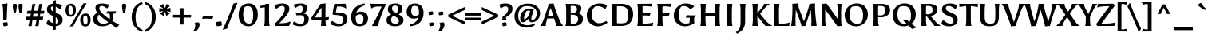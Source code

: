 SplineFontDB: 3.0
FontName: Asul-Bold
FullName: Asul Bold
FamilyName: Asul
Weight: Bold
Copyright: Copyright (c) 2011, Mariela Monsalve (marmonsalve@gmail.com), with Reserved Font Name "Asul"
Version: 1.001
ItalicAngle: 0
UnderlinePosition: -50
UnderlineWidth: 50
Ascent: 800
Descent: 200
sfntRevision: 0x00010042
LayerCount: 2
Layer: 0 1 "Back"  1
Layer: 1 1 "Fore"  0
XUID: [1021 252 1411137328 4574770]
FSType: 0
OS2Version: 2
OS2_WeightWidthSlopeOnly: 0
OS2_UseTypoMetrics: 1
CreationTime: 1324165720
ModificationTime: 1324194835
PfmFamily: 17
TTFWeight: 700
TTFWidth: 5
LineGap: 0
VLineGap: 0
Panose: 2 0 0 0 0 0 0 0 0 0
OS2TypoAscent: 149
OS2TypoAOffset: 1
OS2TypoDescent: -64
OS2TypoDOffset: 1
OS2TypoLinegap: 0
OS2WinAscent: 0
OS2WinAOffset: 1
OS2WinDescent: 0
OS2WinDOffset: 1
HheadAscent: 0
HheadAOffset: 1
HheadDescent: 0
HheadDOffset: 1
OS2SubXSize: 700
OS2SubYSize: 650
OS2SubXOff: 0
OS2SubYOff: 140
OS2SupXSize: 700
OS2SupYSize: 650
OS2SupXOff: 0
OS2SupYOff: 477
OS2StrikeYSize: 50
OS2StrikeYPos: 250
OS2Vendor: 'pyrs'
OS2CodePages: 00000001.00000000
OS2UnicodeRanges: 00000023.00000000.00000000.00000000
Lookup: 258 0 0 "'kern' Horizontal Kerning in Latin lookup 0"  {"'kern' Horizontal Kerning in Latin lookup 0 subtable"  } ['kern' ('DFLT' <'dflt' > 'latn' <'dflt' > ) ]
DEI: 91125
TtTable: prep
PUSHW_1
 511
SCANCTRL
PUSHB_1
 4
SCANTYPE
EndTTInstrs
ShortTable: maxp 16
  1
  0
  244
  76
  5
  0
  0
  2
  0
  1
  1
  0
  64
  0
  0
  0
EndShort
LangName: 1033 "" "" "" "MarielaMonsalve: Asul Bold: 2011" "" "Version 1.001" "" "Asul is a trademark of Mariela Monsalve" "Mariela Monsalve" "Mariela Monsalve" "" "" "www.mukamonsalve.com.ar" "This Font Software is licensed under the SIL Open Font License, Version 1.1. This license is available with a FAQ at: http://scripts.sil.org/OFL" "http://scripts.sil.org/OFL" 
GaspTable: 1 65535 15 1
Encoding: UnicodeBmp
UnicodeInterp: none
NameList: Adobe Glyph List
DisplaySize: -24
AntiAlias: 1
FitToEm: 1
BeginChars: 65549 244

StartChar: .notdef
Encoding: 65536 -1 0
Width: 245
Flags: W
LayerCount: 2
EndChar

StartChar: .null
Encoding: 65537 -1 1
Width: 0
GlyphClass: 2
Flags: W
LayerCount: 2
EndChar

StartChar: nonmarkingreturn
Encoding: 65538 -1 2
Width: 333
GlyphClass: 2
Flags: W
LayerCount: 2
EndChar

StartChar: space
Encoding: 32 32 3
Width: 225
GlyphClass: 2
Flags: W
LayerCount: 2
EndChar

StartChar: exclam
Encoding: 33 33 4
Width: 306
GlyphClass: 2
Flags: W
LayerCount: 2
Fore
SplineSet
210 197 m 1,0,-1
 101 181 l 1,1,2
 101 406 101 406 92 583 c 1,3,4
 86 649 86 649 50 672 c 1,5,-1
 50 689 l 1,6,-1
 222 716 l 1,7,-1
 235 697 l 1,8,9
 228 657 228 657 219 435 c 128,-1,10
 210 213 210 213 210 197 c 1,0,-1
97 94 m 1,11,-1
 106 102 l 1,12,13
 162 120 162 120 216 120 c 1,14,-1
 227 114 l 1,15,16
 236 106 236 106 239.5 80 c 128,-1,17
 243 54 243 54 243 40 c 128,-1,18
 243 26 243 26 241 15 c 1,19,-1
 232 7 l 1,20,21
 183 -7 183 -7 125 -11 c 1,22,23
 125 -11 125 -11 114 -6 c 1,24,25
 106 8 106 8 101 35.5 c 128,-1,26
 96 63 96 63 96 75.5 c 128,-1,27
 96 88 96 88 97 94 c 1,11,-1
EndSplineSet
EndChar

StartChar: quotedbl
Encoding: 34 34 5
Width: 507
GlyphClass: 2
Flags: W
LayerCount: 2
Fore
SplineSet
220 687 m 1,0,1
 228 675 228 675 228 642.5 c 128,-1,2
 228 610 228 610 216.5 530 c 128,-1,3
 205 450 205 450 194 422 c 1,4,-1
 132 422 l 1,5,6
 126 436 126 436 116 492 c 0,7,8
 99 590 99 590 99 631 c 128,-1,9
 99 672 99 672 107 686 c 1,10,-1
 123 698 l 1,11,12
 142 704 142 704 165 704 c 128,-1,13
 188 704 188 704 206 698 c 1,14,-1
 220 687 l 1,0,1
400 687 m 1,15,16
 408 675 408 675 408 642.5 c 128,-1,17
 408 610 408 610 396.5 530 c 128,-1,18
 385 450 385 450 374 422 c 1,19,-1
 312 422 l 1,20,21
 306 436 306 436 296 492 c 0,22,23
 279 590 279 590 279 631 c 128,-1,24
 279 672 279 672 287 686 c 1,25,-1
 303 698 l 1,26,27
 323 704 323 704 345.5 704 c 128,-1,28
 368 704 368 704 386 698 c 1,29,-1
 400 687 l 1,15,16
EndSplineSet
EndChar

StartChar: numbersign
Encoding: 35 35 6
Width: 609
GlyphClass: 2
Flags: W
LayerCount: 2
Fore
SplineSet
536 199 m 1,0,-1
 430 199 l 1,1,2
 426 171 426 171 425.5 162.5 c 128,-1,3
 425 154 425 154 406 -6 c 1,4,-1
 308 -6 l 1,5,-1
 306 8 l 1,6,7
 320 55 320 55 347 199 c 1,8,-1
 216 199 l 1,9,10
 211 159 211 159 211 156 c 2,11,-1
 191 -6 l 1,12,-1
 93 -6 l 1,13,-1
 91 8 l 1,14,15
 105 55 105 55 132 199 c 1,16,-1
 2 199 l 1,17,-1
 24 292 l 1,18,-1
 149 292 l 1,19,-1
 166 389 l 1,20,-1
 37 389 l 1,21,-1
 62 482 l 1,22,-1
 181 482 l 1,23,-1
 210 688 l 1,24,-1
 303 706 l 1,25,-1
 306 692 l 1,26,27
 297 662 297 662 290 632.5 c 128,-1,28
 283 603 283 603 262 482 c 1,29,-1
 396 482 l 1,30,-1
 425 688 l 1,31,-1
 518 706 l 1,32,-1
 520 692 l 1,33,34
 502 637 502 637 476 482 c 1,35,-1
 592 482 l 1,36,-1
 573 389 l 1,37,-1
 461 389 l 1,38,-1
 445 292 l 1,39,-1
 556 292 l 1,40,-1
 536 199 l 1,0,-1
247 389 m 1,41,42
 232 298 232 298 231 292 c 1,43,-1
 364 292 l 1,44,-1
 381 389 l 1,45,-1
 247 389 l 1,41,42
EndSplineSet
EndChar

StartChar: dollar
Encoding: 36 36 7
Width: 621
GlyphClass: 2
Flags: W
LayerCount: 2
Fore
SplineSet
561 197 m 0,0,1
 561 106 561 106 503 54 c 128,-1,2
 445 2 445 2 345 -9 c 1,3,4
 345 -71 345 -71 349 -115 c 1,5,-1
 269 -131 l 1,6,-1
 264 -117 l 1,7,8
 270 -75 270 -75 274 -12 c 1,9,10
 151 -7 151 -7 54 58 c 1,11,12
 57 129 57 129 110 193 c 1,13,14
 186 111 186 111 276 82 c 1,15,-1
 276 310 l 1,16,17
 246 323 246 323 233 328.5 c 128,-1,18
 220 334 220 334 193 347.5 c 128,-1,19
 166 361 166 361 153 371 c 128,-1,20
 140 381 140 381 121 398.5 c 128,-1,21
 102 416 102 416 93 433 c 0,22,23
 70 476 70 476 70 526 c 0,24,25
 70 610 70 610 127.5 655.5 c 128,-1,26
 185 701 185 701 276 710 c 1,27,28
 274 764 274 764 272 792 c 1,29,-1
 348 818 l 1,30,-1
 353 804 l 1,31,32
 346 744 346 744 345 711 c 1,33,34
 444 704 444 704 542 662 c 1,35,36
 531 588 531 588 491 521 c 1,37,38
 419 586 419 586 345 612 c 1,39,-1
 345 420 l 1,40,41
 387 403 387 403 407.5 394 c 128,-1,42
 428 385 428 385 463 364 c 128,-1,43
 498 343 498 343 515.5 322.5 c 128,-1,44
 533 302 533 302 547 269 c 128,-1,45
 561 236 561 236 561 197 c 0,0,1
429 165 m 0,46,47
 429 233 429 233 345 278 c 1,48,-1
 345 72 l 1,49,50
 382 72 382 72 410 87 c 1,51,52
 429 112 429 112 429 165 c 0,46,47
193 553 m 0,53,54
 193 492 193 492 276 450 c 1,55,-1
 276 625 l 1,56,57
 244 625 244 625 211 611 c 1,58,59
 193 593 193 593 193 553 c 0,53,54
EndSplineSet
Kerns2: 19 -50 "'kern' Horizontal Kerning in Latin lookup 0 subtable" 
EndChar

StartChar: percent
Encoding: 37 37 8
Width: 851
GlyphClass: 2
Flags: W
LayerCount: 2
Fore
SplineSet
585 716 m 1,0,-1
 689 720 l 1,1,-1
 688 714 l 1,2,3
 646 654 646 654 543 481.5 c 128,-1,4
 440 309 440 309 394 226 c 1,5,-1
 267 -11 l 1,6,-1
 162 -19 l 1,7,-1
 163 -13 l 1,8,9
 204 46 204 46 305.5 218 c 128,-1,10
 407 390 407 390 457 479 c 1,11,-1
 585 716 l 1,0,-1
530.5 39.5 m 128,-1,13
 487 97 487 97 487 191 c 128,-1,14
 487 285 487 285 535 340.5 c 128,-1,15
 583 396 583 396 659 396 c 128,-1,16
 735 396 735 396 773.5 340 c 128,-1,17
 812 284 812 284 812 194 c 128,-1,18
 812 104 812 104 768 43 c 128,-1,19
 724 -18 724 -18 649 -18 c 128,-1,12
 574 -18 574 -18 530.5 39.5 c 128,-1,13
718 180 m 0,20,21
 718 330 718 330 644 330 c 0,22,23
 615 330 615 330 602 315 c 1,24,25
 581 277 581 277 581 208 c 0,26,27
 581 45 581 45 662 45 c 0,28,29
 685 45 685 45 696 62 c 1,30,31
 718 90 718 90 718 180 c 0,20,21
69.5 348.5 m 128,-1,33
 26 406 26 406 26 500 c 128,-1,34
 26 594 26 594 74 649.5 c 128,-1,35
 122 705 122 705 198 705 c 128,-1,36
 274 705 274 705 312.5 649 c 128,-1,37
 351 593 351 593 351 503 c 128,-1,38
 351 413 351 413 307 352 c 128,-1,39
 263 291 263 291 188 291 c 128,-1,32
 113 291 113 291 69.5 348.5 c 128,-1,33
257 489 m 0,40,41
 257 639 257 639 183 639 c 0,42,43
 154 639 154 639 141 624 c 1,44,45
 120 586 120 586 120 517 c 0,46,47
 120 354 120 354 201 354 c 0,48,49
 224 354 224 354 235 371 c 1,50,51
 257 399 257 399 257 489 c 0,40,41
EndSplineSet
EndChar

StartChar: ampersand
Encoding: 38 38 9
Width: 855
GlyphClass: 2
Flags: W
LayerCount: 2
Fore
SplineSet
672 323 m 0,0,1
 672 232 672 232 639 160 c 1,2,3
 744 98 744 98 859 41 c 1,4,-1
 775 -67 l 1,5,6
 680 0 680 0 579 75 c 1,7,8
 490 -11 490 -11 338 -11 c 128,-1,9
 186 -11 186 -11 113 54 c 128,-1,10
 40 119 40 119 40 220 c 0,11,12
 40 304 40 304 81 350.5 c 128,-1,13
 122 397 122 397 176 415 c 1,14,15
 113 491 113 491 113 571 c 0,16,17
 113 711 113 711 318 711 c 0,18,19
 383 711 383 711 445.5 698.5 c 128,-1,20
 508 686 508 686 532 677 c 1,21,22
 529 650 529 650 520 621 c 128,-1,23
 511 592 511 592 479 554 c 1,24,25
 374 636 374 636 311 636 c 0,26,27
 276 636 276 636 255 615 c 128,-1,28
 234 594 234 594 234 561 c 0,29,30
 234 464 234 464 425 313 c 0,31,32
 501 254 501 254 561 212 c 1,33,34
 567 245 567 245 567 295 c 128,-1,35
 567 345 567 345 551 394 c 1,36,-1
 437 396 l 1,37,-1
 492 467 l 1,38,39
 572 461 572 461 611 461 c 1,40,-1
 765 465 l 1,41,-1
 731 394 l 1,42,-1
 668 394 l 1,43,44
 672 360 672 360 672 323 c 0,0,1
226 359 m 1,45,46
 179 317 179 317 179 244 c 128,-1,47
 179 171 179 171 227.5 119 c 128,-1,48
 276 67 276 67 359.5 67 c 128,-1,49
 443 67 443 67 502 107 c 0,50,51
 507 110 507 110 516 119 c 1,52,53
 388 214 388 214 338.5 254 c 128,-1,54
 289 294 289 294 226 359 c 1,45,46
EndSplineSet
EndChar

StartChar: quotesingle
Encoding: 39 39 10
Width: 318
GlyphClass: 2
Flags: W
LayerCount: 2
Fore
SplineSet
216 687 m 1,0,1
 224 675 224 675 224 642.5 c 128,-1,2
 224 610 224 610 212.5 530 c 128,-1,3
 201 450 201 450 190 422 c 1,4,-1
 128 422 l 1,5,6
 122 436 122 436 112 492 c 0,7,8
 95 590 95 590 95 631 c 128,-1,9
 95 672 95 672 103 686 c 1,10,-1
 119 698 l 1,11,12
 139 704 139 704 161.5 704 c 128,-1,13
 184 704 184 704 202 698 c 1,14,-1
 216 687 l 1,0,1
EndSplineSet
EndChar

StartChar: parenleft
Encoding: 40 40 11
Width: 449
GlyphClass: 2
Flags: W
LayerCount: 2
Fore
SplineSet
247 13 m 128,-1,1
 299 -80 299 -80 417 -127 c 1,2,3
 414 -147 414 -147 394 -181 c 1,4,-1
 385 -184 l 1,5,6
 252 -138 252 -138 162.5 -19 c 128,-1,7
 73 100 73 100 73 276 c 0,8,9
 73 549 73 549 250 684 c 0,10,11
 313 732 313 732 385 757 c 1,12,-1
 394 754 l 1,13,14
 412 720 412 720 417 699 c 1,15,16
 288 649 288 649 238 531 c 0,17,18
 195 429 195 429 195 267.5 c 128,-1,0
 195 106 195 106 247 13 c 128,-1,1
EndSplineSet
EndChar

StartChar: parenright
Encoding: 41 41 12
Width: 449
GlyphClass: 2
Flags: W
LayerCount: 2
Fore
SplineSet
200 684 m 0,0,1
 376 549 376 549 376 276 c 0,2,3
 376 100 376 100 286.5 -19 c 128,-1,4
 197 -138 197 -138 64 -184 c 1,5,-1
 55 -181 l 1,6,7
 35 -147 35 -147 32 -127 c 1,8,9
 150 -80 150 -80 202 13 c 128,-1,10
 254 106 254 106 254 278 c 0,11,12
 254 524 254 524 142 631 c 0,13,14
 97 674 97 674 32 699 c 1,15,16
 37 720 37 720 55 754 c 1,17,-1
 64 757 l 1,18,19
 136 732 136 732 200 684 c 0,0,1
EndSplineSet
EndChar

StartChar: asterisk
Encoding: 42 42 13
Width: 426
GlyphClass: 2
Flags: W
LayerCount: 2
Fore
SplineSet
249 340 m 1,0,1
 237 394 237 394 213 449 c 1,2,3
 191 401 191 401 177 340 c 1,4,-1
 162 321 l 1,5,-1
 63 388 l 1,6,-1
 73 409 l 1,7,8
 126 438 126 438 163 478 c 1,9,10
 105 469 105 469 59 443 c 1,11,-1
 38 447 l 1,12,-1
 37 567 l 1,13,-1
 60 568 l 1,14,15
 111 552 111 552 162 545 c 1,16,17
 100 602 100 602 74 614 c 1,18,-1
 66 636 l 1,19,-1
 150 696 l 1,20,-1
 170 678 l 1,21,22
 185 621 185 621 213 571 c 1,23,24
 244 625 244 625 256 678 c 1,25,-1
 276 696 l 1,26,-1
 360 636 l 1,27,-1
 352 614 l 1,28,29
 324 600 324 600 264 545 c 1,30,31
 315 552 315 552 366 568 c 1,32,-1
 389 567 l 1,33,-1
 388 447 l 1,34,-1
 366 443 l 1,35,36
 324 468 324 468 263 478 c 1,37,38
 306 433 306 433 353 409 c 1,39,-1
 363 388 l 1,40,-1
 264 321 l 1,41,-1
 249 340 l 1,0,1
EndSplineSet
EndChar

StartChar: plus
Encoding: 43 43 14
Width: 648
GlyphClass: 2
Flags: W
LayerCount: 2
Fore
SplineSet
372 352 m 1,0,-1
 606 352 l 1,1,-1
 605 265 l 1,2,-1
 372 265 l 1,3,-1
 372 45 l 1,4,-1
 267 45 l 1,5,-1
 267 265 l 1,6,-1
 42 265 l 1,7,-1
 43 353 l 1,8,-1
 267 352 l 1,9,-1
 268 565 l 1,10,-1
 372 564 l 1,11,-1
 372 352 l 1,0,-1
EndSplineSet
EndChar

StartChar: comma
Encoding: 44 44 15
Width: 302
GlyphClass: 2
Flags: W
LayerCount: 2
Fore
SplineSet
210 96 m 0,0,1
 222 72 222 72 222 36.5 c 128,-1,2
 222 1 222 1 213 -26.5 c 128,-1,3
 204 -54 204 -54 182 -85 c 1,4,5
 156 -124 156 -124 106 -180 c 1,6,-1
 32 -155 l 1,7,8
 63 -106 63 -106 76 -70 c 128,-1,9
 89 -34 89 -34 89 6 c 128,-1,10
 89 46 89 46 68 80 c 1,11,-1
 73 94 l 1,12,13
 123 113 123 113 182 113 c 0,14,15
 189 113 189 113 195 112 c 1,16,17
 210 97 210 97 210 96 c 0,0,1
EndSplineSet
Kerns2: 26 30 "'kern' Horizontal Kerning in Latin lookup 0 subtable"  22 5 "'kern' Horizontal Kerning in Latin lookup 0 subtable" 
EndChar

StartChar: hyphen
Encoding: 45 45 16
Width: 362
GlyphClass: 2
Flags: W
LayerCount: 2
Fore
SplineSet
53 325 m 1,0,1
 93 316 93 316 140 316 c 2,2,-1
 222 317 l 2,3,4
 244 317 244 317 290.5 319 c 128,-1,5
 337 321 337 321 361 321 c 1,6,-1
 323 222 l 1,7,-1
 309 222 l 1,8,9
 241 231 241 231 135 231 c 1,10,-1
 1 225 l 1,11,-1
 39 325 l 1,12,-1
 53 325 l 1,0,1
EndSplineSet
Kerns2: 60 -20 "'kern' Horizontal Kerning in Latin lookup 0 subtable" 
EndChar

StartChar: period
Encoding: 46 46 17
Width: 341
GlyphClass: 2
Flags: W
LayerCount: 2
Fore
SplineSet
252 135 m 1,0,1
 262 125 262 125 266 95 c 128,-1,2
 270 65 270 65 270 48.5 c 128,-1,3
 270 32 270 32 268 20 c 1,4,-1
 258 11 l 1,5,6
 213 -2 213 -2 124 -10 c 1,7,-1
 112 -4 l 1,8,9
 103 11 103 11 97.5 46 c 128,-1,10
 92 81 92 81 92 94.5 c 128,-1,11
 92 108 92 108 92 112 c 1,12,-1
 102 121 l 1,13,14
 166 142 166 142 229 142 c 0,15,16
 235 142 235 142 240 142 c 1,17,-1
 252 135 l 1,0,1
EndSplineSet
Kerns2: 27 30 "'kern' Horizontal Kerning in Latin lookup 0 subtable"  26 40 "'kern' Horizontal Kerning in Latin lookup 0 subtable"  24 35 "'kern' Horizontal Kerning in Latin lookup 0 subtable"  23 30 "'kern' Horizontal Kerning in Latin lookup 0 subtable"  22 40 "'kern' Horizontal Kerning in Latin lookup 0 subtable" 
EndChar

StartChar: slash
Encoding: 47 47 18
Width: 374
GlyphClass: 2
Flags: W
LayerCount: 2
Fore
SplineSet
286 711 m 1,0,-1
 406 734 l 1,1,-1
 406 712 l 1,2,3
 365 635 365 635 275.5 414 c 128,-1,4
 186 193 186 193 153.5 107.5 c 128,-1,5
 121 22 121 22 85 -86 c 1,6,-1
 -46 -120 l 1,7,-1
 -46 -98 l 1,8,9
 -14 -40 -14 -40 75.5 172 c 128,-1,10
 165 384 165 384 199 473 c 1,11,-1
 286 711 l 1,0,-1
EndSplineSet
Kerns2: 26 80 "'kern' Horizontal Kerning in Latin lookup 0 subtable"  22 35 "'kern' Horizontal Kerning in Latin lookup 0 subtable"  21 35 "'kern' Horizontal Kerning in Latin lookup 0 subtable"  20 55 "'kern' Horizontal Kerning in Latin lookup 0 subtable" 
EndChar

StartChar: zero
Encoding: 48 48 19
Width: 742
GlyphClass: 2
Flags: W
LayerCount: 2
Fore
SplineSet
150.5 89.5 m 128,-1,1
 70 190 70 190 70 355.5 c 128,-1,2
 70 521 70 521 158 617.5 c 128,-1,3
 246 714 246 714 387.5 714 c 128,-1,4
 529 714 529 714 600.5 616 c 128,-1,5
 672 518 672 518 672 359.5 c 128,-1,6
 672 201 672 201 591 95 c 128,-1,7
 510 -11 510 -11 381 -11 c 0,8,0
 231 -11 231 -11 150.5 89.5 c 128,-1,1
514 196.5 m 128,-1,10
 528 265 528 265 528 332.5 c 128,-1,11
 528 400 528 400 520.5 450 c 128,-1,12
 513 500 513 500 495 542 c 0,13,14
 458 629 458 629 361 629 c 0,15,16
 333 629 333 629 305.5 621 c 128,-1,17
 278 613 278 613 266 602 c 1,18,19
 244 573 244 573 229 508.5 c 128,-1,20
 214 444 214 444 214 389.5 c 128,-1,21
 214 335 214 335 219 292.5 c 128,-1,22
 224 250 224 250 236.5 208.5 c 128,-1,23
 249 167 249 167 269 138 c 0,24,25
 314 73 314 73 395 73 c 0,26,27
 412 73 412 73 437.5 81 c 128,-1,28
 463 89 463 89 475 103 c 1,29,9
 500 128 500 128 514 196.5 c 128,-1,10
EndSplineSet
Kerns2: 160 -30 "'kern' Horizontal Kerning in Latin lookup 0 subtable"  133 -30 "'kern' Horizontal Kerning in Latin lookup 0 subtable"  63 10 "'kern' Horizontal Kerning in Latin lookup 0 subtable"  34 -50 "'kern' Horizontal Kerning in Latin lookup 0 subtable"  23 -20 "'kern' Horizontal Kerning in Latin lookup 0 subtable"  22 -45 "'kern' Horizontal Kerning in Latin lookup 0 subtable"  21 -40 "'kern' Horizontal Kerning in Latin lookup 0 subtable"  20 -20 "'kern' Horizontal Kerning in Latin lookup 0 subtable"  17 -35 "'kern' Horizontal Kerning in Latin lookup 0 subtable"  15 -35 "'kern' Horizontal Kerning in Latin lookup 0 subtable"  7 -50 "'kern' Horizontal Kerning in Latin lookup 0 subtable"  4 -50 "'kern' Horizontal Kerning in Latin lookup 0 subtable" 
EndChar

StartChar: one
Encoding: 49 49 20
Width: 423
GlyphClass: 2
Flags: W
LayerCount: 2
Fore
SplineSet
299 220 m 2,0,1
 299 82 299 82 315 22 c 1,2,-1
 315 0 l 1,3,-1
 149 0 l 1,4,-1
 149 22 l 1,5,6
 165 82 165 82 165 220 c 2,7,-1
 165 506 l 2,8,9
 165 574 165 574 162 591 c 1,10,11
 103 579 103 579 31 576 c 1,12,-1
 20 633 l 1,13,14
 131 652 131 652 203 700 c 1,15,-1
 304 700 l 1,16,-1
 299 582 l 1,17,-1
 299 220 l 2,0,1
EndSplineSet
Kerns2: 63 50 "'kern' Horizontal Kerning in Latin lookup 0 subtable"  20 15 "'kern' Horizontal Kerning in Latin lookup 0 subtable" 
EndChar

StartChar: two
Encoding: 50 50 21
Width: 590
GlyphClass: 2
Flags: W
LayerCount: 2
Fore
SplineSet
366 543 m 0,0,1
 366 637 366 637 284 637 c 0,2,3
 223 637 223 637 101 542 c 1,4,5
 52 595 52 595 45 661 c 1,6,7
 182 712 182 712 288.5 712 c 128,-1,8
 395 712 395 712 452.5 668.5 c 128,-1,9
 510 625 510 625 510 550 c 0,10,11
 510 445 510 445 402 311 c 0,12,13
 348 245 348 245 303.5 198 c 128,-1,14
 259 151 259 151 192 85 c 1,15,16
 255 85 255 85 279 86 c 0,17,18
 459 92 459 92 522 141 c 1,19,-1
 549 122 l 1,20,-1
 502 0 l 1,21,-1
 63 0 l 1,22,-1
 39 57 l 1,23,24
 96 113 96 113 131.5 149 c 128,-1,25
 167 185 167 185 216.5 243 c 128,-1,26
 266 301 266 301 294.5 345.5 c 128,-1,27
 323 390 323 390 344.5 443.5 c 128,-1,28
 366 497 366 497 366 543 c 0,0,1
EndSplineSet
Kerns2: 63 50 "'kern' Horizontal Kerning in Latin lookup 0 subtable"  34 -35 "'kern' Horizontal Kerning in Latin lookup 0 subtable"  23 -20 "'kern' Horizontal Kerning in Latin lookup 0 subtable"  19 -30 "'kern' Horizontal Kerning in Latin lookup 0 subtable"  17 -10 "'kern' Horizontal Kerning in Latin lookup 0 subtable"  15 -10 "'kern' Horizontal Kerning in Latin lookup 0 subtable" 
EndChar

StartChar: three
Encoding: 51 51 22
Width: 563
GlyphClass: 2
Flags: W
LayerCount: 2
Fore
SplineSet
446.5 54.5 m 128,-1,1
 375 -10 375 -10 249.5 -10 c 128,-1,2
 124 -10 124 -10 18 45 c 1,3,-1
 18 51 l 2,4,5
 18 101 18 101 59 144 c 1,6,7
 172 65 172 65 250 65 c 2,8,-1
 255 65 l 2,9,10
 307 65 307 65 335 81 c 1,11,12
 379 122 379 122 379 213 c 0,13,14
 379 282 379 282 348.5 310.5 c 128,-1,15
 318 339 318 339 249 339 c 128,-1,16
 180 339 180 339 152 335 c 1,17,-1
 132 335 l 1,18,-1
 109 411 l 1,19,-1
 218 411 l 2,20,21
 268 411 268 411 300 449.5 c 128,-1,22
 332 488 332 488 332 538 c 0,23,24
 332 641 332 641 257 641 c 0,25,26
 190 641 190 641 93 565 c 1,27,28
 54 618 54 618 46 679 c 1,29,30
 162 712 162 712 267 712 c 0,31,32
 466 712 466 712 466 562 c 0,33,34
 466 502 466 502 435.5 458.5 c 128,-1,35
 405 415 405 415 363 394 c 1,36,37
 518 361 518 361 518 218 c 0,38,0
 518 119 518 119 446.5 54.5 c 128,-1,1
EndSplineSet
Kerns2: 63 50 "'kern' Horizontal Kerning in Latin lookup 0 subtable"  16 20 "'kern' Horizontal Kerning in Latin lookup 0 subtable"  15 -20 "'kern' Horizontal Kerning in Latin lookup 0 subtable" 
EndChar

StartChar: four
Encoding: 52 52 23
Width: 632
GlyphClass: 2
Flags: W
LayerCount: 2
Fore
SplineSet
467 187 m 1,0,1
 467 97 467 97 479 22 c 1,2,-1
 479 0 l 1,3,-1
 326 0 l 1,4,-1
 326 22 l 1,5,6
 338 96 338 96 338 177 c 2,7,-1
 338 187 l 1,8,9
 119 187 119 187 44 186 c 1,10,-1
 16 241 l 1,11,12
 131 435 131 435 315 699 c 1,13,-1
 470 714 l 1,14,15
 465 607 465 607 465 274 c 1,16,-1
 579 280 l 1,17,-1
 558 187 l 1,18,-1
 467 187 l 1,0,1
340 272 m 1,19,20
 341 389 341 389 341 464.5 c 128,-1,21
 341 540 341 540 341 586 c 1,22,23
 199 382 199 382 133 269 c 1,24,25
 242 269 242 269 340 272 c 1,19,20
EndSplineSet
Kerns2: 63 30 "'kern' Horizontal Kerning in Latin lookup 0 subtable"  34 -60 "'kern' Horizontal Kerning in Latin lookup 0 subtable"  28 -30 "'kern' Horizontal Kerning in Latin lookup 0 subtable"  27 -25 "'kern' Horizontal Kerning in Latin lookup 0 subtable"  25 -20 "'kern' Horizontal Kerning in Latin lookup 0 subtable"  24 -15 "'kern' Horizontal Kerning in Latin lookup 0 subtable"  21 -45 "'kern' Horizontal Kerning in Latin lookup 0 subtable"  19 -30 "'kern' Horizontal Kerning in Latin lookup 0 subtable"  7 -35 "'kern' Horizontal Kerning in Latin lookup 0 subtable" 
EndChar

StartChar: five
Encoding: 53 53 24
Width: 601
GlyphClass: 2
Flags: W
LayerCount: 2
Fore
SplineSet
414 213 m 0,0,1
 414 332 414 332 244 343 c 2,2,-1
 111 352 l 1,3,-1
 86 379 l 1,4,5
 103 506 103 506 141 698 c 1,6,-1
 495 703 l 1,7,-1
 520 557 l 1,8,-1
 501 557 l 1,9,10
 469 585 469 585 409.5 601.5 c 128,-1,11
 350 618 350 618 282 618 c 2,12,-1
 230 618 l 1,13,14
 209 554 209 554 190 430 c 1,15,16
 302 425 302 425 344.5 419.5 c 128,-1,17
 387 414 387 414 428 400.5 c 128,-1,18
 469 387 469 387 494 366 c 0,19,20
 553 318 553 318 553 221.5 c 128,-1,21
 553 125 553 125 476.5 57 c 128,-1,22
 400 -11 400 -11 275 -11 c 128,-1,23
 150 -11 150 -11 14 56 c 1,24,25
 18 77 18 77 37 110.5 c 128,-1,26
 56 144 56 144 74 160 c 1,27,28
 202 68 202 68 300 68 c 0,29,30
 346 68 346 68 376 81 c 1,31,32
 394 102 394 102 404 140.5 c 128,-1,33
 414 179 414 179 414 213 c 0,0,1
EndSplineSet
Kerns2: 63 60 "'kern' Horizontal Kerning in Latin lookup 0 subtable"  34 20 "'kern' Horizontal Kerning in Latin lookup 0 subtable"  17 -20 "'kern' Horizontal Kerning in Latin lookup 0 subtable"  15 -20 "'kern' Horizontal Kerning in Latin lookup 0 subtable" 
EndChar

StartChar: six
Encoding: 54 54 25
Width: 656
GlyphClass: 2
Flags: W
LayerCount: 2
Fore
SplineSet
526 411 m 0,0,1
 559 388 559 388 579 344.5 c 128,-1,2
 599 301 599 301 599 242 c 0,3,4
 599 131 599 131 531 60.5 c 128,-1,5
 463 -10 463 -10 338 -10 c 128,-1,6
 213 -10 213 -10 141.5 61 c 128,-1,7
 70 132 70 132 70 281 c 0,8,9
 70 490 70 490 226 609 c 0,10,11
 280 649 280 649 353.5 677.5 c 128,-1,12
 427 706 427 706 491 714 c 1,13,-1
 504 657 l 1,14,15
 369 616 369 616 303 546 c 0,16,17
 255 494 255 494 231 412 c 1,18,19
 298 455 298 455 380.5 455 c 128,-1,20
 463 455 463 455 526 411 c 0,0,1
214 254 m 0,21,22
 214 155 214 155 242.5 108.5 c 128,-1,23
 271 62 271 62 343 62 c 0,24,25
 396 62 396 62 418 76 c 1,26,27
 434 95 434 95 444.5 135 c 128,-1,28
 455 175 455 175 455 234.5 c 128,-1,29
 455 294 455 294 426 330.5 c 128,-1,30
 397 367 397 367 341.5 367 c 128,-1,31
 286 367 286 367 216 320 c 1,32,33
 214 280 214 280 214 254 c 0,21,22
EndSplineSet
Kerns2: 100 -30 "'kern' Horizontal Kerning in Latin lookup 0 subtable"  63 40 "'kern' Horizontal Kerning in Latin lookup 0 subtable" 
EndChar

StartChar: seven
Encoding: 55 55 26
Width: 504
GlyphClass: 2
Flags: W
LayerCount: 2
Fore
SplineSet
251 700 m 2,0,-1
 508 701 l 1,1,-1
 511 689 l 1,2,3
 491 655 491 655 367 342 c 0,4,5
 285 135 285 135 262 -3 c 1,6,-1
 81 -3 l 1,7,-1
 77 19 l 1,8,9
 178 187 178 187 257 352.5 c 128,-1,10
 336 518 336 518 375 614 c 1,11,12
 303 617 303 617 272 617 c 0,13,14
 130 617 130 617 67 559 c 1,15,-1
 50 559 l 1,16,-1
 21 704 l 1,17,18
 161 700 161 700 251 700 c 2,0,-1
EndSplineSet
Kerns2: 63 100 "'kern' Horizontal Kerning in Latin lookup 0 subtable"  34 50 "'kern' Horizontal Kerning in Latin lookup 0 subtable"  27 -15 "'kern' Horizontal Kerning in Latin lookup 0 subtable"  25 -40 "'kern' Horizontal Kerning in Latin lookup 0 subtable"  22 35 "'kern' Horizontal Kerning in Latin lookup 0 subtable"  20 50 "'kern' Horizontal Kerning in Latin lookup 0 subtable"  17 -50 "'kern' Horizontal Kerning in Latin lookup 0 subtable"  15 -20 "'kern' Horizontal Kerning in Latin lookup 0 subtable"  4 25 "'kern' Horizontal Kerning in Latin lookup 0 subtable" 
EndChar

StartChar: eight
Encoding: 56 56 27
Width: 636
GlyphClass: 2
Flags: W
LayerCount: 2
Fore
SplineSet
551 544 m 0,0,1
 551 439 551 439 433 367 c 1,2,3
 515 320 515 320 549.5 282.5 c 128,-1,4
 584 245 584 245 584 185 c 0,5,6
 584 92 584 92 509 40.5 c 128,-1,7
 434 -11 434 -11 319 -11 c 128,-1,8
 204 -11 204 -11 128 39.5 c 128,-1,9
 52 90 52 90 52 183 c 0,10,11
 52 310 52 310 202 365 c 1,12,13
 146 400 146 400 120 438 c 128,-1,14
 94 476 94 476 94 530 c 0,15,16
 94 618 94 618 156.5 665 c 128,-1,17
 219 712 219 712 321.5 712 c 128,-1,18
 424 712 424 712 487.5 671.5 c 128,-1,19
 551 631 551 631 551 544 c 0,0,1
440 167 m 0,20,21
 440 210 440 210 406 242 c 128,-1,22
 372 274 372 274 278 322 c 1,23,24
 196 285 196 285 196 195 c 0,25,26
 196 70 196 70 325 70 c 0,27,28
 376 70 376 70 405 82 c 1,29,30
 440 106 440 106 440 167 c 0,20,21
225 547 m 0,31,32
 225 508 225 508 252.5 478.5 c 128,-1,33
 280 449 280 449 360 409 c 1,34,35
 420 453 420 453 420 538 c 0,36,37
 420 647 420 647 318 647 c 0,38,39
 281 647 281 647 255 635 c 1,40,41
 225 609 225 609 225 547 c 0,31,32
EndSplineSet
Kerns2: 63 30 "'kern' Horizontal Kerning in Latin lookup 0 subtable"  15 -15 "'kern' Horizontal Kerning in Latin lookup 0 subtable" 
EndChar

StartChar: nine
Encoding: 57 57 28
Width: 657
GlyphClass: 2
Flags: W
LayerCount: 2
Fore
SplineSet
130 276 m 0,0,1
 97 300 97 300 77.5 345 c 128,-1,2
 58 390 58 390 58 451 c 0,3,4
 58 568 58 568 127 639.5 c 128,-1,5
 196 711 196 711 319.5 711 c 128,-1,6
 443 711 443 711 515 638 c 128,-1,7
 587 565 587 565 587 412 c 0,8,9
 587 188 587 188 424 71 c 1,10,11
 336 10 336 10 169 -12 c 1,12,-1
 152 45 l 1,13,14
 210 55 210 55 264.5 81 c 128,-1,15
 319 107 319 107 358 148.5 c 128,-1,16
 397 190 397 190 420 264 c 1,17,18
 348 231 348 231 271 231 c 128,-1,19
 194 231 194 231 130 276 c 0,0,1
443 441 m 0,20,21
 443 543 443 543 414.5 590 c 128,-1,22
 386 637 386 637 314 637 c 0,23,24
 264 637 264 637 240 623 c 1,25,26
 202 574 202 574 202 472 c 0,27,28
 202 321 202 321 317 321 c 0,29,30
 374 321 374 321 438 351 c 1,31,32
 443 418 443 418 443 441 c 0,20,21
EndSplineSet
Kerns2: 100 -30 "'kern' Horizontal Kerning in Latin lookup 0 subtable"  63 30 "'kern' Horizontal Kerning in Latin lookup 0 subtable"  17 -20 "'kern' Horizontal Kerning in Latin lookup 0 subtable"  15 -10 "'kern' Horizontal Kerning in Latin lookup 0 subtable" 
EndChar

StartChar: colon
Encoding: 58 58 29
Width: 343
GlyphClass: 2
Flags: W
LayerCount: 2
Fore
SplineSet
223 456 m 1,1,2
 239 442 239 442 239 391 c 0,3,4
 239 378 239 378 237 367 c 1,5,-1
 228 359 l 1,6,7
 173 344 173 344 120 341 c 1,8,-1
 109 346 l 1,9,10
 92 376 92 376 92 425 c 0,11,12
 92 431 92 431 92 436 c 1,13,-1
 101 444 l 1,14,15
 158 462 158 462 207 462 c 0,16,0
 212 462 212 462 223 456 c 1,1,2
241 105 m 1,17,18
 257 91 257 91 257 40 c 0,19,20
 257 27 257 27 255 16 c 1,21,-1
 246 8 l 1,22,23
 191 -7 191 -7 138 -10 c 1,24,-1
 127 -5 l 1,25,26
 110 25 110 25 110 74 c 0,27,28
 110 80 110 80 110 85 c 1,29,-1
 119 93 l 1,30,31
 176 111 176 111 225 111 c 0,32,33
 230 111 230 111 241 105 c 1,17,18
EndSplineSet
EndChar

StartChar: semicolon
Encoding: 59 59 30
Width: 340
GlyphClass: 2
Flags: W
LayerCount: 2
Fore
SplineSet
230 96 m 0,0,1
 242 72 242 72 242 36.5 c 128,-1,2
 242 1 242 1 233 -26.5 c 128,-1,3
 224 -54 224 -54 202 -85 c 1,4,5
 176 -124 176 -124 126 -180 c 1,6,-1
 52 -155 l 1,7,8
 83 -106 83 -106 96 -70 c 128,-1,9
 109 -34 109 -34 109 6 c 128,-1,10
 109 46 109 46 88 80 c 1,11,-1
 93 94 l 1,12,13
 143 113 143 113 202 113 c 0,14,15
 209 113 209 113 215 112 c 1,16,17
 230 97 230 97 230 96 c 0,0,1
189 451 m 1,18,19
 205 437 205 437 205 386 c 0,20,21
 205 373 205 373 203 362 c 1,22,-1
 194 354 l 1,23,24
 139 339 139 339 86 336 c 1,25,-1
 75 341 l 1,26,27
 58 371 58 371 58 420 c 0,28,29
 58 426 58 426 58 431 c 1,30,-1
 67 439 l 1,31,32
 124 457 124 457 173 457 c 0,33,34
 178 457 178 457 189 451 c 1,18,19
EndSplineSet
Kerns2: 13 -50 "'kern' Horizontal Kerning in Latin lookup 0 subtable" 
EndChar

StartChar: less
Encoding: 60 60 31
Width: 536
GlyphClass: 2
Flags: W
LayerCount: 2
Fore
SplineSet
526 136 m 1,0,-1
 526 45 l 1,1,-1
 10 287 l 1,2,-1
 10 357 l 1,3,-1
 526 600 l 1,4,-1
 526 508 l 1,5,-1
 128 322 l 1,6,-1
 526 136 l 1,0,-1
EndSplineSet
EndChar

StartChar: equal
Encoding: 61 61 32
Width: 535
GlyphClass: 2
Flags: W
LayerCount: 2
Fore
SplineSet
525 414 m 1,0,-1
 524 327 l 1,1,-1
 10 327 l 1,2,-1
 11 415 l 1,3,-1
 525 414 l 1,0,-1
525 262 m 1,4,-1
 524 175 l 1,5,-1
 10 175 l 1,6,-1
 11 263 l 1,7,-1
 525 262 l 1,4,-1
EndSplineSet
EndChar

StartChar: greater
Encoding: 62 62 33
Width: 534
GlyphClass: 2
Flags: W
LayerCount: 2
Fore
SplineSet
9 45 m 1,0,-1
 9 136 l 1,1,-1
 407 322 l 1,2,-1
 9 508 l 1,3,-1
 9 600 l 1,4,-1
 525 357 l 1,5,-1
 525 287 l 1,6,-1
 9 45 l 1,0,-1
EndSplineSet
EndChar

StartChar: question
Encoding: 63 63 34
Width: 484
GlyphClass: 2
Flags: W
LayerCount: 2
Fore
SplineSet
313 531 m 0,0,1
 313 621 313 621 229 621 c 0,2,3
 167 621 167 621 81 555 c 1,4,5
 45 607 45 607 45 669 c 0,6,7
 45 676 45 676 45 682 c 1,8,9
 135 713 135 713 234 713 c 128,-1,10
 333 713 333 713 390 671 c 128,-1,11
 447 629 447 629 447 544 c 0,12,13
 447 489 447 489 422 440 c 128,-1,14
 397 391 397 391 358 357 c 0,15,16
 296 304 296 304 240 276 c 1,17,-1
 240 270 l 2,18,19
 240 251 240 251 252 210 c 1,20,-1
 252 192 l 1,21,22
 216 185 216 185 186.5 185 c 128,-1,23
 157 185 157 185 125 191 c 1,24,-1
 125 210 l 1,25,26
 135 256 135 256 135 273.5 c 128,-1,27
 135 291 135 291 135 294 c 1,28,-1
 155 308 l 2,29,30
 313 418 313 418 313 531 c 0,0,1
230 114 m 0,31,32
 235 114 235 114 246 108 c 1,33,34
 262 94 262 94 262 37 c 0,35,36
 262 24 262 24 260 13 c 1,37,-1
 251 5 l 1,38,39
 213 -6 213 -6 153 -11 c 1,40,-1
 142 -6 l 1,41,42
 134 8 134 8 129.5 35.5 c 128,-1,43
 125 63 125 63 125 74.5 c 128,-1,44
 125 86 125 86 125 90 c 1,45,-1
 134 98 l 1,46,47
 186 114 186 114 230 114 c 0,31,32
EndSplineSet
EndChar

StartChar: at
Encoding: 64 64 35
Width: 872
GlyphClass: 2
Flags: W
LayerCount: 2
Fore
SplineSet
421 -54 m 0,0,1
 253 -54 253 -54 144 40.5 c 128,-1,2
 35 135 35 135 35 307 c 128,-1,3
 35 479 35 479 149 593.5 c 128,-1,4
 263 708 263 708 454 708 c 128,-1,5
 645 708 645 708 740 619.5 c 128,-1,6
 835 531 835 531 835 395 c 0,7,8
 835 278 835 278 758.5 197.5 c 128,-1,9
 682 117 682 117 578 117 c 0,10,11
 476 117 476 117 476 225 c 1,12,-1
 471 225 l 1,13,14
 422 173 422 173 376 145 c 128,-1,15
 330 117 330 117 297 117 c 0,16,17
 213 117 213 117 213 235 c 0,18,19
 213 311 213 311 245 382 c 128,-1,20
 277 453 277 453 347.5 503.5 c 128,-1,21
 418 554 418 554 514 554 c 0,22,23
 585 554 585 554 644 535 c 1,24,-1
 570 285 l 2,25,26
 560 251 560 251 560 228 c 0,27,28
 560 185 560 185 595 187 c 0,29,30
 656 190 656 190 695 256 c 128,-1,31
 734 322 734 322 734 385 c 128,-1,32
 734 448 734 448 713.5 490.5 c 128,-1,33
 693 533 693 533 661.5 558.5 c 128,-1,34
 630 584 630 584 588 601 c 0,35,36
 515 630 515 630 437.5 630 c 128,-1,37
 360 630 360 630 307 612 c 1,38,39
 151 523 151 523 151 328 c 0,40,41
 151 172 151 172 231 97.5 c 128,-1,42
 311 23 311 23 438 23 c 0,43,44
 538 23 538 23 647 75 c 1,45,-1
 679 28 l 1,46,47
 560 -54 560 -54 421 -54 c 0,0,1
528 478 m 1,48,49
 510 485 510 485 478.5 485 c 128,-1,50
 447 485 447 485 416 475 c 1,51,52
 369 417 369 417 346 331 c 0,53,54
 333 283 333 283 333 245.5 c 128,-1,55
 333 208 333 208 346 208 c 0,56,57
 367 208 367 208 450 286 c 0,58,59
 483 318 483 318 490 350 c 1,60,-1
 528 478 l 1,48,49
EndSplineSet
EndChar

StartChar: A
Encoding: 65 65 36
Width: 643
GlyphClass: 2
Flags: W
LayerCount: 2
Fore
SplineSet
399 236 m 1,0,1
 361 237 361 237 294 237 c 128,-1,2
 227 237 227 237 186 236 c 1,3,4
 153 122 153 122 147 95.5 c 128,-1,5
 141 69 141 69 141 22 c 2,6,-1
 141 0 l 1,7,-1
 -27 0 l 1,8,-1
 -27 22 l 1,9,10
 25 58 25 58 102 288 c 128,-1,11
 179 518 179 518 203 592.5 c 128,-1,12
 227 667 227 667 231 700 c 1,13,-1
 385 715 l 1,14,15
 385 677 385 677 451 497 c 0,16,17
 574 161 574 161 622 84 c 1,18,19
 645 45 645 45 674 22 c 1,20,-1
 674 0 l 1,21,-1
 462 0 l 1,22,-1
 462 22 l 2,23,24
 462 64 462 64 399 236 c 1,0,1
288 574 m 1,25,26
 255 479 255 479 205 309 c 1,27,-1
 378 309 l 1,28,29
 372 326 372 326 360 366 c 0,30,31
 334 455 334 455 288 574 c 1,25,26
EndSplineSet
Kerns2: 61 56 "'kern' Horizontal Kerning in Latin lookup 0 subtable"  60 -30 "'kern' Horizontal Kerning in Latin lookup 0 subtable"  58 -3 "'kern' Horizontal Kerning in Latin lookup 0 subtable"  57 -32 "'kern' Horizontal Kerning in Latin lookup 0 subtable"  55 -30 "'kern' Horizontal Kerning in Latin lookup 0 subtable"  40 -32 "'kern' Horizontal Kerning in Latin lookup 0 subtable"  38 -20 "'kern' Horizontal Kerning in Latin lookup 0 subtable" 
EndChar

StartChar: B
Encoding: 66 66 37
Width: 720
GlyphClass: 2
Flags: W
LayerCount: 2
Fore
SplineSet
190 698 m 2,0,-1
 361 700 l 1,1,2
 479 700 479 700 541 668 c 128,-1,3
 603 636 603 636 603 556 c 0,4,5
 603 502 603 502 575.5 463 c 128,-1,6
 548 424 548 424 507 404 c 1,7,8
 556 392 556 392 600 355 c 0,9,10
 653 311 653 311 653 228.5 c 128,-1,11
 653 146 653 146 612 95 c 128,-1,12
 571 44 571 44 507.5 21 c 128,-1,13
 444 -2 444 -2 348 -2 c 1,14,15
 192 2 192 2 188 2 c 2,16,-1
 108 0 l 1,17,-1
 108 23 l 1,18,19
 128 72 128 72 128 163 c 2,20,-1
 128 528 l 2,21,22
 128 626 128 626 111 678 c 1,23,-1
 111 700 l 1,24,25
 139 698 139 698 190 698 c 2,0,-1
305 357 m 2,26,-1
 270 357 l 1,27,28
 270 118 270 118 273 70 c 1,29,30
 313 64 313 64 334 64 c 0,31,32
 410 64 410 64 456.5 105 c 128,-1,33
 503 146 503 146 503 215 c 0,34,35
 503 357 503 357 305 357 c 2,26,-1
436 613 m 128,-1,37
 406 638 406 638 351.5 638 c 128,-1,38
 297 638 297 638 271 635 c 1,39,40
 270 621 270 621 270 418 c 1,41,-1
 338 418 l 2,42,43
 466 418 466 418 466 528 c 0,44,36
 466 588 466 588 436 613 c 128,-1,37
EndSplineSet
Kerns2: 93 -10 "'kern' Horizontal Kerning in Latin lookup 0 subtable"  89 -20 "'kern' Horizontal Kerning in Latin lookup 0 subtable"  87 -10 "'kern' Horizontal Kerning in Latin lookup 0 subtable"  73 -20 "'kern' Horizontal Kerning in Latin lookup 0 subtable"  60 -30 "'kern' Horizontal Kerning in Latin lookup 0 subtable"  57 -30 "'kern' Horizontal Kerning in Latin lookup 0 subtable"  40 -30 "'kern' Horizontal Kerning in Latin lookup 0 subtable" 
EndChar

StartChar: C
Encoding: 67 67 38
Width: 728
GlyphClass: 2
Flags: W
LayerCount: 2
Fore
SplineSet
200 375 m 0,0,1
 200 237 200 237 269.5 161 c 128,-1,2
 339 85 339 85 443 85 c 0,3,4
 521 85 521 85 663 157 c 1,5,-1
 700 103 l 1,6,7
 625 54 625 54 597.5 39 c 128,-1,8
 570 24 570 24 512.5 6 c 128,-1,9
 455 -12 455 -12 398 -12 c 0,10,11
 253 -12 253 -12 151 85 c 128,-1,12
 49 182 49 182 49 345 c 128,-1,13
 49 508 49 508 166.5 610 c 128,-1,14
 284 712 284 712 458 712 c 0,15,16
 575 712 575 712 684 660 c 1,17,18
 671 597 671 597 627 537 c 1,19,20
 558 588 558 588 502 607.5 c 128,-1,21
 446 627 446 627 399.5 627 c 128,-1,22
 353 627 353 627 319 622 c 1,23,24
 267 586 267 586 233.5 524 c 128,-1,25
 200 462 200 462 200 375 c 0,0,1
EndSplineSet
Kerns2: 84 -10 "'kern' Horizontal Kerning in Latin lookup 0 subtable"  82 -20 "'kern' Horizontal Kerning in Latin lookup 0 subtable"  72 -20 "'kern' Horizontal Kerning in Latin lookup 0 subtable"  71 -20 "'kern' Horizontal Kerning in Latin lookup 0 subtable"  70 -20 "'kern' Horizontal Kerning in Latin lookup 0 subtable"  68 -10 "'kern' Horizontal Kerning in Latin lookup 0 subtable"  63 40 "'kern' Horizontal Kerning in Latin lookup 0 subtable" 
EndChar

StartChar: D
Encoding: 68 68 39
Width: 824
GlyphClass: 2
Flags: W
LayerCount: 2
Fore
SplineSet
186 698 m 2,0,-1
 385 701 l 1,1,2
 583 701 583 701 679 620.5 c 128,-1,3
 775 540 775 540 775 373 c 0,4,5
 775 270 775 270 738 188 c 128,-1,6
 701 106 701 106 630 59 c 0,7,8
 542 0 542 0 389 0 c 2,9,-1
 370 0 l 1,10,-1
 186 1 l 1,11,-1
 108 1 l 1,12,-1
 108 23 l 1,13,14
 125 87 125 87 125 221 c 2,15,-1
 125 479 l 2,16,17
 125 614 125 614 108 678 c 1,18,-1
 108 700 l 1,19,20
 152 698 152 698 186 698 c 2,0,-1
267 393 m 2,21,-1
 267 335 l 2,22,23
 267 120 267 120 270 87 c 1,24,25
 335 82 335 82 384 82 c 0,26,27
 509 82 509 82 557 110 c 1,28,29
 624 180 624 180 624 357 c 0,30,31
 624 504 624 504 564.5 565.5 c 128,-1,32
 505 627 505 627 366 627 c 0,33,34
 362 627 362 627 269 626 c 1,35,36
 267 578 267 578 267 393 c 2,21,-1
EndSplineSet
Kerns2: 60 -10 "'kern' Horizontal Kerning in Latin lookup 0 subtable"  59 -10 "'kern' Horizontal Kerning in Latin lookup 0 subtable"  46 -30 "'kern' Horizontal Kerning in Latin lookup 0 subtable"  40 -30 "'kern' Horizontal Kerning in Latin lookup 0 subtable"  17 -50 "'kern' Horizontal Kerning in Latin lookup 0 subtable"  15 -50 "'kern' Horizontal Kerning in Latin lookup 0 subtable" 
EndChar

StartChar: E
Encoding: 69 69 40
Width: 634
GlyphClass: 2
Flags: W
LayerCount: 2
Fore
SplineSet
335 629 m 0,0,1
 294 629 294 629 271 627 c 1,2,3
 269 581 269 581 269 402 c 1,4,-1
 526 407 l 1,5,-1
 491 324 l 1,6,-1
 472 324 l 1,7,8
 434 332 434 332 360.5 332 c 128,-1,9
 287 332 287 332 269 330 c 1,10,-1
 269 277 l 2,11,12
 269 109 269 109 272 76 c 1,13,14
 295 74 295 74 348.5 74 c 128,-1,15
 402 74 402 74 477 83 c 128,-1,16
 552 92 552 92 587 106 c 1,17,-1
 606 106 l 1,18,-1
 587 0 l 1,19,-1
 108 0 l 1,20,-1
 108 22 l 1,21,22
 125 94 125 94 125 223 c 2,23,-1
 125 476 l 2,24,25
 125 606 125 606 108 678 c 1,26,-1
 108 700 l 1,27,-1
 573 703 l 1,28,-1
 543 615 l 1,29,-1
 524 615 l 1,30,31
 475 629 475 629 335 629 c 0,0,1
EndSplineSet
Kerns2: 148 -10 "'kern' Horizontal Kerning in Latin lookup 0 subtable"  92 -20 "'kern' Horizontal Kerning in Latin lookup 0 subtable"  84 -20 "'kern' Horizontal Kerning in Latin lookup 0 subtable"  82 -20 "'kern' Horizontal Kerning in Latin lookup 0 subtable"  74 -20 "'kern' Horizontal Kerning in Latin lookup 0 subtable"  72 -20 "'kern' Horizontal Kerning in Latin lookup 0 subtable"  71 -20 "'kern' Horizontal Kerning in Latin lookup 0 subtable"  70 -20 "'kern' Horizontal Kerning in Latin lookup 0 subtable"  68 -20 "'kern' Horizontal Kerning in Latin lookup 0 subtable"  63 20 "'kern' Horizontal Kerning in Latin lookup 0 subtable"  46 -20 "'kern' Horizontal Kerning in Latin lookup 0 subtable" 
EndChar

StartChar: F
Encoding: 70 70 41
Width: 565
GlyphClass: 2
Flags: W
LayerCount: 2
Fore
SplineSet
500 605 m 1,0,1
 444 621 444 621 368.5 621 c 128,-1,2
 293 621 293 621 270 619 c 1,3,4
 267 590 267 590 267 398 c 1,5,-1
 497 403 l 1,6,-1
 460 309 l 1,7,-1
 441 309 l 1,8,9
 393 319 393 319 339 319 c 128,-1,10
 285 319 285 319 267 317 c 1,11,-1
 267 224 l 2,12,13
 267 82 267 82 283 22 c 1,14,-1
 283 0 l 1,15,-1
 108 0 l 1,16,-1
 108 22 l 1,17,18
 125 94 125 94 125 223 c 2,19,-1
 125 476 l 2,20,21
 125 606 125 606 108 678 c 1,22,-1
 108 700 l 1,23,-1
 548 703 l 1,24,-1
 519 605 l 1,25,-1
 500 605 l 1,0,1
EndSplineSet
Kerns2: 148 -30 "'kern' Horizontal Kerning in Latin lookup 0 subtable"  93 -40 "'kern' Horizontal Kerning in Latin lookup 0 subtable"  92 -10 "'kern' Horizontal Kerning in Latin lookup 0 subtable"  91 -20 "'kern' Horizontal Kerning in Latin lookup 0 subtable"  84 -40 "'kern' Horizontal Kerning in Latin lookup 0 subtable"  82 -40 "'kern' Horizontal Kerning in Latin lookup 0 subtable"  74 -40 "'kern' Horizontal Kerning in Latin lookup 0 subtable"  72 -40 "'kern' Horizontal Kerning in Latin lookup 0 subtable"  71 -40 "'kern' Horizontal Kerning in Latin lookup 0 subtable"  70 -40 "'kern' Horizontal Kerning in Latin lookup 0 subtable"  68 -40 "'kern' Horizontal Kerning in Latin lookup 0 subtable"  63 60 "'kern' Horizontal Kerning in Latin lookup 0 subtable"  61 20 "'kern' Horizontal Kerning in Latin lookup 0 subtable"  60 15 "'kern' Horizontal Kerning in Latin lookup 0 subtable"  59 20 "'kern' Horizontal Kerning in Latin lookup 0 subtable"  58 25 "'kern' Horizontal Kerning in Latin lookup 0 subtable"  57 25 "'kern' Horizontal Kerning in Latin lookup 0 subtable"  46 -20 "'kern' Horizontal Kerning in Latin lookup 0 subtable"  36 -33 "'kern' Horizontal Kerning in Latin lookup 0 subtable" 
EndChar

StartChar: G
Encoding: 71 71 42
Width: 765
GlyphClass: 2
Flags: W
LayerCount: 2
Fore
SplineSet
684 264 m 1,0,1
 684 132 684 132 690 83 c 1,2,3
 632 47 632 47 550.5 17.5 c 128,-1,4
 469 -12 469 -12 392 -12 c 0,5,6
 247 -12 247 -12 148 85 c 128,-1,7
 49 182 49 182 49 336.5 c 128,-1,8
 49 491 49 491 157 601.5 c 128,-1,9
 265 712 265 712 426 712 c 0,10,11
 569 712 569 712 691 624 c 1,12,13
 648 577 648 577 565 530 c 1,14,15
 534 572 534 572 480 601 c 128,-1,16
 426 630 426 630 370.5 630 c 128,-1,17
 315 630 315 630 293 624 c 1,18,19
 200 544 200 544 200 367 c 0,20,21
 200 222 200 222 253 148.5 c 128,-1,22
 306 75 306 75 427 75 c 0,23,24
 488 75 488 75 536 91 c 1,25,26
 550 164 550 164 550 261 c 1,27,-1
 417 261 l 1,28,-1
 468 341 l 1,29,30
 564 334 564 334 631 334 c 128,-1,31
 698 334 698 334 742 336 c 1,32,-1
 707 264 l 1,33,-1
 684 264 l 1,0,1
EndSplineSet
Kerns2: 63 20 "'kern' Horizontal Kerning in Latin lookup 0 subtable"  40 -30 "'kern' Horizontal Kerning in Latin lookup 0 subtable" 
EndChar

StartChar: H
Encoding: 72 72 43
Width: 830
GlyphClass: 2
Flags: W
LayerCount: 2
Fore
SplineSet
707 477 m 2,0,-1
 707 223 l 2,1,2
 707 79 707 79 722 22 c 1,3,-1
 722 0 l 1,4,-1
 550 0 l 1,5,-1
 550 22 l 1,6,7
 556 45 556 45 560.5 114.5 c 128,-1,8
 565 184 565 184 565 220 c 2,9,-1
 565 315 l 1,10,11
 453 317 453 317 387 317 c 128,-1,12
 321 317 321 317 265 316 c 1,13,-1
 265 220 l 2,14,15
 265 185 265 185 269.5 115 c 128,-1,16
 274 45 274 45 279 22 c 1,17,-1
 279 0 l 1,18,-1
 108 0 l 1,19,-1
 108 22 l 1,20,21
 123 79 123 79 123 223 c 2,22,-1
 123 477 l 2,23,24
 123 621 123 621 108 678 c 1,25,-1
 108 700 l 1,26,-1
 279 700 l 1,27,-1
 279 678 l 1,28,29
 274 655 274 655 269.5 585 c 128,-1,30
 265 515 265 515 265 479 c 2,31,-1
 265 403 l 1,32,-1
 565 403 l 1,33,-1
 565 479 l 2,34,35
 565 516 565 516 560.5 585.5 c 128,-1,36
 556 655 556 655 550 678 c 1,37,-1
 550 700 l 1,38,-1
 722 700 l 1,39,-1
 722 678 l 1,40,41
 707 621 707 621 707 477 c 2,0,-1
EndSplineSet
Kerns2: 93 -15 "'kern' Horizontal Kerning in Latin lookup 0 subtable"  92 -10 "'kern' Horizontal Kerning in Latin lookup 0 subtable"  90 -5 "'kern' Horizontal Kerning in Latin lookup 0 subtable"  89 -5 "'kern' Horizontal Kerning in Latin lookup 0 subtable"  74 -10 "'kern' Horizontal Kerning in Latin lookup 0 subtable" 
EndChar

StartChar: I
Encoding: 73 73 44
Width: 390
GlyphClass: 2
Flags: W
LayerCount: 2
Fore
SplineSet
266 469 m 2,0,-1
 266 230 l 2,1,2
 266 82 266 82 282 22 c 1,3,-1
 282 0 l 1,4,-1
 108 0 l 1,5,-1
 108 22 l 1,6,7
 124 82 124 82 124 230 c 2,8,-1
 124 479 l 2,9,10
 124 618 124 618 108 678 c 1,11,-1
 108 700 l 1,12,-1
 282 700 l 1,13,-1
 282 678 l 1,14,15
 275 655 275 655 270.5 581.5 c 128,-1,16
 266 508 266 508 266 469 c 2,0,-1
EndSplineSet
Kerns2: 92 -10 "'kern' Horizontal Kerning in Latin lookup 0 subtable"  90 -8 "'kern' Horizontal Kerning in Latin lookup 0 subtable"  89 -10 "'kern' Horizontal Kerning in Latin lookup 0 subtable" 
EndChar

StartChar: J
Encoding: 74 74 45
Width: 406
GlyphClass: 2
Flags: W
LayerCount: 2
Fore
SplineSet
140 203 m 2,0,-1
 140 479 l 2,1,2
 140 626 140 626 122 678 c 1,3,-1
 122 700 l 1,4,-1
 298 700 l 1,5,-1
 298 678 l 1,6,7
 291 655 291 655 286.5 581.5 c 128,-1,8
 282 508 282 508 282 469 c 2,9,-1
 282 161 l 2,10,11
 282 63 282 63 268 20.5 c 128,-1,12
 254 -22 254 -22 246.5 -44.5 c 128,-1,13
 239 -67 239 -67 219.5 -91.5 c 128,-1,14
 200 -116 200 -116 191 -128 c 128,-1,15
 182 -140 182 -140 155 -162 c 128,-1,16
 128 -184 128 -184 120 -190 c 2,17,-1
 40 -248 l 1,18,-1
 -13 -200 l 1,19,20
 10 -184 10 -184 43 -157 c 0,21,22
 103 -106 103 -106 121.5 -34 c 128,-1,23
 140 38 140 38 140 203 c 2,0,-1
EndSplineSet
Kerns2: 38 -25 "'kern' Horizontal Kerning in Latin lookup 0 subtable" 
EndChar

StartChar: K
Encoding: 75 75 46
Width: 675
GlyphClass: 2
Flags: W
LayerCount: 2
Fore
SplineSet
474 700 m 1,0,-1
 640 700 l 1,1,-1
 640 678 l 1,2,3
 585 670 585 670 508 579 c 1,4,-1
 349 385 l 1,5,-1
 485 219 l 2,6,7
 628 44 628 44 714 22 c 1,8,-1
 714 0 l 1,9,-1
 520 0 l 1,10,11
 462 65 462 65 265 316 c 1,12,-1
 265 220 l 2,13,14
 265 185 265 185 269.5 115 c 128,-1,15
 274 45 274 45 279 22 c 1,16,-1
 279 0 l 1,17,-1
 108 0 l 1,18,-1
 108 22 l 1,19,20
 123 79 123 79 123 223 c 2,21,-1
 123 477 l 2,22,23
 123 621 123 621 108 678 c 1,24,-1
 108 700 l 1,25,-1
 279 700 l 1,26,-1
 279 678 l 1,27,28
 274 655 274 655 269.5 585 c 128,-1,29
 265 515 265 515 265 479 c 2,30,-1
 265 408 l 1,31,-1
 409 580 l 2,32,33
 474 658 474 658 474 700 c 1,0,-1
EndSplineSet
Kerns2: 92 -15 "'kern' Horizontal Kerning in Latin lookup 0 subtable"  90 -10 "'kern' Horizontal Kerning in Latin lookup 0 subtable"  89 -10 "'kern' Horizontal Kerning in Latin lookup 0 subtable"  84 -10 "'kern' Horizontal Kerning in Latin lookup 0 subtable"  82 -10 "'kern' Horizontal Kerning in Latin lookup 0 subtable"  72 -10 "'kern' Horizontal Kerning in Latin lookup 0 subtable"  71 -10 "'kern' Horizontal Kerning in Latin lookup 0 subtable"  70 -10 "'kern' Horizontal Kerning in Latin lookup 0 subtable"  63 30 "'kern' Horizontal Kerning in Latin lookup 0 subtable"  60 -10 "'kern' Horizontal Kerning in Latin lookup 0 subtable"  58 -5 "'kern' Horizontal Kerning in Latin lookup 0 subtable"  57 -5 "'kern' Horizontal Kerning in Latin lookup 0 subtable"  56 -10 "'kern' Horizontal Kerning in Latin lookup 0 subtable"  52 -35 "'kern' Horizontal Kerning in Latin lookup 0 subtable"  50 -35 "'kern' Horizontal Kerning in Latin lookup 0 subtable"  42 -30 "'kern' Horizontal Kerning in Latin lookup 0 subtable"  38 -20 "'kern' Horizontal Kerning in Latin lookup 0 subtable"  16 -35 "'kern' Horizontal Kerning in Latin lookup 0 subtable" 
EndChar

StartChar: L
Encoding: 76 76 47
Width: 584
GlyphClass: 2
Flags: W
LayerCount: 2
Fore
SplineSet
108 0 m 1,0,-1
 108 22 l 1,1,2
 124 91 124 91 124 220 c 2,3,-1
 124 479 l 2,4,5
 124 618 124 618 108 678 c 1,6,-1
 108 700 l 1,7,-1
 282 700 l 1,8,-1
 282 678 l 1,9,10
 275 655 275 655 270.5 584 c 128,-1,11
 266 513 266 513 266 476 c 2,12,-1
 266 209 l 2,13,14
 266 136 266 136 272 76 c 1,15,16
 291 74 291 74 351 74 c 0,17,18
 509 74 509 74 585 106 c 1,19,-1
 604 106 l 1,20,-1
 586 0 l 1,21,-1
 108 0 l 1,0,-1
EndSplineSet
Kerns2: 90 -20 "'kern' Horizontal Kerning in Latin lookup 0 subtable"  89 -20 "'kern' Horizontal Kerning in Latin lookup 0 subtable"  68 15 "'kern' Horizontal Kerning in Latin lookup 0 subtable"  61 -10 "'kern' Horizontal Kerning in Latin lookup 0 subtable"  60 -50 "'kern' Horizontal Kerning in Latin lookup 0 subtable"  57 -45 "'kern' Horizontal Kerning in Latin lookup 0 subtable"  55 -55 "'kern' Horizontal Kerning in Latin lookup 0 subtable"  50 -10 "'kern' Horizontal Kerning in Latin lookup 0 subtable"  42 -10 "'kern' Horizontal Kerning in Latin lookup 0 subtable"  38 -10 "'kern' Horizontal Kerning in Latin lookup 0 subtable"  36 -8 "'kern' Horizontal Kerning in Latin lookup 0 subtable" 
EndChar

StartChar: M
Encoding: 77 77 48
Width: 938
GlyphClass: 2
Flags: W
LayerCount: 2
Fore
SplineSet
75 22 m 1,0,1
 113 249 113 249 113 550 c 0,2,3
 113 630 113 630 109 679 c 1,4,-1
 109 701 l 1,5,-1
 274 714 l 1,6,7
 284 666 284 666 316.5 565 c 128,-1,8
 349 464 349 464 473 146 c 1,9,10
 555 373 555 373 598 514 c 128,-1,11
 641 655 641 655 649 699 c 1,12,-1
 820 717 l 1,13,-1
 820 695 l 1,14,15
 819 674 819 674 819 610.5 c 128,-1,16
 819 547 819 547 830.5 378.5 c 128,-1,17
 842 210 842 210 869 22 c 1,18,-1
 869 0 l 1,19,-1
 704 0 l 1,20,-1
 704 22 l 1,21,22
 707 81 707 81 707 155 c 0,23,24
 707 341 707 341 689 505 c 1,25,26
 566 161 566 161 520 2 c 1,27,-1
 399 -10 l 1,28,29
 399 37 399 37 220 510 c 1,30,31
 209 334 209 334 209 217.5 c 128,-1,32
 209 101 209 101 212 22 c 1,33,-1
 212 0 l 1,34,-1
 75 0 l 1,35,-1
 75 22 l 1,0,1
EndSplineSet
Kerns2: 92 -5 "'kern' Horizontal Kerning in Latin lookup 0 subtable"  38 -20 "'kern' Horizontal Kerning in Latin lookup 0 subtable" 
EndChar

StartChar: N
Encoding: 78 78 49
Width: 784
GlyphClass: 2
Flags: W
LayerCount: 2
Fore
SplineSet
209 0 m 1,0,-1
 72 0 l 1,1,-1
 72 22 l 1,2,3
 88 82 88 82 88 249 c 2,4,-1
 88 452 l 2,5,6
 88 601 88 601 75 677 c 1,7,-1
 75 699 l 1,8,-1
 233 710 l 1,9,-1
 585 216 l 1,10,-1
 585 479 l 2,11,12
 585 530 585 530 578 591.5 c 128,-1,13
 571 653 571 653 562 678 c 1,14,-1
 562 700 l 1,15,-1
 703 700 l 1,16,-1
 703 678 l 1,17,18
 697 653 697 653 692 580.5 c 128,-1,19
 687 508 687 508 687 451 c 2,20,-1
 687 213 l 2,21,22
 687 155 687 155 693 86 c 128,-1,23
 699 17 699 17 703 2 c 1,24,-1
 572 -11 l 1,25,-1
 190 524 l 1,26,-1
 190 220 l 2,27,28
 190 94 190 94 209 22 c 1,29,-1
 209 0 l 1,0,-1
EndSplineSet
Kerns2: 74 -20 "'kern' Horizontal Kerning in Latin lookup 0 subtable"  63 10 "'kern' Horizontal Kerning in Latin lookup 0 subtable"  52 -15 "'kern' Horizontal Kerning in Latin lookup 0 subtable"  50 -15 "'kern' Horizontal Kerning in Latin lookup 0 subtable"  42 -20 "'kern' Horizontal Kerning in Latin lookup 0 subtable"  38 -20 "'kern' Horizontal Kerning in Latin lookup 0 subtable"  17 -15 "'kern' Horizontal Kerning in Latin lookup 0 subtable" 
EndChar

StartChar: O
Encoding: 79 79 50
Width: 824
GlyphClass: 2
Flags: W
LayerCount: 2
Fore
SplineSet
144.5 89 m 128,-1,1
 49 190 49 190 49 344.5 c 128,-1,2
 49 499 49 499 156 606.5 c 128,-1,3
 263 714 263 714 429 714 c 128,-1,4
 595 714 595 714 685 614 c 128,-1,5
 775 514 775 514 775 368 c 0,6,7
 775 203 775 203 667.5 95.5 c 128,-1,8
 560 -12 560 -12 400 -12 c 128,-1,0
 240 -12 240 -12 144.5 89 c 128,-1,1
624 341 m 0,9,10
 624 424 624 424 604.5 486 c 128,-1,11
 585 548 585 548 533 589.5 c 128,-1,12
 481 631 481 631 399 631 c 0,13,14
 362 631 362 631 324 622.5 c 128,-1,15
 286 614 286 614 269 604 c 1,16,17
 239 573 239 573 219.5 509 c 128,-1,18
 200 445 200 445 200 374.5 c 128,-1,19
 200 304 200 304 212.5 253.5 c 128,-1,20
 225 203 225 203 251.5 160.5 c 128,-1,21
 278 118 278 118 325 93.5 c 128,-1,22
 372 69 372 69 438.5 69 c 128,-1,23
 505 69 505 69 555 97 c 1,24,25
 624 163 624 163 624 341 c 0,9,10
EndSplineSet
Kerns2: 61 -5 "'kern' Horizontal Kerning in Latin lookup 0 subtable"  60 -15 "'kern' Horizontal Kerning in Latin lookup 0 subtable"  59 -38 "'kern' Horizontal Kerning in Latin lookup 0 subtable"  40 -22 "'kern' Horizontal Kerning in Latin lookup 0 subtable"  17 -30 "'kern' Horizontal Kerning in Latin lookup 0 subtable"  15 -30 "'kern' Horizontal Kerning in Latin lookup 0 subtable" 
EndChar

StartChar: P
Encoding: 80 80 51
Width: 683
GlyphClass: 2
Flags: W
LayerCount: 2
Fore
SplineSet
190 698 m 2,0,-1
 357 700 l 1,1,2
 498 700 498 700 571.5 656 c 128,-1,3
 645 612 645 612 645 503.5 c 128,-1,4
 645 395 645 395 559 333.5 c 128,-1,5
 473 272 473 272 341 272 c 0,6,7
 305 272 305 272 270 279 c 1,8,-1
 270 148 l 2,9,10
 270 74 270 74 290 22 c 1,11,-1
 290 0 l 1,12,-1
 108 0 l 1,13,-1
 108 22 l 1,14,15
 128 79 128 79 128 162 c 2,16,-1
 128 521 l 2,17,18
 128 621 128 621 111 678 c 1,19,-1
 111 700 l 1,20,21
 179 698 179 698 190 698 c 2,0,-1
462 602 m 128,-1,23
 429 635 429 635 356.5 635 c 128,-1,24
 284 635 284 635 272 634 c 1,25,26
 270 604 270 604 270 468 c 2,27,-1
 270 340 l 1,28,29
 302 331 302 331 340 331 c 0,30,31
 416 331 416 331 455.5 374 c 128,-1,32
 495 417 495 417 495 493 c 128,-1,22
 495 569 495 569 462 602 c 128,-1,23
EndSplineSet
Kerns2: 84 -30 "'kern' Horizontal Kerning in Latin lookup 0 subtable"  82 -30 "'kern' Horizontal Kerning in Latin lookup 0 subtable"  74 -40 "'kern' Horizontal Kerning in Latin lookup 0 subtable"  72 -30 "'kern' Horizontal Kerning in Latin lookup 0 subtable"  71 -30 "'kern' Horizontal Kerning in Latin lookup 0 subtable"  68 -20 "'kern' Horizontal Kerning in Latin lookup 0 subtable"  63 40 "'kern' Horizontal Kerning in Latin lookup 0 subtable"  36 -43 "'kern' Horizontal Kerning in Latin lookup 0 subtable" 
EndChar

StartChar: Q
Encoding: 81 81 52
Width: 827
GlyphClass: 2
Flags: W
LayerCount: 2
Fore
SplineSet
144.5 88.5 m 128,-1,1
 49 189 49 189 49 344.5 c 128,-1,2
 49 500 49 500 157 607 c 128,-1,3
 265 714 265 714 429 714 c 128,-1,4
 593 714 593 714 683.5 616 c 128,-1,5
 774 518 774 518 774 365 c 0,6,7
 774 181 774 181 637 68 c 1,8,9
 720 -4 720 -4 798 -41 c 1,10,-1
 799 -49 l 1,11,-1
 654 -96 l 1,12,13
 594 -27 594 -27 549 17 c 1,14,15
 482 -12 482 -12 399 -12 c 0,16,0
 240 -12 240 -12 144.5 88.5 c 128,-1,1
510 607 m 0,17,18
 465 631 465 631 393.5 631 c 128,-1,19
 322 631 322 631 268 604 c 1,20,21
 238 571 238 571 219 506.5 c 128,-1,22
 200 442 200 442 200 375 c 128,-1,23
 200 308 200 308 211 258 c 128,-1,24
 222 208 222 208 247.5 163 c 128,-1,25
 273 118 273 118 321.5 92 c 128,-1,26
 370 66 370 66 437 66 c 0,27,28
 466 66 466 66 490 72 c 1,29,30
 464 96 464 96 385 163 c 1,31,-1
 385 169 l 1,32,-1
 486 207 l 1,33,34
 529 158 529 158 574 121 c 1,35,36
 624 205 624 205 624 333 c 0,37,38
 624 547 624 547 510 607 c 0,17,18
EndSplineSet
Kerns2: 59 -38 "'kern' Horizontal Kerning in Latin lookup 0 subtable"  17 -15 "'kern' Horizontal Kerning in Latin lookup 0 subtable" 
EndChar

StartChar: R
Encoding: 82 82 53
Width: 707
GlyphClass: 2
Flags: W
LayerCount: 2
Fore
SplineSet
209 698 m 2,0,-1
 352 700 l 1,1,2
 481 700 481 700 551.5 661 c 128,-1,3
 622 622 622 622 622 529.5 c 128,-1,4
 622 437 622 437 565 381 c 128,-1,5
 508 325 508 325 413 316 c 1,6,-1
 527 183 l 2,7,8
 600 98 600 98 639.5 66 c 128,-1,9
 679 34 679 34 711 24 c 1,10,-1
 711 0 l 1,11,-1
 536 0 l 1,12,13
 522 21 522 21 467 91 c 1,14,-1
 287 310 l 1,15,16
 275 310 275 310 270 311 c 1,17,-1
 270 172 l 2,18,19
 270 74 270 74 286 22 c 1,20,-1
 286 0 l 1,21,-1
 108 0 l 1,22,-1
 108 22 l 1,23,24
 128 74 128 74 128 162 c 2,25,-1
 128 521 l 2,26,27
 128 621 128 621 111 678 c 1,28,-1
 111 700 l 1,29,30
 139 698 139 698 209 698 c 2,0,-1
443.5 608.5 m 128,-1,32
 413 635 413 635 348.5 635 c 128,-1,33
 284 635 284 635 272 634 c 1,34,35
 270 604 270 604 270 374 c 1,36,37
 293 371 293 371 327 371 c 0,38,39
 407 371 407 371 440.5 406.5 c 128,-1,40
 474 442 474 442 474 512 c 128,-1,31
 474 582 474 582 443.5 608.5 c 128,-1,32
EndSplineSet
Kerns2: 86 -30 "'kern' Horizontal Kerning in Latin lookup 0 subtable"  84 -30 "'kern' Horizontal Kerning in Latin lookup 0 subtable"  82 -30 "'kern' Horizontal Kerning in Latin lookup 0 subtable"  74 -30 "'kern' Horizontal Kerning in Latin lookup 0 subtable"  72 -30 "'kern' Horizontal Kerning in Latin lookup 0 subtable"  71 -30 "'kern' Horizontal Kerning in Latin lookup 0 subtable"  70 -30 "'kern' Horizontal Kerning in Latin lookup 0 subtable"  68 -30 "'kern' Horizontal Kerning in Latin lookup 0 subtable"  60 -5 "'kern' Horizontal Kerning in Latin lookup 0 subtable"  58 -20 "'kern' Horizontal Kerning in Latin lookup 0 subtable"  52 -12 "'kern' Horizontal Kerning in Latin lookup 0 subtable"  48 -5 "'kern' Horizontal Kerning in Latin lookup 0 subtable"  42 -12 "'kern' Horizontal Kerning in Latin lookup 0 subtable"  38 -12 "'kern' Horizontal Kerning in Latin lookup 0 subtable" 
EndChar

StartChar: S
Encoding: 83 83 54
Width: 623
GlyphClass: 2
Flags: W
LayerCount: 2
Fore
SplineSet
274 459.5 m 128,-1,1
 305 445 305 445 329.5 434 c 128,-1,2
 354 423 354 423 361 419.5 c 128,-1,3
 368 416 368 416 394.5 404 c 128,-1,4
 421 392 421 392 428 388.5 c 128,-1,5
 435 385 435 385 459 371 c 128,-1,6
 483 357 483 357 492 348 c 128,-1,7
 501 339 501 339 518 321.5 c 128,-1,8
 535 304 535 304 542 288 c 0,9,10
 561 243 561 243 561 197 c 0,11,12
 561 94 561 94 487.5 41 c 128,-1,13
 414 -12 414 -12 286.5 -12 c 128,-1,14
 159 -12 159 -12 54 58 c 1,15,16
 57 130 57 130 109 193 c 1,17,18
 157 140 157 140 217 106 c 128,-1,19
 277 72 277 72 326.5 72 c 128,-1,20
 376 72 376 72 414 94 c 1,21,22
 433 119 433 119 433 172 c 0,23,24
 433 212 433 212 410 236 c 1,25,26
 396 249 396 249 386.5 257.5 c 128,-1,27
 377 266 377 266 353 278 c 0,28,29
 329 291 329 291 255.5 323.5 c 128,-1,30
 182 356 182 356 153 375 c 0,31,32
 70 431 70 431 70 525.5 c 128,-1,33
 70 620 70 620 141.5 666 c 128,-1,34
 213 712 213 712 319 712 c 128,-1,35
 425 712 425 712 542 662 c 1,36,37
 530 593 530 593 491 528 c 1,38,39
 440 575 440 575 383 604.5 c 128,-1,40
 326 634 326 634 280 634 c 128,-1,41
 234 634 234 634 207 619 c 1,42,43
 191 600 191 600 191 560 c 128,-1,44
 191 520 191 520 217 497 c 128,-1,0
 243 474 243 474 274 459.5 c 128,-1,1
EndSplineSet
Kerns2: 92 -15 "'kern' Horizontal Kerning in Latin lookup 0 subtable"  91 -15 "'kern' Horizontal Kerning in Latin lookup 0 subtable"  90 -15 "'kern' Horizontal Kerning in Latin lookup 0 subtable"  85 -20 "'kern' Horizontal Kerning in Latin lookup 0 subtable"  83 -20 "'kern' Horizontal Kerning in Latin lookup 0 subtable"  63 10 "'kern' Horizontal Kerning in Latin lookup 0 subtable"  59 -20 "'kern' Horizontal Kerning in Latin lookup 0 subtable"  15 -20 "'kern' Horizontal Kerning in Latin lookup 0 subtable" 
EndChar

StartChar: T
Encoding: 84 84 55
Width: 554
GlyphClass: 2
Flags: W
LayerCount: 2
Fore
SplineSet
-10 601 m 1,0,1
 -10 646 -10 646 -15 703 c 1,2,3
 180 700 180 700 277 700 c 128,-1,4
 374 700 374 700 569 703 c 1,5,6
 564 646 564 646 564 601 c 1,7,-1
 545 601 l 1,8,9
 432 627 432 627 351 630 c 1,10,11
 347 580 347 580 347 480 c 2,12,-1
 347 218 l 2,13,14
 347 82 347 82 363 22 c 1,15,-1
 363 0 l 1,16,-1
 191 0 l 1,17,-1
 191 22 l 1,18,19
 205 82 205 82 205 215 c 2,20,-1
 205 476 l 2,21,22
 205 579 205 579 201 630 c 1,23,24
 126 627 126 627 9 601 c 1,25,-1
 -10 601 l 1,0,1
EndSplineSet
Kerns2: 92 -30 "'kern' Horizontal Kerning in Latin lookup 0 subtable"  88 -45 "'kern' Horizontal Kerning in Latin lookup 0 subtable"  86 -70 "'kern' Horizontal Kerning in Latin lookup 0 subtable"  85 -40 "'kern' Horizontal Kerning in Latin lookup 0 subtable"  82 -60 "'kern' Horizontal Kerning in Latin lookup 0 subtable"  76 -15 "'kern' Horizontal Kerning in Latin lookup 0 subtable"  74 -40 "'kern' Horizontal Kerning in Latin lookup 0 subtable"  72 -60 "'kern' Horizontal Kerning in Latin lookup 0 subtable"  71 -60 "'kern' Horizontal Kerning in Latin lookup 0 subtable"  70 -60 "'kern' Horizontal Kerning in Latin lookup 0 subtable"  68 -55 "'kern' Horizontal Kerning in Latin lookup 0 subtable"  63 100 "'kern' Horizontal Kerning in Latin lookup 0 subtable"  60 15 "'kern' Horizontal Kerning in Latin lookup 0 subtable"  58 20 "'kern' Horizontal Kerning in Latin lookup 0 subtable"  52 -25 "'kern' Horizontal Kerning in Latin lookup 0 subtable"  50 -25 "'kern' Horizontal Kerning in Latin lookup 0 subtable"  42 -25 "'kern' Horizontal Kerning in Latin lookup 0 subtable"  38 -25 "'kern' Horizontal Kerning in Latin lookup 0 subtable"  36 -23 "'kern' Horizontal Kerning in Latin lookup 0 subtable"  30 -50 "'kern' Horizontal Kerning in Latin lookup 0 subtable"  29 -50 "'kern' Horizontal Kerning in Latin lookup 0 subtable"  17 -70 "'kern' Horizontal Kerning in Latin lookup 0 subtable"  15 -50 "'kern' Horizontal Kerning in Latin lookup 0 subtable" 
EndChar

StartChar: U
Encoding: 85 85 56
Width: 769
GlyphClass: 2
Flags: W
LayerCount: 2
Fore
SplineSet
676 491 m 2,0,-1
 676 312 l 2,1,2
 676 130 676 130 609.5 59.5 c 128,-1,3
 543 -11 543 -11 386 -11 c 128,-1,4
 229 -11 229 -11 159 57.5 c 128,-1,5
 89 126 89 126 89 277 c 2,6,-1
 89 475 l 2,7,8
 89 624 89 624 73 678 c 1,9,-1
 73 700 l 1,10,-1
 245 700 l 1,11,-1
 245 678 l 1,12,13
 231 588 231 588 231 445 c 2,14,-1
 231 322 l 2,15,16
 231 221 231 221 243.5 178 c 128,-1,17
 256 135 256 135 274 116 c 0,18,19
 315 71 315 71 399.5 71 c 128,-1,20
 484 71 484 71 525 97 c 1,21,22
 551 136 551 136 558 204 c 128,-1,23
 565 272 565 272 565 434.5 c 128,-1,24
 565 597 565 597 549 678 c 1,25,-1
 549 700 l 1,26,-1
 692 700 l 1,27,-1
 692 679 l 1,28,29
 685 656 685 656 680.5 591.5 c 128,-1,30
 676 527 676 527 676 491 c 2,0,-1
EndSplineSet
Kerns2: 74 -30 "'kern' Horizontal Kerning in Latin lookup 0 subtable"  63 20 "'kern' Horizontal Kerning in Latin lookup 0 subtable"  36 -10 "'kern' Horizontal Kerning in Latin lookup 0 subtable"  29 -10 "'kern' Horizontal Kerning in Latin lookup 0 subtable"  17 -60 "'kern' Horizontal Kerning in Latin lookup 0 subtable"  15 -40 "'kern' Horizontal Kerning in Latin lookup 0 subtable" 
EndChar

StartChar: V
Encoding: 86 86 57
Width: 695
GlyphClass: 2
Flags: W
LayerCount: 2
Fore
SplineSet
530 700 m 1,0,-1
 702 700 l 1,1,-1
 702 678 l 1,2,3
 647 634 647 634 559 396 c 1,4,5
 440 52 440 52 424 1 c 1,6,-1
 280 -14 l 1,7,8
 279 38 279 38 101 486 c 0,9,10
 36 650 36 650 -5 678 c 1,11,-1
 -5 700 l 1,12,-1
 199 700 l 1,13,-1
 199 678 l 2,14,15
 199 626 199 626 242 497 c 1,16,-1
 373 123 l 1,17,-1
 491 485 l 2,18,19
 526 590 526 590 530 678 c 1,20,-1
 530 700 l 1,0,-1
EndSplineSet
Kerns2: 92 -20 "'kern' Horizontal Kerning in Latin lookup 0 subtable"  88 -25 "'kern' Horizontal Kerning in Latin lookup 0 subtable"  85 -25 "'kern' Horizontal Kerning in Latin lookup 0 subtable"  84 -30 "'kern' Horizontal Kerning in Latin lookup 0 subtable"  82 -30 "'kern' Horizontal Kerning in Latin lookup 0 subtable"  74 -30 "'kern' Horizontal Kerning in Latin lookup 0 subtable"  72 -30 "'kern' Horizontal Kerning in Latin lookup 0 subtable"  71 -30 "'kern' Horizontal Kerning in Latin lookup 0 subtable"  70 -30 "'kern' Horizontal Kerning in Latin lookup 0 subtable"  68 -30 "'kern' Horizontal Kerning in Latin lookup 0 subtable"  63 70 "'kern' Horizontal Kerning in Latin lookup 0 subtable"  54 -20 "'kern' Horizontal Kerning in Latin lookup 0 subtable"  52 -30 "'kern' Horizontal Kerning in Latin lookup 0 subtable"  51 -13 "'kern' Horizontal Kerning in Latin lookup 0 subtable"  50 -30 "'kern' Horizontal Kerning in Latin lookup 0 subtable"  42 -35 "'kern' Horizontal Kerning in Latin lookup 0 subtable"  39 -15 "'kern' Horizontal Kerning in Latin lookup 0 subtable"  38 -30 "'kern' Horizontal Kerning in Latin lookup 0 subtable"  36 -10 "'kern' Horizontal Kerning in Latin lookup 0 subtable"  17 -80 "'kern' Horizontal Kerning in Latin lookup 0 subtable"  15 -80 "'kern' Horizontal Kerning in Latin lookup 0 subtable" 
EndChar

StartChar: W
Encoding: 87 87 58
Width: 1021
GlyphClass: 2
Flags: W
LayerCount: 2
Fore
SplineSet
863 678 m 2,0,-1
 863 700 l 1,1,-1
 1029 700 l 1,2,-1
 1029 678 l 1,3,4
 982 612 982 612 915 397.5 c 128,-1,5
 848 183 848 183 799 0 c 1,6,-1
 647 -14 l 1,7,8
 633 85 633 85 536 411 c 2,9,-1
 507 509 l 1,10,11
 487 449 487 449 471.5 398 c 128,-1,12
 456 347 456 347 364 0 c 1,13,-1
 211 -14 l 1,14,15
 208 70 208 70 75 487 c 0,16,17
 44 584 44 584 28 622 c 128,-1,18
 12 660 12 660 -4 678 c 1,19,-1
 -4 700 l 1,20,-1
 180 700 l 1,21,-1
 180 672 l 2,22,23
 180 604 180 604 211 504 c 1,24,-1
 314 137 l 1,25,26
 440 555 440 555 444 700 c 1,27,-1
 597 700 l 1,28,29
 603 651 603 651 626 555.5 c 128,-1,30
 649 460 649 460 747 137 c 1,31,32
 753 158 753 158 775.5 233.5 c 128,-1,33
 798 309 798 309 810 352 c 0,34,35
 847 488 847 488 855 560 c 128,-1,36
 863 632 863 632 863 678 c 2,0,-1
EndSplineSet
Kerns2: 88 -10 "'kern' Horizontal Kerning in Latin lookup 0 subtable"  86 -30 "'kern' Horizontal Kerning in Latin lookup 0 subtable"  84 -38 "'kern' Horizontal Kerning in Latin lookup 0 subtable"  82 -38 "'kern' Horizontal Kerning in Latin lookup 0 subtable"  74 -33 "'kern' Horizontal Kerning in Latin lookup 0 subtable"  72 -38 "'kern' Horizontal Kerning in Latin lookup 0 subtable"  71 -38 "'kern' Horizontal Kerning in Latin lookup 0 subtable"  70 -38 "'kern' Horizontal Kerning in Latin lookup 0 subtable"  68 -30 "'kern' Horizontal Kerning in Latin lookup 0 subtable"  63 75 "'kern' Horizontal Kerning in Latin lookup 0 subtable"  55 20 "'kern' Horizontal Kerning in Latin lookup 0 subtable"  50 -15 "'kern' Horizontal Kerning in Latin lookup 0 subtable"  42 -15 "'kern' Horizontal Kerning in Latin lookup 0 subtable"  39 -10 "'kern' Horizontal Kerning in Latin lookup 0 subtable"  38 -15 "'kern' Horizontal Kerning in Latin lookup 0 subtable"  29 -10 "'kern' Horizontal Kerning in Latin lookup 0 subtable"  17 -45 "'kern' Horizontal Kerning in Latin lookup 0 subtable"  16 -10 "'kern' Horizontal Kerning in Latin lookup 0 subtable"  15 -50 "'kern' Horizontal Kerning in Latin lookup 0 subtable" 
EndChar

StartChar: X
Encoding: 88 88 59
Width: 670
GlyphClass: 2
Flags: W
LayerCount: 2
Fore
SplineSet
315 284 m 1,0,1
 167 75 167 75 167 -1 c 1,2,-1
 -14 0 l 1,3,-1
 -14 22 l 1,4,5
 47 55 47 55 116 152 c 0,6,7
 221 301 221 301 258 356 c 1,8,-1
 176 481 l 2,9,10
 64 653 64 653 6 678 c 1,11,-1
 6 700 l 1,12,-1
 232 699 l 1,13,-1
 232 677 l 2,14,15
 232 643 232 643 254 599 c 0,16,17
 279 549 279 549 344 453 c 1,18,19
 466 626 466 626 466 700 c 1,20,-1
 642 700 l 1,21,-1
 642 678 l 1,22,23
 611 662 611 662 584.5 634 c 128,-1,24
 558 606 558 606 497 523.5 c 128,-1,25
 436 441 436 441 399 384 c 1,26,27
 570 133 570 133 609.5 85.5 c 128,-1,28
 649 38 649 38 679 22 c 1,29,-1
 679 0 l 1,30,-1
 455 0 l 1,31,-1
 455 22 l 2,32,33
 455 38 455 38 443.5 61 c 128,-1,34
 432 84 432 84 424.5 98.5 c 128,-1,35
 417 113 417 113 411 123 c 128,-1,36
 405 133 405 133 395 149.5 c 128,-1,37
 385 166 385 166 380 175 c 2,38,-1
 315 284 l 1,0,1
EndSplineSet
Kerns2: 92 -35 "'kern' Horizontal Kerning in Latin lookup 0 subtable"  90 -20 "'kern' Horizontal Kerning in Latin lookup 0 subtable"  89 -20 "'kern' Horizontal Kerning in Latin lookup 0 subtable"  88 -20 "'kern' Horizontal Kerning in Latin lookup 0 subtable"  84 -25 "'kern' Horizontal Kerning in Latin lookup 0 subtable"  82 -25 "'kern' Horizontal Kerning in Latin lookup 0 subtable"  74 -25 "'kern' Horizontal Kerning in Latin lookup 0 subtable"  72 -25 "'kern' Horizontal Kerning in Latin lookup 0 subtable"  71 -25 "'kern' Horizontal Kerning in Latin lookup 0 subtable"  70 -25 "'kern' Horizontal Kerning in Latin lookup 0 subtable"  68 -25 "'kern' Horizontal Kerning in Latin lookup 0 subtable"  57 -15 "'kern' Horizontal Kerning in Latin lookup 0 subtable"  54 -20 "'kern' Horizontal Kerning in Latin lookup 0 subtable"  52 -38 "'kern' Horizontal Kerning in Latin lookup 0 subtable"  51 -13 "'kern' Horizontal Kerning in Latin lookup 0 subtable"  50 -38 "'kern' Horizontal Kerning in Latin lookup 0 subtable"  42 -38 "'kern' Horizontal Kerning in Latin lookup 0 subtable"  39 -10 "'kern' Horizontal Kerning in Latin lookup 0 subtable"  38 -38 "'kern' Horizontal Kerning in Latin lookup 0 subtable"  16 -20 "'kern' Horizontal Kerning in Latin lookup 0 subtable" 
EndChar

StartChar: Y
Encoding: 89 89 60
Width: 562
GlyphClass: 2
Flags: W
LayerCount: 2
Fore
SplineSet
355 220 m 2,0,1
 355 184 355 184 359.5 114.5 c 128,-1,2
 364 45 364 45 370 22 c 1,3,-1
 370 0 l 1,4,-1
 208 0 l 1,5,-1
 208 22 l 1,6,7
 223 79 223 79 223 194 c 2,8,-1
 223 294 l 1,9,-1
 125 476 l 2,10,11
 86 547 86 547 45 608 c 128,-1,12
 4 669 4 669 -15 678 c 1,13,-1
 -15 700 l 1,14,-1
 170 700 l 1,15,-1
 170 678 l 2,16,17
 170 638 170 638 207 563 c 128,-1,18
 244 488 244 488 304 380 c 1,19,20
 388 550 388 550 407 600.5 c 128,-1,21
 426 651 426 651 426 678 c 2,22,-1
 426 700 l 1,23,-1
 571 700 l 1,24,-1
 571 678 l 1,25,26
 535 653 535 653 483 556 c 0,27,28
 454 502 454 502 355 292 c 1,29,-1
 355 220 l 2,0,1
EndSplineSet
Kerns2: 93 -20 "'kern' Horizontal Kerning in Latin lookup 0 subtable"  92 -20 "'kern' Horizontal Kerning in Latin lookup 0 subtable"  91 -15 "'kern' Horizontal Kerning in Latin lookup 0 subtable"  90 -15 "'kern' Horizontal Kerning in Latin lookup 0 subtable"  89 -20 "'kern' Horizontal Kerning in Latin lookup 0 subtable"  88 -20 "'kern' Horizontal Kerning in Latin lookup 0 subtable"  86 -30 "'kern' Horizontal Kerning in Latin lookup 0 subtable"  84 -30 "'kern' Horizontal Kerning in Latin lookup 0 subtable"  82 -30 "'kern' Horizontal Kerning in Latin lookup 0 subtable"  74 -30 "'kern' Horizontal Kerning in Latin lookup 0 subtable"  72 -30 "'kern' Horizontal Kerning in Latin lookup 0 subtable"  71 -30 "'kern' Horizontal Kerning in Latin lookup 0 subtable"  70 -30 "'kern' Horizontal Kerning in Latin lookup 0 subtable"  68 -30 "'kern' Horizontal Kerning in Latin lookup 0 subtable"  63 70 "'kern' Horizontal Kerning in Latin lookup 0 subtable"  55 12 "'kern' Horizontal Kerning in Latin lookup 0 subtable"  42 -33 "'kern' Horizontal Kerning in Latin lookup 0 subtable"  40 -30 "'kern' Horizontal Kerning in Latin lookup 0 subtable"  38 -33 "'kern' Horizontal Kerning in Latin lookup 0 subtable"  36 -20 "'kern' Horizontal Kerning in Latin lookup 0 subtable"  29 -40 "'kern' Horizontal Kerning in Latin lookup 0 subtable"  17 -60 "'kern' Horizontal Kerning in Latin lookup 0 subtable"  16 -25 "'kern' Horizontal Kerning in Latin lookup 0 subtable"  15 -60 "'kern' Horizontal Kerning in Latin lookup 0 subtable" 
EndChar

StartChar: Z
Encoding: 90 90 61
Width: 585
GlyphClass: 2
Flags: W
LayerCount: 2
Fore
SplineSet
163 76 m 1,0,1
 192 74 192 74 279.5 74 c 128,-1,2
 367 74 367 74 451 83 c 128,-1,3
 535 92 535 92 571 106 c 1,4,-1
 590 106 l 1,5,-1
 567 0 l 1,6,-1
 31 0 l 1,7,-1
 -4 58 l 1,8,-1
 415 626 l 1,9,10
 391 627 391 627 310 627 c 0,11,12
 154 627 154 627 51 589 c 1,13,-1
 32 589 l 1,14,-1
 53 698 l 1,15,-1
 538 705 l 1,16,-1
 578 639 l 1,17,-1
 163 76 l 1,0,1
EndSplineSet
Kerns2: 63 75 "'kern' Horizontal Kerning in Latin lookup 0 subtable"  61 35 "'kern' Horizontal Kerning in Latin lookup 0 subtable"  39 -10 "'kern' Horizontal Kerning in Latin lookup 0 subtable"  38 -22 "'kern' Horizontal Kerning in Latin lookup 0 subtable"  36 50 "'kern' Horizontal Kerning in Latin lookup 0 subtable" 
EndChar

StartChar: bracketleft
Encoding: 91 91 62
Width: 485
GlyphClass: 2
Flags: W
LayerCount: 2
Fore
SplineSet
228 -114 m 2,0,1
 296 -114 296 -114 347 -95 c 1,2,-1
 366 -95 l 1,3,-1
 410 -178 l 1,4,-1
 95 -174 l 1,5,-1
 95 757 l 1,6,-1
 410 760 l 1,7,-1
 366 678 l 1,8,-1
 347 678 l 1,9,10
 302 695 302 695 230 695 c 2,11,-1
 215 695 l 1,12,-1
 215 -34 l 2,13,14
 215 -85 215 -85 217 -114 c 1,15,-1
 228 -114 l 2,0,1
EndSplineSet
EndChar

StartChar: backslash
Encoding: 92 92 63
Width: 277
GlyphClass: 2
Flags: W
LayerCount: 2
Fore
SplineSet
356 -92 m 1,0,-1
 286 -189 l 1,1,-1
 271 -174 l 1,2,3
 245 -91 245 -91 150.5 130 c 128,-1,4
 56 351 56 351 21 427.5 c 128,-1,5
 -14 504 -14 504 -72 617 c 1,6,-1
 -2 731 l 1,7,-1
 14 715 l 1,8,9
 33 652 33 652 120.5 439.5 c 128,-1,10
 208 227 208 227 248 138 c 1,11,-1
 356 -92 l 1,0,-1
EndSplineSet
Kerns2: 93 65 "'kern' Horizontal Kerning in Latin lookup 0 subtable"  91 80 "'kern' Horizontal Kerning in Latin lookup 0 subtable"  77 70 "'kern' Horizontal Kerning in Latin lookup 0 subtable"  76 30 "'kern' Horizontal Kerning in Latin lookup 0 subtable"  74 80 "'kern' Horizontal Kerning in Latin lookup 0 subtable"  61 50 "'kern' Horizontal Kerning in Latin lookup 0 subtable"  45 20 "'kern' Horizontal Kerning in Latin lookup 0 subtable"  36 110 "'kern' Horizontal Kerning in Latin lookup 0 subtable"  26 40 "'kern' Horizontal Kerning in Latin lookup 0 subtable"  24 70 "'kern' Horizontal Kerning in Latin lookup 0 subtable"  22 55 "'kern' Horizontal Kerning in Latin lookup 0 subtable"  21 70 "'kern' Horizontal Kerning in Latin lookup 0 subtable" 
EndChar

StartChar: bracketright
Encoding: 93 93 64
Width: 485
GlyphClass: 2
Flags: W
LayerCount: 2
Fore
SplineSet
277 -114 m 2,0,-1
 288 -114 l 1,1,2
 290 -85 290 -85 290 -34 c 2,3,-1
 290 695 l 1,4,-1
 275 695 l 2,5,6
 203 695 203 695 158 678 c 1,7,-1
 139 678 l 1,8,-1
 95 760 l 1,9,-1
 410 757 l 1,10,-1
 410 -174 l 1,11,-1
 95 -178 l 1,12,-1
 139 -95 l 1,13,-1
 158 -95 l 1,14,15
 209 -114 209 -114 277 -114 c 2,0,-1
EndSplineSet
EndChar

StartChar: asciicircum
Encoding: 94 94 65
Width: 634
GlyphClass: 2
Flags: W
LayerCount: 2
Fore
SplineSet
276 682 m 1,0,-1
 364 682 l 1,1,-1
 516 379 l 1,2,-1
 414 379 l 1,3,-1
 318 578 l 1,4,-1
 217 379 l 1,5,-1
 118 379 l 1,6,-1
 276 682 l 1,0,-1
EndSplineSet
EndChar

StartChar: underscore
Encoding: 95 95 66
Width: 625
GlyphClass: 2
Flags: W
LayerCount: 2
Fore
SplineSet
601 -135 m 1,0,-1
 24 -135 l 1,1,-1
 24 -44 l 1,2,-1
 601 -44 l 1,3,-1
 601 -135 l 1,0,-1
EndSplineSet
EndChar

StartChar: grave
Encoding: 96 96 67
Width: 523
GlyphClass: 2
Flags: W
LayerCount: 2
Fore
SplineSet
391 544 m 1,0,-1
 354 505 l 1,1,2
 241 561 241 561 132 657 c 1,3,4
 169 710 169 710 232 732 c 1,5,6
 292 629 292 629 391 544 c 1,0,-1
EndSplineSet
EndChar

StartChar: a
Encoding: 97 97 68
Width: 552
GlyphClass: 2
Flags: W
LayerCount: 2
Fore
SplineSet
338 200 m 1,0,1
 302 213 302 213 258.5 213 c 128,-1,2
 215 213 215 213 192 197 c 1,3,4
 177 178 177 178 177 147 c 0,5,6
 177 69 177 69 245 69 c 0,7,8
 301 69 301 69 338 115 c 1,9,-1
 338 200 l 1,0,1
204 -18 m 0,10,11
 141 -18 141 -18 93 20 c 128,-1,12
 45 58 45 58 45 130 c 0,13,14
 45 269 45 269 248 269 c 1,15,-1
 337 265 l 1,16,-1
 337 326 l 2,17,18
 337 378 337 378 311 410 c 128,-1,19
 285 442 285 442 231 442 c 0,20,21
 219 442 219 442 200 429.5 c 128,-1,22
 181 417 181 417 168 404 c 0,23,24
 127 365 127 365 102 340 c 1,25,26
 52 399 52 399 48 459 c 1,27,28
 176 499 176 499 264 499 c 128,-1,29
 352 499 352 499 411 458 c 128,-1,30
 470 417 470 417 470 329 c 2,31,-1
 470 172 l 2,32,33
 470 127 470 127 485 86 c 128,-1,34
 500 45 500 45 522 31 c 1,35,-1
 524 9 l 1,36,-1
 381 -21 l 1,37,38
 365 9 365 9 351 63 c 1,39,40
 325 35 325 35 309 21.5 c 128,-1,41
 293 8 293 8 264.5 -5 c 128,-1,42
 236 -18 236 -18 204 -18 c 0,10,11
EndSplineSet
Kerns2: 92 -17 "'kern' Horizontal Kerning in Latin lookup 0 subtable"  79 -15 "'kern' Horizontal Kerning in Latin lookup 0 subtable"  69 -20 "'kern' Horizontal Kerning in Latin lookup 0 subtable"  60 -40 "'kern' Horizontal Kerning in Latin lookup 0 subtable"  57 -20 "'kern' Horizontal Kerning in Latin lookup 0 subtable"  36 30 "'kern' Horizontal Kerning in Latin lookup 0 subtable" 
EndChar

StartChar: b
Encoding: 98 98 69
Width: 626
GlyphClass: 2
Flags: W
LayerCount: 2
Fore
SplineSet
223 81 m 1,0,1
 294 56 294 56 339 56 c 128,-1,2
 384 56 384 56 397 66 c 1,3,4
 412 85 412 85 425 142.5 c 128,-1,5
 438 200 438 200 438 256 c 0,6,7
 438 425 438 425 356 425 c 0,8,9
 303 425 303 425 223 378 c 1,10,-1
 223 81 l 1,0,1
223 642 m 2,11,-1
 223 447 l 1,12,13
 290 499 290 499 361 499 c 0,14,15
 464 499 464 499 523 431.5 c 128,-1,16
 582 364 582 364 582 266 c 0,17,18
 582 145 582 145 494 63 c 128,-1,19
 406 -19 406 -19 285 -19 c 0,20,21
 207 -19 207 -19 83 28 c 1,22,-1
 83 50 l 1,23,24
 94 78 94 78 94 182 c 2,25,-1
 94 570 l 2,26,27
 94 646 94 646 49 689 c 1,28,-1
 49 711 l 1,29,-1
 220 746 l 1,30,-1
 228 724 l 1,31,32
 223 697 223 697 223 642 c 2,11,-1
EndSplineSet
Kerns2: 91 -20 "'kern' Horizontal Kerning in Latin lookup 0 subtable"  89 -7 "'kern' Horizontal Kerning in Latin lookup 0 subtable"  60 -30 "'kern' Horizontal Kerning in Latin lookup 0 subtable"  57 -20 "'kern' Horizontal Kerning in Latin lookup 0 subtable" 
EndChar

StartChar: c
Encoding: 99 99 70
Width: 542
GlyphClass: 2
Flags: W
LayerCount: 2
Fore
SplineSet
188 246 m 0,0,1
 188 71 188 71 290 71 c 0,2,3
 362 71 362 71 479 132 c 1,4,-1
 505 91 l 1,5,6
 465 54 465 54 399.5 18 c 128,-1,7
 334 -18 334 -18 288 -18 c 0,8,9
 175 -18 175 -18 109.5 51.5 c 128,-1,10
 44 121 44 121 44 234.5 c 128,-1,11
 44 348 44 348 127 423.5 c 128,-1,12
 210 499 210 499 317 499 c 128,-1,13
 424 499 424 499 501 448 c 1,14,15
 467 391 467 391 437 359 c 1,16,17
 356 421 356 421 282 421 c 0,18,19
 263 421 263 421 248 418 c 1,20,21
 222 394 222 394 205 348 c 128,-1,22
 188 302 188 302 188 246 c 0,0,1
EndSplineSet
Kerns2: 74 -20 "'kern' Horizontal Kerning in Latin lookup 0 subtable"  60 -15 "'kern' Horizontal Kerning in Latin lookup 0 subtable"  57 -10 "'kern' Horizontal Kerning in Latin lookup 0 subtable" 
EndChar

StartChar: d
Encoding: 100 100 71
Width: 622
GlyphClass: 2
Flags: W
LayerCount: 2
Fore
SplineSet
289 -19 m 0,0,1
 171 -19 171 -19 110 54 c 128,-1,2
 49 127 49 127 49 236.5 c 128,-1,3
 49 346 49 346 126.5 422.5 c 128,-1,4
 204 499 204 499 323 499 c 0,5,6
 367 499 367 499 408 492 c 1,7,-1
 408 582 l 2,8,9
 408 648 408 648 363 689 c 1,10,-1
 363 711 l 1,11,-1
 530 746 l 1,12,-1
 540 724 l 1,13,14
 537 705 537 705 537 648 c 2,15,-1
 537 181 l 2,16,17
 537 135 537 135 550.5 95 c 128,-1,18
 564 55 564 55 586 40 c 1,19,-1
 588 18 l 1,20,-1
 438 -21 l 1,21,22
 427 10 427 10 418 47 c 1,23,24
 352 -19 352 -19 289 -19 c 0,0,1
193 250 m 0,25,26
 193 174 193 174 220 117.5 c 128,-1,27
 247 61 247 61 298 61 c 128,-1,28
 349 61 349 61 408 108 c 1,29,-1
 408 388 l 1,30,31
 349 426 349 426 279 426 c 0,32,33
 249 426 249 426 232 413 c 1,34,35
 193 365 193 365 193 250 c 0,25,26
EndSplineSet
Kerns2: 63 20 "'kern' Horizontal Kerning in Latin lookup 0 subtable" 
EndChar

StartChar: e
Encoding: 101 101 72
Width: 540
GlyphClass: 2
Flags: W
LayerCount: 2
Fore
SplineSet
269 -19 m 0,0,1
 182 -19 182 -19 113 46 c 128,-1,2
 44 111 44 111 44 221.5 c 128,-1,3
 44 332 44 332 117 415.5 c 128,-1,4
 190 499 190 499 306 499 c 0,5,6
 404 499 404 499 452 436 c 128,-1,7
 500 373 500 373 500 262 c 1,8,-1
 462 223 l 1,9,-1
 188 223 l 1,10,11
 189 151 189 151 226.5 112 c 128,-1,12
 264 73 264 73 316.5 73 c 128,-1,13
 369 73 369 73 475 128 c 1,14,-1
 500 90 l 1,15,16
 481 72 481 72 457 53 c 128,-1,17
 433 34 433 34 376.5 7.5 c 128,-1,18
 320 -19 320 -19 269 -19 c 0,0,1
283 435 m 0,19,20
 246 435 246 435 224 420 c 1,21,22
 208 395 208 395 199 354 c 128,-1,23
 190 313 190 313 189 281 c 1,24,-1
 364 291 l 1,25,26
 364 435 364 435 283 435 c 0,19,20
EndSplineSet
Kerns2: 60 -25 "'kern' Horizontal Kerning in Latin lookup 0 subtable"  17 -40 "'kern' Horizontal Kerning in Latin lookup 0 subtable" 
EndChar

StartChar: f
Encoding: 102 102 73
Width: 413
GlyphClass: 2
Flags: W
LayerCount: 2
Fore
SplineSet
257 208 m 2,0,1
 257 161 257 161 266 104 c 128,-1,2
 275 47 275 47 286 22 c 1,3,-1
 286 0 l 1,4,-1
 111 0 l 1,5,-1
 111 22 l 1,6,7
 128 72 128 72 128 185 c 2,8,-1
 128 411 l 1,9,10
 69 409 69 409 40 406 c 1,11,-1
 70 490 l 1,12,-1
 128 487 l 1,13,-1
 128 541 l 2,14,15
 128 628 128 628 172 684 c 128,-1,16
 216 740 216 740 309 740 c 128,-1,17
 402 740 402 740 505 697 c 1,18,19
 471 620 471 620 445 587 c 1,20,21
 363 657 363 657 307 657 c 0,22,23
 285 657 285 657 272 649 c 1,24,25
 257 626 257 626 257 527 c 2,26,-1
 257 486 l 1,27,28
 301 488 301 488 413 495 c 1,29,-1
 377 397 l 1,30,31
 312 406 312 406 257 409 c 1,32,-1
 257 208 l 2,0,1
EndSplineSet
Kerns2: 63 180 "'kern' Horizontal Kerning in Latin lookup 0 subtable"  62 60 "'kern' Horizontal Kerning in Latin lookup 0 subtable"  57 -10 "'kern' Horizontal Kerning in Latin lookup 0 subtable"  56 40 "'kern' Horizontal Kerning in Latin lookup 0 subtable"  55 120 "'kern' Horizontal Kerning in Latin lookup 0 subtable"  49 20 "'kern' Horizontal Kerning in Latin lookup 0 subtable"  34 90 "'kern' Horizontal Kerning in Latin lookup 0 subtable"  29 -20 "'kern' Horizontal Kerning in Latin lookup 0 subtable"  17 -50 "'kern' Horizontal Kerning in Latin lookup 0 subtable"  15 -50 "'kern' Horizontal Kerning in Latin lookup 0 subtable"  13 30 "'kern' Horizontal Kerning in Latin lookup 0 subtable"  12 60 "'kern' Horizontal Kerning in Latin lookup 0 subtable"  4 85 "'kern' Horizontal Kerning in Latin lookup 0 subtable" 
EndChar

StartChar: g
Encoding: 103 103 74
Width: 595
GlyphClass: 2
Flags: W
LayerCount: 2
Fore
SplineSet
66 321 m 0,0,1
 66 405 66 405 131.5 452 c 128,-1,2
 197 499 197 499 299 499 c 0,3,4
 371 499 371 499 425 472 c 1,5,6
 491 472 491 472 562 482 c 1,7,-1
 595 412 l 1,8,-1
 494 412 l 1,9,10
 520 368 520 368 520 321 c 0,11,12
 520 239 520 239 458.5 189.5 c 128,-1,13
 397 140 397 140 300 140 c 0,14,15
 263 140 263 140 239 146 c 1,16,17
 214 125 214 125 214 114.5 c 128,-1,18
 214 104 214 104 223.5 98 c 128,-1,19
 233 92 233 92 258 86 c 0,20,21
 284 80 284 80 320 73 c 0,22,23
 478 44 478 44 522.5 20.5 c 128,-1,24
 567 -3 567 -3 567 -59.5 c 128,-1,25
 567 -116 567 -116 524 -157 c 0,26,27
 444 -235 444 -235 278 -235 c 0,28,29
 194 -235 194 -235 118 -210 c 0,30,31
 78 -196 78 -196 53.5 -168 c 128,-1,32
 29 -140 29 -140 29 -102 c 0,33,34
 29 -21 29 -21 130 19 c 1,35,36
 72 45 72 45 72 80 c 0,37,38
 72 100 72 100 82 110 c 0,39,40
 113 141 113 141 144 152 c 0,41,42
 148 154 148 154 158 159 c 128,-1,43
 168 164 168 164 171 165 c 1,44,45
 66 215 66 215 66 321 c 0,0,1
214 252 m 1,46,47
 240 197 240 197 301 197 c 0,48,49
 344 197 344 197 360 211 c 1,50,51
 387 244 387 244 387 326 c 0,52,53
 387 441 387 441 288 441 c 0,54,55
 251 441 251 441 226 427 c 1,56,57
 199 388 199 388 199 334.5 c 128,-1,58
 199 281 199 281 214 252 c 1,46,47
156 -78 m 128,-1,60
 156 -129 156 -129 200.5 -153.5 c 128,-1,61
 245 -178 245 -178 294 -178 c 128,-1,62
 343 -178 343 -178 377.5 -159.5 c 128,-1,63
 412 -141 412 -141 412 -100 c 0,64,65
 412 -77 412 -77 403.5 -69.5 c 128,-1,66
 395 -62 395 -62 392 -59 c 128,-1,67
 389 -56 389 -56 381 -52.5 c 128,-1,68
 373 -49 373 -49 368.5 -47.5 c 128,-1,69
 364 -46 364 -46 353.5 -43 c 128,-1,70
 343 -40 343 -40 337.5 -38.5 c 128,-1,71
 332 -37 332 -37 319 -34 c 128,-1,72
 306 -31 306 -31 279 -24 c 0,73,74
 266 -20 266 -20 193 -6 c 1,75,59
 156 -27 156 -27 156 -78 c 128,-1,60
EndSplineSet
Kerns2: 60 -20 "'kern' Horizontal Kerning in Latin lookup 0 subtable" 
EndChar

StartChar: h
Encoding: 104 104 75
Width: 647
GlyphClass: 2
Flags: W
LayerCount: 2
Fore
SplineSet
224 188 m 2,0,1
 224 75 224 75 249 22 c 1,2,-1
 249 0 l 1,3,-1
 78 0 l 1,4,-1
 78 22 l 1,5,6
 95 77 95 77 95 167 c 2,7,-1
 95 560 l 2,8,9
 95 646 95 646 50 689 c 1,10,-1
 50 711 l 1,11,-1
 215 746 l 1,12,-1
 227 724 l 1,13,14
 224 696 224 696 224 528 c 2,15,-1
 224 418 l 1,16,17
 276 459 276 459 314 479 c 128,-1,18
 352 499 352 499 396 499 c 0,19,20
 476 499 476 499 519 452.5 c 128,-1,21
 562 406 562 406 562 318 c 2,22,-1
 562 191 l 2,23,24
 562 92 562 92 592 22 c 1,25,-1
 592 0 l 1,26,-1
 416 0 l 1,27,-1
 416 22 l 1,28,29
 433 69 433 69 433 157 c 2,30,-1
 433 282 l 2,31,32
 433 341 433 341 417.5 368 c 128,-1,33
 402 395 402 395 351.5 395 c 128,-1,34
 301 395 301 395 224 353 c 1,35,-1
 224 188 l 2,0,1
EndSplineSet
Kerns2: 60 -25 "'kern' Horizontal Kerning in Latin lookup 0 subtable"  57 -20 "'kern' Horizontal Kerning in Latin lookup 0 subtable" 
EndChar

StartChar: i
Encoding: 105 105 76
Width: 314
GlyphClass: 2
Flags: W
LayerCount: 2
Fore
SplineSet
217 717 m 1,0,1
 226 709 226 709 229.5 683 c 128,-1,2
 233 657 233 657 233 643 c 128,-1,3
 233 629 233 629 231 618 c 1,4,-1
 222 610 l 1,5,6
 178 597 178 597 107 592 c 1,7,-1
 96 597 l 1,8,9
 88 610 88 610 83.5 640 c 128,-1,10
 79 670 79 670 79 681.5 c 128,-1,11
 79 693 79 693 79 697 c 1,12,-1
 88 705 l 1,13,14
 142 723 142 723 195 723 c 2,15,-1
 206 723 l 1,16,-1
 217 717 l 1,0,1
236 393 m 2,17,-1
 236 179 l 2,18,19
 236 84 236 84 265 22 c 1,20,-1
 265 0 l 1,21,-1
 90 0 l 1,22,-1
 90 22 l 1,23,24
 107 73 107 73 107 157 c 2,25,-1
 107 305 l 2,26,27
 107 360 107 360 90 396.5 c 128,-1,28
 73 433 73 433 47 447 c 1,29,-1
 47 469 l 1,30,-1
 230 503 l 1,31,-1
 242 483 l 1,32,33
 236 460 236 460 236 393 c 2,17,-1
EndSplineSet
Kerns2: 63 30 "'kern' Horizontal Kerning in Latin lookup 0 subtable"  17 -30 "'kern' Horizontal Kerning in Latin lookup 0 subtable" 
EndChar

StartChar: j
Encoding: 106 106 77
Width: 277
GlyphClass: 2
Flags: W
LayerCount: 2
Fore
SplineSet
211 384 m 2,0,-1
 211 114 l 2,1,2
 211 -43 211 -43 154 -122 c 0,3,4
 132 -151 132 -151 119 -164 c 0,5,6
 105 -178 105 -178 27 -250 c 1,7,-1
 -21 -203 l 1,8,9
 8 -179 8 -179 20 -164 c 1,10,11
 53 -127 53 -127 67.5 -60 c 128,-1,12
 82 7 82 7 82 152 c 2,13,-1
 82 302 l 2,14,15
 82 357 82 357 61.5 396 c 128,-1,16
 41 435 41 435 15 447 c 1,17,-1
 15 469 l 1,18,-1
 205 503 l 1,19,-1
 217 483 l 1,20,21
 211 456 211 456 211 384 c 2,0,-1
193 717 m 1,22,23
 202 709 202 709 205.5 683 c 128,-1,24
 209 657 209 657 209 643 c 128,-1,25
 209 629 209 629 207 618 c 1,26,-1
 198 610 l 1,27,28
 154 597 154 597 83 592 c 1,29,-1
 72 597 l 1,30,31
 64 610 64 610 59.5 640 c 128,-1,32
 55 670 55 670 55 681.5 c 128,-1,33
 55 693 55 693 55 697 c 1,34,-1
 64 705 l 1,35,36
 118 723 118 723 171 723 c 2,37,-1
 182 723 l 1,38,-1
 193 717 l 1,22,23
EndSplineSet
Kerns2: 63 30 "'kern' Horizontal Kerning in Latin lookup 0 subtable"  17 -25 "'kern' Horizontal Kerning in Latin lookup 0 subtable" 
EndChar

StartChar: k
Encoding: 107 107 78
Width: 583
GlyphClass: 2
Flags: W
LayerCount: 2
Fore
SplineSet
241 0 m 1,0,-1
 79 0 l 1,1,-1
 79 22 l 1,2,3
 95 71 95 71 95 167 c 2,4,-1
 95 560 l 2,5,6
 95 646 95 646 50 689 c 1,7,-1
 50 711 l 1,8,-1
 215 746 l 1,9,-1
 227 724 l 1,10,11
 224 696 224 696 224 529 c 2,12,-1
 224 335 l 1,13,-1
 374 449 l 2,14,15
 397 467 397 467 397 486 c 1,16,-1
 554 486 l 1,17,-1
 554 464 l 1,18,19
 516 459 516 459 449 405 c 2,20,-1
 308 292 l 1,21,-1
 488 99 l 2,22,23
 504 82 504 82 539.5 54.5 c 128,-1,24
 575 27 575 27 598 22 c 1,25,-1
 598 0 l 1,26,-1
 408 0 l 1,27,28
 408 19 408 19 388 40 c 1,29,30
 361 73 361 73 224 224 c 1,31,-1
 224 179 l 2,32,33
 224 70 224 70 241 22 c 1,34,-1
 241 0 l 1,0,-1
EndSplineSet
Kerns2: 84 -30 "'kern' Horizontal Kerning in Latin lookup 0 subtable"  82 -30 "'kern' Horizontal Kerning in Latin lookup 0 subtable"  72 -30 "'kern' Horizontal Kerning in Latin lookup 0 subtable"  71 -30 "'kern' Horizontal Kerning in Latin lookup 0 subtable"  63 20 "'kern' Horizontal Kerning in Latin lookup 0 subtable" 
EndChar

StartChar: l
Encoding: 108 108 79
Width: 297
GlyphClass: 2
Flags: W
LayerCount: 2
Fore
SplineSet
227 724 m 1,0,1
 223 676 223 676 223 610 c 128,-1,2
 223 544 223 544 224 529 c 1,3,-1
 224 167 l 2,4,5
 224 74 224 74 240 22 c 1,6,-1
 241 0 l 1,7,-1
 79 0 l 1,8,-1
 79 22 l 1,9,10
 95 74 95 74 95 167 c 2,11,-1
 95 560 l 2,12,13
 95 646 95 646 50 689 c 1,14,-1
 50 711 l 1,15,-1
 215 746 l 1,16,-1
 227 724 l 1,0,1
EndSplineSet
Kerns2: 63 40 "'kern' Horizontal Kerning in Latin lookup 0 subtable" 
EndChar

StartChar: m
Encoding: 109 109 80
Width: 929
GlyphClass: 2
Flags: W
LayerCount: 2
Fore
SplineSet
397 499 m 0,0,1
 492 499 492 499 523 415 c 1,2,3
 556 442 556 442 576.5 457 c 128,-1,4
 597 472 597 472 628 485.5 c 128,-1,5
 659 499 659 499 687 499 c 0,6,7
 762 499 762 499 803 452.5 c 128,-1,8
 844 406 844 406 844 318 c 2,9,-1
 844 181 l 2,10,11
 844 92 844 92 874 22 c 1,12,-1
 874 0 l 1,13,-1
 698 0 l 1,14,-1
 698 22 l 1,15,16
 715 69 715 69 715 150 c 2,17,-1
 715 282 l 2,18,19
 715 339 715 339 701 367 c 128,-1,20
 687 395 687 395 642.5 395 c 128,-1,21
 598 395 598 395 536 360 c 1,22,23
 538 334 538 334 538 318 c 2,24,-1
 538 181 l 2,25,26
 538 92 538 92 568 22 c 1,27,-1
 568 0 l 1,28,-1
 402 0 l 1,29,-1
 402 22 l 1,30,31
 419 69 419 69 419 150 c 2,32,-1
 419 282 l 2,33,34
 419 339 419 339 406 367 c 128,-1,35
 393 395 393 395 351.5 395 c 128,-1,36
 310 395 310 395 241 353 c 1,37,-1
 241 179 l 2,38,39
 241 84 241 84 270 22 c 1,40,-1
 270 0 l 1,41,-1
 95 0 l 1,42,-1
 95 22 l 1,43,44
 112 73 112 73 112 157 c 2,45,-1
 112 305 l 2,46,47
 112 417 112 417 52 447 c 1,48,-1
 52 469 l 1,49,-1
 214 500 l 1,50,-1
 224 481 l 1,51,52
 232 461 232 461 236 417 c 1,53,54
 283 459 283 459 318.5 479 c 128,-1,55
 354 499 354 499 397 499 c 0,0,1
EndSplineSet
Kerns2: 60 -30 "'kern' Horizontal Kerning in Latin lookup 0 subtable"  57 -20 "'kern' Horizontal Kerning in Latin lookup 0 subtable" 
EndChar

StartChar: n
Encoding: 110 110 81
Width: 643
GlyphClass: 2
Flags: W
LayerCount: 2
Fore
SplineSet
401 499 m 0,0,1
 476 499 476 499 517 452.5 c 128,-1,2
 558 406 558 406 558 318 c 2,3,-1
 558 191 l 2,4,5
 558 92 558 92 588 22 c 1,6,-1
 588 0 l 1,7,-1
 412 0 l 1,8,-1
 412 22 l 1,9,10
 429 69 429 69 429 157 c 2,11,-1
 429 282 l 2,12,13
 429 340 429 340 415 367.5 c 128,-1,14
 401 395 401 395 355 395 c 128,-1,15
 309 395 309 395 238 353 c 1,16,-1
 238 189 l 2,17,18
 238 84 238 84 267 22 c 1,19,-1
 267 0 l 1,20,-1
 92 0 l 1,21,-1
 92 22 l 1,22,23
 109 73 109 73 109 164 c 2,24,-1
 109 298 l 2,25,26
 109 417 109 417 49 447 c 1,27,-1
 49 469 l 1,28,-1
 211 500 l 1,29,-1
 222 481 l 1,30,31
 230 457 230 457 233 417 c 1,32,33
 284 458 284 458 321.5 478.5 c 128,-1,34
 359 499 359 499 401 499 c 0,0,1
EndSplineSet
Kerns2: 60 -30 "'kern' Horizontal Kerning in Latin lookup 0 subtable"  57 -20 "'kern' Horizontal Kerning in Latin lookup 0 subtable" 
EndChar

StartChar: o
Encoding: 111 111 82
Width: 608
GlyphClass: 2
Flags: W
LayerCount: 2
Fore
SplineSet
110.5 49 m 128,-1,1
 44 117 44 117 44 228 c 128,-1,2
 44 339 44 339 121 418.5 c 128,-1,3
 198 498 198 498 317.5 498 c 128,-1,4
 437 498 437 498 500.5 431.5 c 128,-1,5
 564 365 564 365 564 253 c 128,-1,6
 564 141 564 141 487 61 c 128,-1,7
 410 -19 410 -19 293.5 -19 c 128,-1,0
 177 -19 177 -19 110.5 49 c 128,-1,1
420 228 m 0,8,9
 420 325 420 325 392 379.5 c 128,-1,10
 364 434 364 434 294 434 c 0,11,12
 249 434 249 434 224 412 c 1,13,14
 208 389 208 389 198 343 c 128,-1,15
 188 297 188 297 188 254 c 0,16,17
 188 45 188 45 321 45 c 0,18,19
 361 45 361 45 386 66 c 1,20,21
 403 89 403 89 411.5 136.5 c 128,-1,22
 420 184 420 184 420 228 c 0,8,9
EndSplineSet
Kerns2: 91 -30 "'kern' Horizontal Kerning in Latin lookup 0 subtable"  60 -30 "'kern' Horizontal Kerning in Latin lookup 0 subtable"  57 -20 "'kern' Horizontal Kerning in Latin lookup 0 subtable"  17 -30 "'kern' Horizontal Kerning in Latin lookup 0 subtable"  15 -30 "'kern' Horizontal Kerning in Latin lookup 0 subtable" 
EndChar

StartChar: p
Encoding: 112 112 83
Width: 633
GlyphClass: 2
Flags: W
LayerCount: 2
Fore
SplineSet
352 59 m 0,0,1
 376 59 376 59 396 64 c 1,2,3
 420 94 420 94 432 149.5 c 128,-1,4
 444 205 444 205 444 250 c 0,5,6
 444 408 444 408 361 408 c 0,7,8
 301 408 301 408 229 363 c 1,9,-1
 229 90 l 1,10,11
 294 59 294 59 352 59 c 0,0,1
100 -90 m 2,12,-1
 100 304 l 2,13,14
 100 348 100 348 86.5 387.5 c 128,-1,15
 73 427 73 427 51 439 c 1,16,-1
 49 461 l 1,17,-1
 212 500 l 1,18,-1
 224 481 l 1,19,20
 222 466 222 466 222 432 c 1,21,22
 289 499 289 499 362 499 c 0,23,24
 463 499 463 499 525.5 432 c 128,-1,25
 588 365 588 365 588 269 c 0,26,27
 588 150 588 150 504 66 c 128,-1,28
 420 -18 420 -18 313 -18 c 0,29,30
 270 -18 270 -18 229 -9 c 1,31,-1
 229 -36 l 2,32,33
 229 -155 229 -155 269 -200 c 1,34,-1
 269 -222 l 1,35,-1
 96 -243 l 1,36,37
 100 -191 100 -191 100 -90 c 2,12,-1
EndSplineSet
Kerns2: 91 -20 "'kern' Horizontal Kerning in Latin lookup 0 subtable"  60 -30 "'kern' Horizontal Kerning in Latin lookup 0 subtable"  57 -20 "'kern' Horizontal Kerning in Latin lookup 0 subtable"  17 -20 "'kern' Horizontal Kerning in Latin lookup 0 subtable" 
EndChar

StartChar: q
Encoding: 113 113 84
Width: 586
GlyphClass: 2
Flags: W
LayerCount: 2
Fore
SplineSet
401 -20 m 2,0,-1
 401 40 l 1,1,2
 341 -18 341 -18 269 -18 c 0,3,4
 159 -18 159 -18 101.5 55 c 128,-1,5
 44 128 44 128 44 237 c 128,-1,6
 44 346 44 346 119 422.5 c 128,-1,7
 194 499 194 499 310 499 c 0,8,9
 374 499 374 499 445 472 c 1,10,-1
 486 499 l 2,11,12
 487 499 487 499 491.5 499 c 128,-1,13
 496 499 496 499 513 495.5 c 128,-1,14
 530 492 530 492 536 489 c 1,15,16
 530 443 530 443 530 349 c 2,17,-1
 530 -90 l 2,18,19
 530 -189 530 -189 534 -241 c 1,20,-1
 361 -230 l 1,21,-1
 361 -208 l 1,22,23
 401 -156 401 -156 401 -20 c 2,0,-1
234 100 m 0,24,25
 260 71 260 71 303 71 c 128,-1,26
 346 71 346 71 401 111 c 1,27,-1
 401 404 l 1,28,29
 351 427 351 427 286 427 c 0,30,31
 267 427 267 427 250 422.5 c 128,-1,32
 233 418 233 418 229 414 c 0,33,34
 188 363 188 363 188 257 c 128,-1,35
 188 151 188 151 234 100 c 0,24,25
EndSplineSet
Kerns2: 60 -25 "'kern' Horizontal Kerning in Latin lookup 0 subtable"  57 -15 "'kern' Horizontal Kerning in Latin lookup 0 subtable"  17 -30 "'kern' Horizontal Kerning in Latin lookup 0 subtable" 
EndChar

StartChar: r
Encoding: 114 114 85
Width: 412
GlyphClass: 2
Flags: W
LayerCount: 2
Fore
SplineSet
263 0 m 1,0,-1
 88 0 l 1,1,-1
 88 22 l 1,2,3
 105 76 105 76 105 156 c 2,4,-1
 105 305 l 2,5,6
 105 349 105 349 88.5 390.5 c 128,-1,7
 72 432 72 432 49 445 c 1,8,-1
 49 467 l 1,9,-1
 190 500 l 1,10,-1
 200 486 l 2,11,12
 206 477 206 477 218 445 c 1,13,14
 283 499 283 499 354 499 c 0,15,16
 389 499 389 499 419 485 c 1,17,18
 419 480 419 480 419 476 c 0,19,20
 419 413 419 413 394 350 c 1,21,22
 341 387 341 387 280 387 c 0,23,24
 261 387 261 387 234 381 c 1,25,-1
 234 184 l 2,26,27
 234 88 234 88 263 22 c 1,28,-1
 263 0 l 1,0,-1
EndSplineSet
Kerns2: 92 35 "'kern' Horizontal Kerning in Latin lookup 0 subtable"  91 28 "'kern' Horizontal Kerning in Latin lookup 0 subtable"  90 28 "'kern' Horizontal Kerning in Latin lookup 0 subtable"  89 28 "'kern' Horizontal Kerning in Latin lookup 0 subtable"  87 13 "'kern' Horizontal Kerning in Latin lookup 0 subtable"  63 50 "'kern' Horizontal Kerning in Latin lookup 0 subtable"  60 -20 "'kern' Horizontal Kerning in Latin lookup 0 subtable"  57 -20 "'kern' Horizontal Kerning in Latin lookup 0 subtable"  29 -5 "'kern' Horizontal Kerning in Latin lookup 0 subtable"  17 -45 "'kern' Horizontal Kerning in Latin lookup 0 subtable"  15 -40 "'kern' Horizontal Kerning in Latin lookup 0 subtable" 
EndChar

StartChar: s
Encoding: 115 115 86
Width: 504
GlyphClass: 2
Flags: W
LayerCount: 2
Fore
SplineSet
276 65 m 0,0,1
 333 65 333 65 333 120 c 0,2,3
 333 171 333 171 236 197 c 0,4,5
 196 208 196 208 156 222 c 128,-1,6
 116 236 116 236 88 267 c 128,-1,7
 60 298 60 298 60 346 c 0,8,9
 60 415 60 415 122 453.5 c 128,-1,10
 184 492 184 492 273 492 c 128,-1,11
 362 492 362 492 459 449 c 1,12,13
 454 405 454 405 405 343 c 1,14,15
 365 383 365 383 322 404 c 128,-1,16
 279 425 279 425 247 425 c 128,-1,17
 215 425 215 425 198 418 c 1,18,19
 183 405 183 405 183 375.5 c 128,-1,20
 183 346 183 346 211.5 330 c 128,-1,21
 240 314 240 314 281 304.5 c 128,-1,22
 322 295 322 295 363 281 c 128,-1,23
 404 267 404 267 432.5 233.5 c 128,-1,24
 461 200 461 200 461 146 c 0,25,26
 461 68 461 68 400.5 28.5 c 128,-1,27
 340 -11 340 -11 240 -11 c 128,-1,28
 140 -11 140 -11 49 46 c 1,29,30
 53 106 53 106 94 157 c 1,31,32
 193 65 193 65 276 65 c 0,0,1
EndSplineSet
Kerns2: 73 -20 "'kern' Horizontal Kerning in Latin lookup 0 subtable"  60 -30 "'kern' Horizontal Kerning in Latin lookup 0 subtable"  57 -20 "'kern' Horizontal Kerning in Latin lookup 0 subtable"  29 -10 "'kern' Horizontal Kerning in Latin lookup 0 subtable"  17 -20 "'kern' Horizontal Kerning in Latin lookup 0 subtable"  15 -20 "'kern' Horizontal Kerning in Latin lookup 0 subtable" 
EndChar

StartChar: t
Encoding: 116 116 87
Width: 423
GlyphClass: 2
Flags: W
LayerCount: 2
Fore
SplineSet
246 116 m 2,0,1
 246 80 246 80 265 80 c 0,2,3
 292 80 292 80 366 111 c 1,4,-1
 396 66 l 1,5,6
 356 40 356 40 301 14.5 c 128,-1,7
 246 -11 246 -11 205 -11 c 0,8,9
 117 -11 117 -11 117 90 c 2,10,-1
 117 408 l 1,11,12
 102 408 102 408 18 401 c 1,13,-1
 54 491 l 1,14,15
 72 488 72 488 118 486 c 1,16,17
 116 532 116 532 112 571 c 1,18,-1
 246 605 l 1,19,-1
 246 487 l 1,20,21
 286 488 286 488 403 500 c 1,22,-1
 364 397 l 1,23,24
 313 406 313 406 246 408 c 1,25,-1
 246 116 l 2,0,1
EndSplineSet
Kerns2: 63 40 "'kern' Horizontal Kerning in Latin lookup 0 subtable"  60 -30 "'kern' Horizontal Kerning in Latin lookup 0 subtable"  57 -20 "'kern' Horizontal Kerning in Latin lookup 0 subtable"  29 -10 "'kern' Horizontal Kerning in Latin lookup 0 subtable"  17 -20 "'kern' Horizontal Kerning in Latin lookup 0 subtable"  15 -20 "'kern' Horizontal Kerning in Latin lookup 0 subtable" 
EndChar

StartChar: u
Encoding: 117 117 88
Width: 640
GlyphClass: 2
Flags: W
LayerCount: 2
Fore
SplineSet
258 -13 m 0,0,1
 156 -13 156 -13 120.5 30.5 c 128,-1,2
 85 74 85 74 85 172 c 2,3,-1
 85 291 l 2,4,5
 85 390 85 390 55 458 c 1,6,-1
 55 480 l 1,7,-1
 229 480 l 1,8,-1
 229 456 l 1,9,10
 214 404 214 404 214 321 c 2,11,-1
 214 188 l 2,12,13
 214 138 214 138 231 110.5 c 128,-1,14
 248 83 248 83 279 83 c 0,15,16
 332 83 332 83 405 134 c 1,17,-1
 405 291 l 2,18,19
 405 392 405 392 376 458 c 1,20,-1
 376 480 l 1,21,-1
 549 480 l 1,22,-1
 549 456 l 1,23,24
 534 404 534 404 534 321 c 2,25,-1
 534 188 l 2,26,27
 534 143 534 143 548.5 100 c 128,-1,28
 563 57 563 57 583 40 c 1,29,-1
 586 18 l 1,30,-1
 429 -22 l 1,31,32
 408 14 408 14 405 59 c 1,33,34
 319 -13 319 -13 258 -13 c 0,0,1
EndSplineSet
Kerns2: 73 -30 "'kern' Horizontal Kerning in Latin lookup 0 subtable"  60 -20 "'kern' Horizontal Kerning in Latin lookup 0 subtable"  57 -15 "'kern' Horizontal Kerning in Latin lookup 0 subtable"  29 -10 "'kern' Horizontal Kerning in Latin lookup 0 subtable"  17 -20 "'kern' Horizontal Kerning in Latin lookup 0 subtable"  16 -10 "'kern' Horizontal Kerning in Latin lookup 0 subtable"  15 -25 "'kern' Horizontal Kerning in Latin lookup 0 subtable" 
EndChar

StartChar: v
Encoding: 118 118 89
Width: 496
GlyphClass: 2
Flags: W
LayerCount: 2
Fore
SplineSet
166 482 m 2,0,1
 166 458 166 458 207 332 c 1,2,-1
 268 156 l 1,3,-1
 336 371 l 2,4,5
 354 425 354 425 354 474 c 2,6,-1
 354 486 l 1,7,-1
 497 486 l 1,8,-1
 497 464 l 1,9,10
 468 445 468 445 440 366 c 2,11,-1
 326 45 l 1,12,-1
 312 -7 l 1,13,-1
 190 -11 l 1,14,-1
 172 47 l 1,15,-1
 53 370 l 2,16,17
 42 400 42 400 24 427 c 128,-1,18
 6 454 6 454 -6 459 c 1,19,-1
 -6 481 l 1,20,-1
 166 494 l 1,21,-1
 166 482 l 2,0,1
EndSplineSet
Kerns2: 74 -45 "'kern' Horizontal Kerning in Latin lookup 0 subtable"  63 60 "'kern' Horizontal Kerning in Latin lookup 0 subtable"  34 -30 "'kern' Horizontal Kerning in Latin lookup 0 subtable"  29 -30 "'kern' Horizontal Kerning in Latin lookup 0 subtable"  17 -60 "'kern' Horizontal Kerning in Latin lookup 0 subtable"  16 -10 "'kern' Horizontal Kerning in Latin lookup 0 subtable"  15 -60 "'kern' Horizontal Kerning in Latin lookup 0 subtable" 
EndChar

StartChar: w
Encoding: 119 119 90
Width: 797
GlyphClass: 2
Flags: W
LayerCount: 2
Fore
SplineSet
161 478 m 2,0,1
 161 455 161 455 204 329 c 1,2,-1
 264 159 l 1,3,4
 296 249 296 249 316 301 c 0,5,6
 335 350 335 350 351 408 c 1,7,8
 330 453 330 453 320 461 c 1,9,-1
 320 483 l 1,10,-1
 472 490 l 1,11,-1
 472 475 l 2,12,13
 472 447 472 447 516 322 c 1,14,-1
 575 159 l 1,15,16
 639 359 639 359 649.5 395.5 c 128,-1,17
 660 432 660 432 660 476 c 2,18,-1
 660 486 l 1,19,-1
 796 486 l 1,20,-1
 795 463 l 1,21,22
 768 444 768 444 743 365 c 2,23,-1
 639 45 l 1,24,-1
 626 -9 l 1,25,-1
 510 -11 l 1,26,-1
 492 47 l 1,27,-1
 405 270 l 1,28,-1
 324 44 l 1,29,-1
 313 -9 l 1,30,-1
 200 -11 l 1,31,-1
 182 47 l 1,32,-1
 51 370 l 2,33,34
 37 404 37 404 20.5 429 c 128,-1,35
 4 454 4 454 -6 459 c 1,36,-1
 -6 481 l 1,37,-1
 161 493 l 1,38,-1
 161 478 l 2,0,1
EndSplineSet
Kerns2: 93 -15 "'kern' Horizontal Kerning in Latin lookup 0 subtable"  74 -45 "'kern' Horizontal Kerning in Latin lookup 0 subtable"  63 50 "'kern' Horizontal Kerning in Latin lookup 0 subtable"  34 -20 "'kern' Horizontal Kerning in Latin lookup 0 subtable"  29 -10 "'kern' Horizontal Kerning in Latin lookup 0 subtable"  17 -60 "'kern' Horizontal Kerning in Latin lookup 0 subtable"  15 -50 "'kern' Horizontal Kerning in Latin lookup 0 subtable" 
EndChar

StartChar: x
Encoding: 120 120 91
Width: 530
GlyphClass: 2
Flags: W
LayerCount: 2
Fore
SplineSet
533 0 m 1,0,-1
 330 0 l 1,1,-1
 330 15 l 2,2,3
 330 55 330 55 292 105 c 2,4,-1
 251 160 l 1,5,-1
 207 93 l 2,6,7
 174 43 174 43 173 15 c 1,8,-1
 173 0 l 1,9,-1
 0 0 l 1,10,-1
 0 22 l 1,11,12
 22 29 22 29 53 55 c 128,-1,13
 84 81 84 81 106 115 c 2,14,-1
 189 244 l 1,15,-1
 114 346 l 2,16,17
 84 387 84 387 49 423.5 c 128,-1,18
 14 460 14 460 -1 464 c 1,19,-1
 -1 486 l 1,20,-1
 186 486 l 1,21,-1
 186 472 l 2,22,23
 186 446 186 446 234 385 c 1,24,-1
 269 338 l 1,25,-1
 303 391 l 2,26,27
 337 445 337 445 337 473 c 2,28,-1
 337 487 l 1,29,-1
 509 486 l 1,30,-1
 509 464 l 1,31,32
 453 446 453 446 403 367 c 2,33,-1
 331 254 l 1,34,-1
 417 141 l 2,35,36
 451 96 451 96 485 62 c 128,-1,37
 519 28 519 28 533 22 c 1,38,-1
 533 0 l 1,0,-1
EndSplineSet
Kerns2: 84 -30 "'kern' Horizontal Kerning in Latin lookup 0 subtable"  82 -30 "'kern' Horizontal Kerning in Latin lookup 0 subtable"  74 -30 "'kern' Horizontal Kerning in Latin lookup 0 subtable"  73 -40 "'kern' Horizontal Kerning in Latin lookup 0 subtable"  72 -30 "'kern' Horizontal Kerning in Latin lookup 0 subtable"  71 -30 "'kern' Horizontal Kerning in Latin lookup 0 subtable"  70 -30 "'kern' Horizontal Kerning in Latin lookup 0 subtable"  63 50 "'kern' Horizontal Kerning in Latin lookup 0 subtable"  29 -10 "'kern' Horizontal Kerning in Latin lookup 0 subtable"  17 -15 "'kern' Horizontal Kerning in Latin lookup 0 subtable"  16 -10 "'kern' Horizontal Kerning in Latin lookup 0 subtable" 
EndChar

StartChar: y
Encoding: 121 121 92
Width: 503
GlyphClass: 2
Flags: W
LayerCount: 2
Fore
SplineSet
166 479 m 2,0,1
 166 431 166 431 201 338 c 2,2,-1
 279 129 l 1,3,4
 363 388 363 388 363 436 c 2,5,-1
 363 438 l 2,6,7
 363 453 363 453 358 464 c 1,8,-1
 358 486 l 1,9,-1
 503 486 l 1,10,-1
 503 464 l 1,11,12
 490 450 490 450 462.5 376 c 128,-1,13
 435 302 435 302 343.5 41.5 c 128,-1,14
 252 -219 252 -219 249 -228 c 1,15,-1
 249 -246 l 1,16,-1
 87 -255 l 1,17,-1
 84 -233 l 1,18,19
 112 -199 112 -199 130 -174 c 0,20,21
 179 -105 179 -105 216 -9 c 1,22,-1
 73 320 l 2,23,24
 24 434 24 434 -7 460 c 1,25,-1
 -7 482 l 1,26,-1
 166 493 l 1,27,-1
 166 479 l 2,0,1
EndSplineSet
Kerns2: 74 -45 "'kern' Horizontal Kerning in Latin lookup 0 subtable"  73 -35 "'kern' Horizontal Kerning in Latin lookup 0 subtable"  63 50 "'kern' Horizontal Kerning in Latin lookup 0 subtable"  34 -10 "'kern' Horizontal Kerning in Latin lookup 0 subtable"  29 -20 "'kern' Horizontal Kerning in Latin lookup 0 subtable"  17 -60 "'kern' Horizontal Kerning in Latin lookup 0 subtable"  16 -8 "'kern' Horizontal Kerning in Latin lookup 0 subtable"  15 -50 "'kern' Horizontal Kerning in Latin lookup 0 subtable" 
EndChar

StartChar: z
Encoding: 122 122 93
Width: 469
GlyphClass: 2
Flags: W
LayerCount: 2
Fore
SplineSet
444 426 m 1,0,-1
 171 82 l 1,1,2
 343 82 343 82 423 103 c 1,3,-1
 445 97 l 1,4,-1
 410 0 l 1,5,-1
 44 0 l 1,6,-1
 15 59 l 1,7,-1
 294 404 l 1,8,9
 123 404 123 404 66 379 c 1,10,-1
 44 392 l 1,11,-1
 69 489 l 1,12,-1
 412 486 l 1,13,-1
 444 426 l 1,0,-1
EndSplineSet
Kerns2: 74 -40 "'kern' Horizontal Kerning in Latin lookup 0 subtable"  73 -30 "'kern' Horizontal Kerning in Latin lookup 0 subtable"  60 -20 "'kern' Horizontal Kerning in Latin lookup 0 subtable"  57 -20 "'kern' Horizontal Kerning in Latin lookup 0 subtable"  34 -20 "'kern' Horizontal Kerning in Latin lookup 0 subtable"  29 -15 "'kern' Horizontal Kerning in Latin lookup 0 subtable"  17 -15 "'kern' Horizontal Kerning in Latin lookup 0 subtable" 
EndChar

StartChar: braceleft
Encoding: 123 123 94
Width: 446
GlyphClass: 2
Flags: W
LayerCount: 2
Fore
SplineSet
259 104 m 2,0,-1
 259 35 l 2,1,2
 259 -79 259 -79 280 -102 c 0,3,4
 291 -113 291 -113 319 -113 c 128,-1,5
 347 -113 347 -113 403 -103 c 1,6,-1
 411 -149 l 1,7,8
 333 -168 333 -168 290.5 -168 c 128,-1,9
 248 -168 248 -168 218.5 -156.5 c 128,-1,10
 189 -145 189 -145 172 -127 c 128,-1,11
 155 -109 155 -109 146 -78 c 0,12,13
 132 -31 132 -31 132 52 c 2,14,-1
 132 134 l 2,15,16
 132 213 132 213 79 248 c 0,17,18
 69 254 69 254 53 262 c 1,19,-1
 53 278 l 1,20,21
 75 292 75 292 89.5 304 c 128,-1,22
 104 316 104 316 118.5 346 c 128,-1,23
 133 376 133 376 133 415 c 2,24,-1
 133 529 l 2,25,26
 133 660 133 660 170 704 c 0,27,28
 185 722 185 722 215.5 735 c 128,-1,29
 246 748 246 748 292.5 748 c 128,-1,30
 339 748 339 748 410 729 c 1,31,-1
 402 683 l 1,32,33
 346 693 346 693 311 693 c 128,-1,34
 276 693 276 693 267.5 657.5 c 128,-1,35
 259 622 259 622 259 550 c 2,36,-1
 259 434 l 2,37,38
 259 366 259 366 225 326 c 0,39,40
 201 299 201 299 162 273 c 1,41,-1
 162 267 l 1,42,43
 259 209 259 209 259 104 c 2,0,-1
EndSplineSet
EndChar

StartChar: bar
Encoding: 124 124 95
Width: 274
GlyphClass: 2
Flags: W
LayerCount: 2
Fore
SplineSet
192 580 m 2,0,-1
 192 -143 l 1,1,-1
 74 -189 l 1,2,-1
 73 690 l 1,3,-1
 73 695 l 1,4,-1
 201 739 l 1,5,6
 192 620 192 620 192 580 c 2,0,-1
EndSplineSet
EndChar

StartChar: braceright
Encoding: 125 125 96
Width: 446
GlyphClass: 2
Flags: W
LayerCount: 2
Fore
SplineSet
187 35 m 2,0,-1
 187 104 l 2,1,2
 187 209 187 209 284 267 c 1,3,-1
 284 273 l 1,4,5
 212 321 212 321 196 373 c 0,6,7
 187 400 187 400 187 434 c 2,8,-1
 187 550 l 2,9,10
 187 622 187 622 178.5 657.5 c 128,-1,11
 170 693 170 693 135 693 c 128,-1,12
 100 693 100 693 44 683 c 1,13,-1
 36 729 l 1,14,15
 107 748 107 748 153.5 748 c 128,-1,16
 200 748 200 748 230.5 735 c 128,-1,17
 261 722 261 722 276.5 703.5 c 128,-1,18
 292 685 292 685 300 652 c 1,19,20
 313 605 313 605 313 529 c 2,21,-1
 313 415 l 2,22,23
 313 376 313 376 327.5 346 c 128,-1,24
 342 316 342 316 356.5 304 c 128,-1,25
 371 292 371 292 393 278 c 1,26,-1
 393 262 l 1,27,28
 336 233 336 233 322 188 c 0,29,30
 314 165 314 165 314 134 c 2,31,-1
 314 52 l 2,32,33
 314 -85 314 -85 274 -127 c 0,34,35
 235 -168 235 -168 156 -168 c 0,36,37
 113 -168 113 -168 35 -149 c 1,38,-1
 43 -103 l 1,39,40
 99 -113 99 -113 134.5 -113 c 128,-1,41
 170 -113 170 -113 178.5 -76 c 128,-1,42
 187 -39 187 -39 187 35 c 2,0,-1
EndSplineSet
EndChar

StartChar: asciitilde
Encoding: 126 126 97
Width: 672
GlyphClass: 2
Flags: W
LayerCount: 2
Fore
SplineSet
440 206 m 0,0,1
 405 206 405 206 336 232.5 c 128,-1,2
 267 259 267 259 226 259 c 128,-1,3
 185 259 185 259 125 215 c 1,4,-1
 80 302 l 1,5,6
 168 350 168 350 230 350 c 0,7,8
 262 350 262 350 335 323 c 128,-1,9
 408 296 408 296 448.5 296 c 128,-1,10
 489 296 489 296 549 337 c 1,11,-1
 592 251 l 1,12,13
 512 206 512 206 440 206 c 0,0,1
EndSplineSet
EndChar

StartChar: exclamdown
Encoding: 161 161 98
Width: 306
GlyphClass: 2
Flags: W
LayerCount: 2
Fore
SplineSet
114 302 m 1,0,-1
 223 282 l 1,1,2
 223 273 223 273 232 48.5 c 128,-1,3
 241 -176 241 -176 248 -216 c 1,4,-1
 235 -235 l 1,5,-1
 63 -208 l 1,6,-1
 63 -191 l 1,7,8
 99 -168 99 -168 105 -102 c 1,9,10
 114 75 114 75 114 302 c 1,0,-1
110 387 m 1,11,12
 109 393 109 393 109 405.5 c 128,-1,13
 109 418 109 418 114 445.5 c 128,-1,14
 119 473 119 473 127 487 c 1,15,-1
 138 492 l 1,16,17
 196 488 196 488 245 474 c 1,18,-1
 254 466 l 1,19,20
 256 455 256 455 256 441 c 128,-1,21
 256 427 256 427 252.5 401 c 128,-1,22
 249 375 249 375 240 367 c 1,23,-1
 229 361 l 1,24,25
 174 361 174 361 119 379 c 1,26,-1
 110 387 l 1,11,12
EndSplineSet
EndChar

StartChar: cent
Encoding: 162 162 99
Width: 538
GlyphClass: 2
Flags: W
LayerCount: 2
Fore
SplineSet
104 52.5 m 128,-1,1
 40 122 40 122 40 230 c 128,-1,2
 40 338 40 338 110 410.5 c 128,-1,3
 180 483 180 483 281 496 c 1,4,5
 281 543 281 543 277 584 c 1,6,-1
 353 610 l 1,7,-1
 358 596 l 1,8,9
 352 548 352 548 350 497 c 1,10,11
 436 487 436 487 497 448 c 1,12,13
 463 391 463 391 433 359 c 1,14,15
 390 391 390 391 350 407 c 1,16,-1
 350 79 l 1,17,18
 402 93 402 93 475 132 c 1,19,-1
 501 91 l 1,20,21
 434 28 434 28 350 -3 c 1,22,23
 350 -80 350 -80 354 -115 c 1,24,-1
 274 -131 l 1,25,-1
 269 -117 l 1,26,27
 277 -56 277 -56 279 -18 c 1,28,0
 168 -17 168 -17 104 52.5 c 128,-1,1
184 246 m 0,29,30
 184 75 184 75 281 71 c 1,31,-1
 281 421 l 1,32,-1
 278 421 l 2,33,34
 259 421 259 421 244 418 c 1,35,36
 218 394 218 394 201 348 c 128,-1,37
 184 302 184 302 184 246 c 0,29,30
EndSplineSet
EndChar

StartChar: sterling
Encoding: 163 163 100
Width: 558
GlyphClass: 2
Flags: W
LayerCount: 2
Fore
SplineSet
175 114 m 128,-1,1
 209 155 209 155 209 198.5 c 128,-1,2
 209 242 209 242 171 335 c 1,3,4
 81 332 81 332 16 327 c 1,5,-1
 52 410 l 1,6,-1
 66 410 l 1,7,8
 106 402 106 402 137 402 c 1,9,10
 102 468 102 468 102 517 c 0,11,12
 102 592 102 592 169.5 649 c 128,-1,13
 237 706 237 706 346.5 706 c 128,-1,14
 456 706 456 706 530 661 c 1,15,16
 499 615 499 615 470 585 c 1,17,18
 397 635 397 635 335 635 c 0,19,20
 316 635 316 635 299 633 c 1,21,22
 275 619 275 619 260.5 586 c 128,-1,23
 246 553 246 553 246 517 c 128,-1,24
 246 481 246 481 276 402 c 1,25,26
 303 402 303 402 354.5 404 c 128,-1,27
 406 406 406 406 428 406 c 1,28,-1
 393 326 l 1,29,-1
 379 326 l 1,30,31
 343 332 343 332 306 332 c 1,32,33
 334 265 334 265 334 227 c 0,34,35
 334 172 334 172 276 104 c 0,36,37
 267 94 267 94 261.5 89 c 128,-1,38
 256 84 256 84 243 71 c 1,39,40
 432 78 432 78 515 130 c 1,41,-1
 537 130 l 1,42,-1
 504 -12 l 1,43,-1
 14 -12 l 1,44,-1
 71 59 l 1,45,0
 141 73 141 73 175 114 c 128,-1,1
EndSplineSet
Kerns2: 28 -30 "'kern' Horizontal Kerning in Latin lookup 0 subtable"  25 -35 "'kern' Horizontal Kerning in Latin lookup 0 subtable"  19 -35 "'kern' Horizontal Kerning in Latin lookup 0 subtable" 
EndChar

StartChar: currency
Encoding: 164 164 101
Width: 676
GlyphClass: 2
Flags: W
LayerCount: 2
Fore
SplineSet
445 181 m 1,0,1
 390 146 390 146 329.5 146 c 128,-1,2
 269 146 269 146 214 181 c 1,3,-1
 158 119 l 1,4,-1
 75 153 l 1,5,-1
 155 227 l 1,6,7
 115 282 115 282 115 347 c 128,-1,8
 115 412 115 412 157 470 c 1,9,-1
 75 547 l 1,10,-1
 158 578 l 1,11,-1
 214 517 l 1,12,13
 266 550 266 550 328 550 c 128,-1,14
 390 550 390 550 442 517 c 1,15,-1
 487 568 l 1,16,-1
 498 579 l 1,17,-1
 581 548 l 1,18,-1
 497 471 l 1,19,20
 539 416 539 416 539 346.5 c 128,-1,21
 539 277 539 277 496 227 c 1,22,-1
 580 150 l 1,23,-1
 499 119 l 1,24,-1
 445 181 l 1,0,1
439 351 m 128,-1,26
 439 399 439 399 407 432.5 c 128,-1,27
 375 466 375 466 326.5 466 c 128,-1,28
 278 466 278 466 247 432.5 c 128,-1,29
 216 399 216 399 216 351 c 128,-1,30
 216 303 216 303 247 270 c 128,-1,31
 278 237 278 237 326.5 237 c 128,-1,32
 375 237 375 237 407 270 c 128,-1,25
 439 303 439 303 439 351 c 128,-1,26
EndSplineSet
EndChar

StartChar: yen
Encoding: 165 165 102
Width: 596
GlyphClass: 2
Flags: W
LayerCount: 2
Fore
SplineSet
372 240 m 1,0,-1
 372 238 l 2,1,2
 372 200 372 200 376.5 124 c 128,-1,3
 381 48 381 48 387 24 c 1,4,-1
 387 0 l 1,5,-1
 225 0 l 1,6,-1
 225 24 l 1,7,8
 240 84 240 84 240 208 c 2,9,-1
 240 240 l 1,10,-1
 150 240 l 2,11,12
 106 240 106 240 11 233 c 1,13,-1
 46 315 l 1,14,-1
 234 315 l 1,15,-1
 142 488 l 1,16,17
 103 556 103 556 61.5 613.5 c 128,-1,18
 20 671 20 671 2 679 c 1,19,-1
 2 700 l 1,20,-1
 187 700 l 1,21,-1
 187 678 l 2,22,23
 187 637 187 637 226.5 555.5 c 128,-1,24
 266 474 266 474 321 373 c 1,25,26
 405 549 405 549 424 599 c 128,-1,27
 443 649 443 649 443 678 c 2,28,-1
 443 700 l 1,29,-1
 588 700 l 1,30,-1
 588 680 l 1,31,32
 551 654 551 654 500 564 c 0,33,34
 481 532 481 532 434 433.5 c 128,-1,35
 387 335 387 335 377 315 c 1,36,-1
 457 315 l 2,37,38
 502 315 502 315 596 322 c 1,39,-1
 565 240 l 1,40,-1
 372 240 l 1,0,-1
EndSplineSet
EndChar

StartChar: brokenbar
Encoding: 166 166 103
Width: 274
GlyphClass: 2
Flags: W
LayerCount: 2
Fore
SplineSet
192 235 m 1,0,-1
 192 -143 l 1,1,-1
 74 -189 l 1,2,-1
 73 235 l 1,3,-1
 192 235 l 1,0,-1
192 355 m 1,4,-1
 73 355 l 1,5,-1
 73 695 l 1,6,-1
 201 739 l 1,7,8
 192 620 192 620 192 580 c 2,9,-1
 192 355 l 1,4,-1
EndSplineSet
EndChar

StartChar: section
Encoding: 167 167 104
Width: 622
GlyphClass: 2
Flags: W
LayerCount: 2
Fore
SplineSet
313 -98 m 0,0,1
 323 -98 323 -98 343 -96 c 1,2,3
 343 -11 343 -11 309 63 c 0,4,5
 297 89 297 89 267.5 123.5 c 128,-1,6
 238 158 238 158 225.5 170.5 c 128,-1,7
 213 183 213 183 173.5 219.5 c 128,-1,8
 134 256 134 256 111 282.5 c 128,-1,9
 88 309 88 309 67.5 356.5 c 128,-1,10
 47 404 47 404 47 459 c 0,11,12
 47 543 47 543 90 604 c 0,13,14
 171 717 171 717 325 717 c 0,15,16
 419 717 419 717 511 679 c 1,17,18
 510 654 510 654 495.5 617.5 c 128,-1,19
 481 581 481 581 463 555 c 1,20,21
 384 636 384 636 312 636 c 0,22,23
 286 636 286 636 264 629 c 1,24,25
 266 546 266 546 311 486 c 0,26,27
 334 456 334 456 353 436.5 c 128,-1,28
 372 417 372 417 406.5 387.5 c 128,-1,29
 441 358 441 358 455 345 c 128,-1,30
 469 332 469 332 496.5 302 c 128,-1,31
 524 272 524 272 536 248 c 0,32,33
 569 182 569 182 569 110 c 0,34,35
 569 -23 569 -23 488 -104 c 128,-1,36
 407 -185 407 -185 292 -185 c 0,37,38
 241 -185 241 -185 180.5 -166.5 c 128,-1,39
 120 -148 120 -148 74 -115 c 1,40,41
 77 -48 77 -48 123 9 c 1,42,43
 224 -98 224 -98 313 -98 c 0,0,1
183 582 m 1,44,45
 145 547 145 547 145 481.5 c 128,-1,46
 145 416 145 416 173 370.5 c 128,-1,47
 201 325 201 325 246.5 281 c 128,-1,48
 292 237 292 237 306 222.5 c 128,-1,49
 320 208 320 208 349 172.5 c 128,-1,50
 378 137 378 137 391 110 c 0,51,52
 427 37 427 37 427 -44 c 1,53,54
 442 -25 442 -25 453 12.5 c 128,-1,55
 464 50 464 50 464 89 c 0,56,57
 464 170 464 170 432.5 222.5 c 128,-1,58
 401 275 401 275 340 328 c 0,59,60
 306 358 306 358 295 367.5 c 128,-1,61
 284 377 284 377 257 406 c 128,-1,62
 230 435 230 435 220 456 c 0,63,64
 186 523 186 523 183 582 c 1,44,45
EndSplineSet
EndChar

StartChar: dieresis
Encoding: 168 168 105
Width: 544
GlyphClass: 2
Flags: W
LayerCount: 2
Fore
SplineSet
225 676 m 1,0,1
 232 668 232 668 235.5 642 c 128,-1,2
 239 616 239 616 239 602 c 128,-1,3
 239 588 239 588 238 579 c 1,4,-1
 226 568 l 1,5,6
 180 556 180 556 135 553 c 1,7,-1
 119 553 l 1,8,-1
 104 558 l 1,9,10
 82 597 82 597 82 656 c 1,11,-1
 97 667 l 1,12,13
 147 680 147 680 191 682 c 1,14,-1
 213 682 l 1,15,-1
 225 676 l 1,0,1
439 687 m 1,16,17
 446 679 446 679 449.5 653 c 128,-1,18
 453 627 453 627 453 613 c 128,-1,19
 453 599 453 599 452 590 c 1,20,-1
 440 579 l 1,21,22
 394 567 394 567 349 564 c 1,23,-1
 333 564 l 1,24,-1
 318 569 l 1,25,26
 296 608 296 608 296 667 c 1,27,-1
 311 678 l 1,28,29
 361 691 361 691 405 693 c 1,30,-1
 427 693 l 1,31,-1
 439 687 l 1,16,17
EndSplineSet
EndChar

StartChar: copyright
Encoding: 169 169 106
Width: 784
GlyphClass: 2
Flags: W
LayerCount: 2
Fore
SplineSet
647.5 606.5 m 128,-1,1
 753 502 753 502 753 353 c 128,-1,2
 753 204 753 204 648.5 98.5 c 128,-1,3
 544 -7 544 -7 394 -7 c 128,-1,4
 244 -7 244 -7 137.5 98.5 c 128,-1,5
 31 204 31 204 31 352 c 128,-1,6
 31 500 31 500 137.5 605.5 c 128,-1,7
 244 711 244 711 393 711 c 128,-1,0
 542 711 542 711 647.5 606.5 c 128,-1,1
591.5 147.5 m 128,-1,9
 675 232 675 232 675 351 c 128,-1,10
 675 470 675 470 593 555.5 c 128,-1,11
 511 641 511 641 394.5 641 c 128,-1,12
 278 641 278 641 195 556 c 128,-1,13
 112 471 112 471 112 352 c 128,-1,14
 112 233 112 233 194.5 148 c 128,-1,15
 277 63 277 63 392.5 63 c 128,-1,8
 508 63 508 63 591.5 147.5 c 128,-1,9
340.5 273.5 m 128,-1,17
 359 238 359 238 395.5 238 c 128,-1,18
 432 238 432 238 475.5 253 c 128,-1,19
 519 268 519 268 535 278 c 1,20,-1
 566 233 l 2,21,22
 565 233 565 233 555.5 226 c 128,-1,23
 546 219 546 219 514 201 c 0,24,25
 442 160 442 160 393 160 c 0,26,27
 307 160 307 160 257 214 c 128,-1,28
 207 268 207 268 207 355 c 128,-1,29
 207 442 207 442 271.5 500.5 c 128,-1,30
 336 559 336 559 422 559 c 128,-1,31
 508 559 508 559 562 517 c 1,32,33
 538 474 538 474 509 447 c 1,34,35
 438 490 438 490 401 490 c 0,36,37
 386 490 386 490 369 487 c 1,38,39
 347 474 347 474 334.5 439 c 128,-1,40
 322 404 322 404 322 356.5 c 128,-1,16
 322 309 322 309 340.5 273.5 c 128,-1,17
EndSplineSet
EndChar

StartChar: ordfeminine
Encoding: 170 170 107
Width: 372
GlyphClass: 2
Flags: W
LayerCount: 2
Fore
SplineSet
214 526 m 1,0,1
 192 535 192 535 165 535 c 128,-1,2
 138 535 138 535 126 524 c 1,3,4
 119 507 119 507 119 487 c 0,5,6
 119 443 119 443 160 443 c 0,7,8
 172 443 172 443 188.5 451 c 128,-1,9
 205 459 205 459 214 470 c 1,10,-1
 214 526 l 1,0,1
224 434 m 1,11,12
 192 394 192 394 140.5 394 c 128,-1,13
 89 394 89 394 59 416 c 128,-1,14
 29 438 29 438 29 481 c 0,15,16
 29 579 29 579 160 579 c 1,17,-1
 215 577 l 1,18,-1
 215 612 l 2,19,20
 215 666 215 666 164 666 c 0,21,22
 140 666 140 666 78 609 c 1,23,24
 65 624 65 624 54 648 c 128,-1,25
 43 672 43 672 42 690 c 1,26,27
 117 714 117 714 175.5 714 c 128,-1,28
 234 714 234 714 269.5 687.5 c 128,-1,29
 305 661 305 661 305 612 c 2,30,-1
 305 509 l 2,31,32
 305 447 305 447 334 424 c 1,33,-1
 337 410 l 1,34,-1
 240 392 l 1,35,36
 226 424 226 424 224 434 c 1,11,12
EndSplineSet
EndChar

StartChar: guillemotleft
Encoding: 171 171 108
Width: 632
GlyphClass: 2
Flags: W
LayerCount: 2
Fore
SplineSet
297 253 m 1,0,-1
 290 276 l 1,1,2
 338 303 338 303 354 317 c 2,3,-1
 516 457 l 1,4,-1
 563 410 l 1,5,-1
 430 267 l 1,6,-1
 570 118 l 1,7,-1
 517 64 l 1,8,9
 476 107 476 107 463 117 c 2,10,-1
 335 224 l 1,11,-1
 297 253 l 1,0,-1
70 253 m 1,12,-1
 63 276 l 1,13,14
 111 303 111 303 127 317 c 2,15,-1
 289 457 l 1,16,-1
 336 410 l 1,17,-1
 203 267 l 1,18,-1
 343 118 l 1,19,-1
 290 64 l 1,20,21
 249 107 249 107 236 117 c 2,22,-1
 108 224 l 1,23,-1
 70 253 l 1,12,-1
EndSplineSet
EndChar

StartChar: logicalnot
Encoding: 172 172 109
Width: 569
GlyphClass: 2
Flags: W
LayerCount: 2
Fore
SplineSet
565 121 m 1,0,-1
 474 121 l 1,1,-1
 474 338 l 1,2,-1
 4 338 l 1,3,-1
 4 427 l 1,4,-1
 565 427 l 1,5,-1
 565 121 l 1,0,-1
EndSplineSet
EndChar

StartChar: uni00AD
Encoding: 173 173 110
Width: 362
GlyphClass: 2
Flags: W
LayerCount: 2
Fore
SplineSet
53 325 m 1,0,1
 93 316 93 316 140 316 c 2,2,-1
 222 317 l 2,3,4
 244 317 244 317 290.5 319 c 128,-1,5
 337 321 337 321 361 321 c 1,6,-1
 323 222 l 1,7,-1
 309 222 l 1,8,9
 241 231 241 231 135 231 c 1,10,-1
 1 225 l 1,11,-1
 39 325 l 1,12,-1
 53 325 l 1,0,1
EndSplineSet
EndChar

StartChar: registered
Encoding: 174 174 111
Width: 784
GlyphClass: 2
Flags: W
LayerCount: 2
Fore
SplineSet
647.5 606.5 m 128,-1,1
 753 502 753 502 753 353 c 128,-1,2
 753 204 753 204 648.5 98.5 c 128,-1,3
 544 -7 544 -7 394 -7 c 128,-1,4
 244 -7 244 -7 137.5 98.5 c 128,-1,5
 31 204 31 204 31 352 c 128,-1,6
 31 500 31 500 137.5 605.5 c 128,-1,7
 244 711 244 711 393 711 c 128,-1,0
 542 711 542 711 647.5 606.5 c 128,-1,1
591.5 147.5 m 128,-1,9
 675 232 675 232 675 351 c 128,-1,10
 675 470 675 470 593 555.5 c 128,-1,11
 511 641 511 641 394.5 641 c 128,-1,12
 278 641 278 641 195 556 c 128,-1,13
 112 471 112 471 112 352 c 128,-1,14
 112 233 112 233 194.5 148 c 128,-1,15
 277 63 277 63 392.5 63 c 128,-1,8
 508 63 508 63 591.5 147.5 c 128,-1,9
276 550 m 1,16,-1
 405 551 l 1,17,18
 556 551 556 551 556 456 c 0,19,20
 556 410 556 410 521 381 c 128,-1,21
 486 352 486 352 432 347 c 1,22,-1
 497 269 l 2,23,24
 556 199 556 199 589 188 c 1,25,-1
 589 176 l 1,26,-1
 459 176 l 1,27,28
 435 209 435 209 343 346 c 1,29,-1
 335 347 l 1,30,-1
 335 271 l 2,31,32
 335 211 335 211 342 188 c 1,33,-1
 342 176 l 1,34,-1
 221 176 l 1,35,-1
 221 188 l 1,36,37
 232 216 232 216 232 266 c 2,38,-1
 232 456 l 2,39,40
 232 514 232 514 223 539 c 1,41,-1
 223 551 l 1,42,-1
 276 550 l 1,16,-1
426.5 494.5 m 128,-1,44
 412 508 412 508 379.5 508 c 128,-1,45
 347 508 347 508 336 506 c 1,46,47
 335 495 335 495 335 384 c 1,48,49
 348 383 348 383 379.5 383 c 128,-1,50
 411 383 411 383 426 398.5 c 128,-1,51
 441 414 441 414 441 447.5 c 128,-1,43
 441 481 441 481 426.5 494.5 c 128,-1,44
EndSplineSet
EndChar

StartChar: macron
Encoding: 175 175 112
Width: 500
GlyphClass: 2
Flags: W
LayerCount: 2
Fore
SplineSet
387 597 m 1,0,-1
 113 597 l 1,1,-1
 113 674 l 1,2,-1
 387 674 l 1,3,-1
 387 597 l 1,0,-1
EndSplineSet
EndChar

StartChar: degree
Encoding: 176 176 113
Width: 367
GlyphClass: 2
Flags: W
LayerCount: 2
Fore
SplineSet
79.5 664.5 m 128,-1,1
 120 705 120 705 183.5 705 c 128,-1,2
 247 705 247 705 287.5 666 c 128,-1,3
 328 627 328 627 328 563.5 c 128,-1,4
 328 500 328 500 288.5 458 c 128,-1,5
 249 416 249 416 185.5 416 c 128,-1,6
 122 416 122 416 80.5 456 c 128,-1,7
 39 496 39 496 39 560 c 128,-1,0
 39 624 39 624 79.5 664.5 c 128,-1,1
189 487 m 0,8,9
 232 487 232 487 252 507 c 1,10,11
 260 528 260 528 260 551 c 0,12,13
 260 634 260 634 177 634 c 0,14,15
 137 634 137 634 115 614 c 1,16,17
 108 593 108 593 108 570 c 0,18,19
 108 487 108 487 189 487 c 0,8,9
EndSplineSet
EndChar

StartChar: plusminus
Encoding: 177 177 114
Width: 600
GlyphClass: 2
Flags: W
LayerCount: 2
Fore
SplineSet
341 456 m 1,0,-1
 558 456 l 1,1,-1
 557 369 l 1,2,-1
 341 369 l 1,3,-1
 341 163 l 1,4,-1
 252 163 l 1,5,-1
 252 369 l 1,6,-1
 42 369 l 1,7,-1
 43 457 l 1,8,-1
 252 456 l 1,9,-1
 253 663 l 1,10,-1
 341 662 l 1,11,-1
 341 456 l 1,0,-1
558 87 m 1,12,-1
 557 0 l 1,13,-1
 42 0 l 1,14,-1
 43 88 l 1,15,-1
 558 87 l 1,12,-1
EndSplineSet
EndChar

StartChar: twosuperior
Encoding: 178 178 115
Width: 398
GlyphClass: 2
Flags: W
LayerCount: 2
Fore
SplineSet
238 606 m 0,0,1
 238 652 238 652 205 652 c 0,2,3
 166 652 166 652 83 580 c 1,4,5
 41 621 41 621 39 663 c 1,6,7
 129 705 129 705 202 705 c 128,-1,8
 275 705 275 705 310 678.5 c 128,-1,9
 345 652 345 652 345 606 c 0,10,11
 345 510 345 510 157 337 c 1,12,-1
 200 337 l 1,13,14
 310 343 310 343 348 371 c 1,15,-1
 364 357 l 1,16,-1
 337 272 l 1,17,-1
 48 272 l 1,18,-1
 33 321 l 1,19,20
 81 366 81 366 107 391.5 c 128,-1,21
 133 417 133 417 169 458 c 0,22,23
 238 538 238 538 238 606 c 0,0,1
EndSplineSet
EndChar

StartChar: threesuperior
Encoding: 179 179 116
Width: 364
GlyphClass: 2
Flags: W
LayerCount: 2
Fore
SplineSet
287.5 307 m 128,-1,1
 237 267 237 267 159.5 267 c 128,-1,2
 82 267 82 267 23 309 c 1,3,4
 23 350 23 350 53 374 c 1,5,6
 77 353 77 353 107 340.5 c 128,-1,7
 137 328 137 328 161.5 328 c 128,-1,8
 186 328 186 328 203 336 c 1,9,10
 231 358 231 358 231 403 c 128,-1,11
 231 448 231 448 212 461.5 c 128,-1,12
 193 475 193 475 151 475 c 128,-1,13
 109 475 109 475 91 472 c 1,14,-1
 88 472 l 1,15,-1
 78 525 l 1,16,-1
 130 525 l 2,17,18
 163 525 163 525 183.5 546.5 c 128,-1,19
 204 568 204 568 204 595.5 c 128,-1,20
 204 623 204 623 191 638 c 128,-1,21
 178 653 178 653 154 653 c 0,22,23
 119 653 119 653 61 595 c 1,24,25
 34 629 34 629 29 678 c 1,26,27
 114 705 114 705 169.5 705 c 128,-1,28
 225 705 225 705 267 684 c 128,-1,29
 309 663 309 663 309 620 c 128,-1,30
 309 577 309 577 285 550 c 128,-1,31
 261 523 261 523 234 517 c 1,32,33
 263 515 263 515 289 499 c 0,34,35
 338 469 338 469 338 408 c 128,-1,0
 338 347 338 347 287.5 307 c 128,-1,1
EndSplineSet
EndChar

StartChar: acute
Encoding: 180 180 117
Width: 549
GlyphClass: 2
Flags: W
LayerCount: 2
Fore
SplineSet
404 658 m 1,0,1
 295 562 295 562 182 506 c 1,2,-1
 145 545 l 1,3,4
 245 630 245 630 305 732 c 1,5,6
 368 710 368 710 404 658 c 1,0,1
EndSplineSet
EndChar

StartChar: mu
Encoding: 181 181 118
AltUni2: 0003bc.ffffffff.0
Width: 643
GlyphClass: 2
Flags: W
LayerCount: 2
Fore
SplineSet
88 96 m 2,0,-1
 88 291 l 2,1,2
 88 390 88 390 58 458 c 1,3,-1
 58 480 l 1,4,-1
 232 480 l 1,5,-1
 232 456 l 1,6,7
 217 404 217 404 217 321 c 2,8,-1
 217 188 l 2,9,10
 217 138 217 138 234 110.5 c 128,-1,11
 251 83 251 83 282 83 c 0,12,13
 335 83 335 83 408 134 c 1,14,-1
 408 291 l 2,15,16
 408 392 408 392 379 458 c 1,17,-1
 379 480 l 1,18,-1
 552 480 l 1,19,-1
 552 456 l 1,20,21
 537 404 537 404 537 321 c 2,22,-1
 537 188 l 2,23,24
 537 143 537 143 551.5 100 c 128,-1,25
 566 57 566 57 586 40 c 1,26,-1
 589 18 l 1,27,-1
 432 -22 l 1,28,29
 411 14 411 14 408 59 c 1,30,31
 320 -13 320 -13 259 -13 c 0,32,33
 215 -13 215 -13 185 7 c 1,34,35
 194 -63 194 -63 227 -114 c 128,-1,36
 260 -165 260 -165 308 -191 c 1,37,-1
 311 -210 l 1,38,-1
 111 -240 l 1,39,40
 88 -42 88 -42 88 96 c 2,0,-1
EndSplineSet
EndChar

StartChar: paragraph
Encoding: 182 182 119
Width: 686
GlyphClass: 2
Flags: W
LayerCount: 2
Fore
SplineSet
429 -102 m 2,0,-1
 429 630 l 1,1,-1
 365 630 l 1,2,3
 362 400 362 400 362 132 c 128,-1,4
 362 -136 362 -136 366 -178 c 1,5,-1
 268 -194 l 1,6,-1
 264 -181 l 1,7,8
 275 -107 275 -107 275 -41 c 2,9,-1
 275 189 l 1,10,11
 152 190 152 190 78.5 268 c 128,-1,12
 5 346 5 346 5 453.5 c 128,-1,13
 5 561 5 561 80 626 c 128,-1,14
 155 691 155 691 277 693 c 2,15,-1
 673 698 l 1,16,-1
 642 616 l 1,17,-1
 628 616 l 1,18,19
 582 629 582 629 516 630 c 1,20,-1
 516 -113 l 2,21,22
 516 -206 516 -206 520 -248 c 1,23,-1
 422 -264 l 1,24,-1
 418 -250 l 1,25,26
 429 -173 429 -173 429 -102 c 2,0,-1
EndSplineSet
EndChar

StartChar: periodcentered
Encoding: 183 183 120
Width: 323
GlyphClass: 2
Flags: W
LayerCount: 2
Fore
SplineSet
233 343 m 1,0,1
 243 334 243 334 247 302.5 c 128,-1,2
 251 271 251 271 251 254 c 128,-1,3
 251 237 251 237 249 225 c 1,4,-1
 239 216 l 1,5,6
 195 203 195 203 102 195 c 1,7,-1
 90 201 l 1,8,9
 81 216 81 216 75.5 252 c 128,-1,10
 70 288 70 288 70 302 c 128,-1,11
 70 316 70 316 70 320 c 1,12,-1
 80 329 l 1,13,14
 144 350 144 350 210 350 c 0,15,16
 215 350 215 350 221 350 c 1,17,-1
 233 343 l 1,0,1
EndSplineSet
EndChar

StartChar: cedilla
Encoding: 184 184 121
Width: 522
GlyphClass: 2
Flags: W
LayerCount: 2
Fore
SplineSet
453 -81.5 m 128,-1,1
 476 -102 476 -102 476 -140 c 128,-1,2
 476 -178 476 -178 441 -201 c 128,-1,3
 406 -224 406 -224 368 -224 c 128,-1,4
 330 -224 330 -224 294 -211 c 128,-1,5
 258 -198 258 -198 243 -189 c 1,6,-1
 262 -148 l 1,7,8
 294 -165 294 -165 321.5 -165 c 128,-1,9
 349 -165 349 -165 363.5 -156 c 128,-1,10
 378 -147 378 -147 378 -132.5 c 128,-1,11
 378 -118 378 -118 366 -109 c 1,12,13
 352 -105 352 -105 334 -105 c 128,-1,14
 316 -105 316 -105 295 -109 c 1,15,-1
 282 -90 l 1,16,-1
 325 -2 l 1,17,-1
 401 -9 l 1,18,-1
 367 -63 l 1,19,20
 377 -60 377 -60 403.5 -60.5 c 128,-1,0
 430 -61 430 -61 453 -81.5 c 128,-1,1
EndSplineSet
EndChar

StartChar: onesuperior
Encoding: 185 185 122
Width: 292
GlyphClass: 2
Flags: W
LayerCount: 2
Fore
SplineSet
221 631 m 2,0,-1
 221 398 l 2,1,2
 221 314 221 314 230 276 c 1,3,-1
 230 272 l 1,4,-1
 107 272 l 1,5,-1
 107 276 l 1,6,7
 117 305 117 305 117 393 c 2,8,-1
 117 561 l 2,9,10
 117 603 117 603 114 618 c 1,11,12
 78 610 78 610 24 608 c 1,13,-1
 16 659 l 1,14,15
 90 669 90 669 134 700 c 1,16,-1
 224 700 l 1,17,18
 221 649 221 649 221 631 c 2,0,-1
EndSplineSet
EndChar

StartChar: ordmasculine
Encoding: 186 186 123
Width: 409
GlyphClass: 2
Flags: W
LayerCount: 2
Fore
SplineSet
82.5 436 m 128,-1,1
 40 478 40 478 40 546.5 c 128,-1,2
 40 615 40 615 89 664.5 c 128,-1,3
 138 714 138 714 213.5 714 c 128,-1,4
 289 714 289 714 329 672.5 c 128,-1,5
 369 631 369 631 369 562 c 128,-1,6
 369 493 369 493 320 443.5 c 128,-1,7
 271 394 271 394 198 394 c 128,-1,0
 125 394 125 394 82.5 436 c 128,-1,1
252 459 m 1,8,9
 273 487 273 487 273 544 c 128,-1,10
 273 601 273 601 257 630 c 128,-1,11
 241 659 241 659 199 659 c 0,12,13
 172 659 172 659 158 648 c 1,14,15
 136 620 136 620 136 562 c 0,16,17
 136 448 136 448 215 448 c 0,18,19
 238 448 238 448 252 459 c 1,8,9
EndSplineSet
EndChar

StartChar: guillemotright
Encoding: 187 187 124
Width: 631
GlyphClass: 2
Flags: W
LayerCount: 2
Fore
SplineSet
342 276 m 1,0,-1
 335 253 l 1,1,-1
 297 224 l 1,2,-1
 169 117 l 2,3,4
 156 107 156 107 115 64 c 1,5,-1
 62 118 l 1,6,-1
 202 267 l 1,7,-1
 69 410 l 1,8,-1
 116 457 l 1,9,-1
 278 317 l 2,10,11
 294 303 294 303 342 276 c 1,0,-1
569 276 m 1,12,-1
 562 253 l 1,13,-1
 524 224 l 1,14,-1
 396 117 l 2,15,16
 383 107 383 107 342 64 c 1,17,-1
 289 118 l 1,18,-1
 429 267 l 1,19,-1
 296 410 l 1,20,-1
 343 457 l 1,21,-1
 505 317 l 2,22,23
 521 303 521 303 569 276 c 1,12,-1
EndSplineSet
EndChar

StartChar: onequarter
Encoding: 188 188 125
Width: 822
GlyphClass: 2
Flags: W
LayerCount: 2
Fore
SplineSet
719 99 m 1,0,1
 719 39 719 39 728 3 c 1,2,-1
 728 0 l 1,3,-1
 608 0 l 1,4,-1
 608 3 l 1,5,6
 613 30 613 30 615 94 c 1,7,-1
 615 99 l 1,8,9
 532 99 532 99 450 99 c 1,10,-1
 425 151 l 1,11,12
 491 264 491 264 595 422 c 1,13,-1
 720 429 l 1,14,15
 718 375 718 375 718 165 c 1,16,17
 734 165 734 165 764.5 167 c 128,-1,18
 795 169 795 169 797 169 c 1,19,-1
 785 99 l 1,20,-1
 719 99 l 1,0,1
593 718 m 1,21,-1
 701 725 l 1,22,-1
 716 710 l 1,23,24
 626 627 626 627 300 157 c 1,25,-1
 256 95 l 1,26,-1
 185 -13 l 1,27,-1
 75 -20 l 1,28,-1
 60 -5 l 1,29,30
 115 47 115 47 253 235 c 0,31,32
 467 527 467 527 593 718 c 1,21,-1
221 631 m 2,33,-1
 221 398 l 2,34,35
 221 314 221 314 230 276 c 1,36,-1
 230 272 l 1,37,-1
 107 272 l 1,38,-1
 107 276 l 1,39,40
 117 305 117 305 117 393 c 2,41,-1
 117 561 l 2,42,43
 117 603 117 603 114 618 c 1,44,45
 78 610 78 610 24 608 c 1,46,-1
 16 659 l 1,47,48
 90 669 90 669 134 700 c 1,49,-1
 224 700 l 1,50,51
 221 649 221 649 221 631 c 2,33,-1
616 164 m 1,52,-1
 616 352 l 1,53,54
 527 219 527 219 497 162 c 1,55,56
 530 162 530 162 616 164 c 1,52,-1
EndSplineSet
EndChar

StartChar: onehalf
Encoding: 189 189 126
Width: 870
GlyphClass: 2
Flags: W
LayerCount: 2
Fore
SplineSet
591 718 m 1,0,-1
 699 725 l 1,1,-1
 714 710 l 1,2,3
 626 630 626 630 298 157 c 1,4,-1
 254 95 l 1,5,-1
 183 -13 l 1,6,-1
 73 -20 l 1,7,-1
 58 -5 l 1,8,9
 113 47 113 47 251 235 c 0,10,11
 465 527 465 527 591 718 c 1,0,-1
710 334 m 0,12,13
 710 380 710 380 677 380 c 0,14,15
 638 380 638 380 555 308 c 1,16,17
 513 349 513 349 511 391 c 1,18,19
 601 433 601 433 674 433 c 128,-1,20
 747 433 747 433 782 406.5 c 128,-1,21
 817 380 817 380 817 334 c 0,22,23
 817 238 817 238 629 65 c 1,24,-1
 672 65 l 1,25,26
 782 71 782 71 820 99 c 1,27,-1
 836 85 l 1,28,-1
 809 0 l 1,29,-1
 520 0 l 1,30,-1
 505 49 l 1,31,32
 553 94 553 94 579 119.5 c 128,-1,33
 605 145 605 145 641 186 c 0,34,35
 710 266 710 266 710 334 c 0,12,13
221 631 m 2,36,-1
 221 398 l 2,37,38
 221 314 221 314 230 276 c 1,39,-1
 230 272 l 1,40,-1
 107 272 l 1,41,-1
 107 276 l 1,42,43
 117 305 117 305 117 393 c 2,44,-1
 117 561 l 2,45,46
 117 603 117 603 114 618 c 1,47,48
 78 610 78 610 24 608 c 1,49,-1
 16 659 l 1,50,51
 90 669 90 669 134 700 c 1,52,-1
 224 700 l 1,53,54
 221 649 221 649 221 631 c 2,36,-1
EndSplineSet
EndChar

StartChar: threequarters
Encoding: 190 190 127
Width: 920
GlyphClass: 2
Flags: W
LayerCount: 2
Fore
SplineSet
287.5 307 m 128,-1,1
 237 267 237 267 159.5 267 c 128,-1,2
 82 267 82 267 23 309 c 1,3,4
 23 350 23 350 53 374 c 1,5,6
 66 362 66 362 98.5 345.5 c 128,-1,7
 131 329 131 329 158.5 328.5 c 128,-1,8
 186 328 186 328 203 336 c 1,9,10
 231 358 231 358 231 403 c 128,-1,11
 231 448 231 448 212 461.5 c 128,-1,12
 193 475 193 475 151 475 c 128,-1,13
 109 475 109 475 91 472 c 1,14,-1
 88 472 l 1,15,-1
 78 525 l 1,16,-1
 130 525 l 2,17,18
 163 525 163 525 183.5 546.5 c 128,-1,19
 204 568 204 568 204 595.5 c 128,-1,20
 204 623 204 623 191 638 c 128,-1,21
 178 653 178 653 154 653 c 0,22,23
 119 653 119 653 61 595 c 1,24,25
 34 629 34 629 29 678 c 1,26,27
 114 705 114 705 169.5 705 c 128,-1,28
 225 705 225 705 267 684 c 128,-1,29
 309 663 309 663 309 620 c 128,-1,30
 309 577 309 577 285 550 c 128,-1,31
 261 523 261 523 234 517 c 1,32,33
 263 515 263 515 289 499 c 0,34,35
 338 469 338 469 338 408 c 128,-1,0
 338 347 338 347 287.5 307 c 128,-1,1
817 99 m 1,36,37
 817 39 817 39 826 3 c 1,38,-1
 826 0 l 1,39,-1
 706 0 l 1,40,-1
 706 3 l 1,41,42
 711 30 711 30 713 94 c 1,43,-1
 713 99 l 1,44,-1
 548 99 l 1,45,-1
 523 151 l 1,46,47
 589 264 589 264 693 422 c 1,48,-1
 818 429 l 1,49,50
 816 375 816 375 816 165 c 1,51,52
 832 165 832 165 862.5 167 c 128,-1,53
 893 169 893 169 895 169 c 1,54,-1
 883 99 l 1,55,-1
 817 99 l 1,36,37
714 164 m 1,56,-1
 714 352 l 1,57,58
 625 219 625 219 595 162 c 1,59,60
 628 162 628 162 714 164 c 1,56,-1
689 718 m 1,61,-1
 797 725 l 1,62,-1
 812 710 l 1,63,64
 724 630 724 630 396 157 c 1,65,-1
 352 95 l 1,66,-1
 281 -13 l 1,67,-1
 171 -20 l 1,68,-1
 156 -5 l 1,69,70
 211 47 211 47 349 235 c 0,71,72
 563 527 563 527 689 718 c 1,61,-1
EndSplineSet
EndChar

StartChar: questiondown
Encoding: 191 191 128
Width: 484
GlyphClass: 2
Flags: W
LayerCount: 2
Fore
SplineSet
171 -50 m 0,0,1
 171 -140 171 -140 255 -140 c 0,2,3
 317 -140 317 -140 403 -74 c 1,4,5
 439 -126 439 -126 439 -188 c 0,6,7
 439 -195 439 -195 439 -201 c 1,8,9
 349 -232 349 -232 250 -232 c 128,-1,10
 151 -232 151 -232 94 -190 c 128,-1,11
 37 -148 37 -148 37 -63 c 0,12,13
 37 -8 37 -8 62 41 c 128,-1,14
 87 90 87 90 126 124 c 0,15,16
 188 177 188 177 244 205 c 1,17,-1
 244 211 l 2,18,19
 244 230 244 230 232 271 c 1,20,-1
 232 289 l 1,21,22
 268 296 268 296 297.5 296 c 128,-1,23
 327 296 327 296 359 290 c 1,24,-1
 359 271 l 1,25,26
 349 225 349 225 349 207.5 c 128,-1,27
 349 190 349 190 349 187 c 1,28,-1
 329 173 l 2,29,30
 171 63 171 63 171 -50 c 0,0,1
238 373 m 1,31,32
 222 387 222 387 222 444 c 0,33,34
 222 457 222 457 224 468 c 1,35,-1
 233 476 l 1,36,37
 271 487 271 487 331 492 c 1,38,-1
 342 487 l 1,39,40
 350 473 350 473 354.5 445.5 c 128,-1,41
 359 418 359 418 359 406.5 c 128,-1,42
 359 395 359 395 359 391 c 1,43,-1
 350 383 l 1,44,45
 298 367 298 367 254 367 c 0,46,47
 249 367 249 367 238 373 c 1,31,32
EndSplineSet
EndChar

StartChar: Agrave
Encoding: 192 192 129
Width: 643
GlyphClass: 2
Flags: W
LayerCount: 2
Fore
SplineSet
399 236 m 1,0,1
 361 237 361 237 294 237 c 128,-1,2
 227 237 227 237 186 236 c 1,3,4
 153 122 153 122 147 95.5 c 128,-1,5
 141 69 141 69 141 22 c 2,6,-1
 141 0 l 1,7,-1
 -27 0 l 1,8,-1
 -27 22 l 1,9,10
 25 58 25 58 102 288 c 128,-1,11
 179 518 179 518 203 592.5 c 128,-1,12
 227 667 227 667 231 700 c 1,13,-1
 385 715 l 1,14,15
 385 677 385 677 451 497 c 0,16,17
 574 161 574 161 622 84 c 1,18,19
 645 45 645 45 674 22 c 1,20,-1
 674 0 l 1,21,-1
 462 0 l 1,22,-1
 462 22 l 2,23,24
 462 64 462 64 399 236 c 1,0,1
288 574 m 1,25,26
 255 479 255 479 205 309 c 1,27,-1
 378 309 l 1,28,29
 372 326 372 326 360 366 c 0,30,31
 334 455 334 455 288 574 c 1,25,26
438 798 m 1,32,-1
 421 751 l 1,33,34
 288 762 288 762 155 811 c 1,35,36
 169 884 169 884 213 918 c 1,37,38
 259 883 259 883 323 848.5 c 128,-1,39
 387 814 387 814 438 798 c 1,32,-1
EndSplineSet
EndChar

StartChar: Aacute
Encoding: 193 193 130
Width: 643
GlyphClass: 2
Flags: W
LayerCount: 2
Fore
SplineSet
399 236 m 1,0,1
 361 237 361 237 294 237 c 128,-1,2
 227 237 227 237 186 236 c 1,3,4
 153 122 153 122 147 95.5 c 128,-1,5
 141 69 141 69 141 22 c 2,6,-1
 141 0 l 1,7,-1
 -27 0 l 1,8,-1
 -27 22 l 1,9,10
 25 58 25 58 102 288 c 128,-1,11
 179 518 179 518 203 592.5 c 128,-1,12
 227 667 227 667 231 700 c 1,13,-1
 385 715 l 1,14,15
 385 677 385 677 451 497 c 0,16,17
 574 161 574 161 622 84 c 1,18,19
 645 45 645 45 674 22 c 1,20,-1
 674 0 l 1,21,-1
 462 0 l 1,22,-1
 462 22 l 2,23,24
 462 64 462 64 399 236 c 1,0,1
288 574 m 1,25,26
 255 479 255 479 205 309 c 1,27,-1
 378 309 l 1,28,29
 372 326 372 326 360 366 c 0,30,31
 334 455 334 455 288 574 c 1,25,26
189 751 m 1,32,-1
 172 798 l 1,33,34
 223 814 223 814 287 848.5 c 128,-1,35
 351 883 351 883 397 918 c 1,36,37
 441 884 441 884 455 811 c 1,38,39
 322 762 322 762 189 751 c 1,32,-1
EndSplineSet
EndChar

StartChar: Acircumflex
Encoding: 194 194 131
Width: 643
GlyphClass: 2
Flags: W
LayerCount: 2
Fore
SplineSet
399 236 m 1,0,1
 361 237 361 237 294 237 c 128,-1,2
 227 237 227 237 186 236 c 1,3,4
 153 122 153 122 147 95.5 c 128,-1,5
 141 69 141 69 141 22 c 2,6,-1
 141 0 l 1,7,-1
 -27 0 l 1,8,-1
 -27 22 l 1,9,10
 25 58 25 58 102 288 c 128,-1,11
 179 518 179 518 203 592.5 c 128,-1,12
 227 667 227 667 231 700 c 1,13,-1
 385 715 l 1,14,15
 385 677 385 677 451 497 c 0,16,17
 574 161 574 161 622 84 c 1,18,19
 645 45 645 45 674 22 c 1,20,-1
 674 0 l 1,21,-1
 462 0 l 1,22,-1
 462 22 l 2,23,24
 462 64 462 64 399 236 c 1,0,1
288 574 m 1,25,26
 255 479 255 479 205 309 c 1,27,-1
 378 309 l 1,28,29
 372 326 372 326 360 366 c 0,30,31
 334 455 334 455 288 574 c 1,25,26
279 920 m 1,32,-1
 359 920 l 1,33,34
 385 867 385 867 434 822 c 0,35,36
 451 806 451 806 484 778 c 1,37,-1
 442 733 l 1,38,39
 369 777 369 777 316 836 c 1,40,41
 270 789 270 789 202 738 c 1,42,-1
 159 782 l 1,43,44
 246 858 246 858 279 920 c 1,32,-1
EndSplineSet
EndChar

StartChar: Atilde
Encoding: 195 195 132
Width: 643
GlyphClass: 2
Flags: W
LayerCount: 2
Fore
SplineSet
399 236 m 1,0,1
 361 237 361 237 294 237 c 128,-1,2
 227 237 227 237 186 236 c 1,3,4
 153 122 153 122 147 95.5 c 128,-1,5
 141 69 141 69 141 22 c 2,6,-1
 141 0 l 1,7,-1
 -27 0 l 1,8,-1
 -27 22 l 1,9,10
 25 58 25 58 102 288 c 128,-1,11
 179 518 179 518 203 592.5 c 128,-1,12
 227 667 227 667 231 700 c 1,13,-1
 385 715 l 1,14,15
 385 677 385 677 451 497 c 0,16,17
 574 161 574 161 622 84 c 1,18,19
 645 45 645 45 674 22 c 1,20,-1
 674 0 l 1,21,-1
 462 0 l 1,22,-1
 462 22 l 2,23,24
 462 64 462 64 399 236 c 1,0,1
288 574 m 1,25,26
 255 479 255 479 205 309 c 1,27,-1
 378 309 l 1,28,29
 372 326 372 326 360 366 c 0,30,31
 334 455 334 455 288 574 c 1,25,26
402 773 m 0,32,33
 378 773 378 773 318.5 797 c 128,-1,34
 259 821 259 821 242.5 821 c 128,-1,35
 226 821 226 821 217.5 819 c 128,-1,36
 209 817 209 817 203.5 815 c 128,-1,37
 198 813 198 813 188.5 808 c 128,-1,38
 179 803 179 803 176 801 c 128,-1,39
 173 799 173 799 162.5 792.5 c 128,-1,40
 152 786 152 786 151 785 c 1,41,-1
 122 810 l 1,42,43
 148 841 148 841 185.5 875 c 128,-1,44
 223 909 223 909 246 909 c 128,-1,45
 269 909 269 909 326.5 887.5 c 128,-1,46
 384 866 384 866 399 866 c 128,-1,47
 414 866 414 866 423 867.5 c 128,-1,48
 432 869 432 869 443.5 874 c 128,-1,49
 455 879 455 879 459.5 881 c 128,-1,50
 464 883 464 883 478 891 c 128,-1,51
 492 899 492 899 493 899 c 2,52,-1
 520 874 l 1,53,54
 437 773 437 773 402 773 c 0,32,33
EndSplineSet
EndChar

StartChar: Adieresis
Encoding: 196 196 133
Width: 643
GlyphClass: 2
Flags: W
LayerCount: 2
Fore
SplineSet
399 236 m 1,0,1
 361 237 361 237 294 237 c 128,-1,2
 227 237 227 237 186 236 c 1,3,4
 153 122 153 122 147 95.5 c 128,-1,5
 141 69 141 69 141 22 c 2,6,-1
 141 0 l 1,7,-1
 -27 0 l 1,8,-1
 -27 22 l 1,9,10
 25 58 25 58 102 288 c 128,-1,11
 179 518 179 518 203 592.5 c 128,-1,12
 227 667 227 667 231 700 c 1,13,-1
 385 715 l 1,14,15
 385 677 385 677 451 497 c 0,16,17
 574 161 574 161 622 84 c 1,18,19
 645 45 645 45 674 22 c 1,20,-1
 674 0 l 1,21,-1
 462 0 l 1,22,-1
 462 22 l 2,23,24
 462 64 462 64 399 236 c 1,0,1
288 574 m 1,25,26
 255 479 255 479 205 309 c 1,27,-1
 378 309 l 1,28,29
 372 326 372 326 360 366 c 0,30,31
 334 455 334 455 288 574 c 1,25,26
278 893 m 1,32,33
 285 885 285 885 288.5 859 c 128,-1,34
 292 833 292 833 292 819 c 128,-1,35
 292 805 292 805 291 796 c 1,36,-1
 279 785 l 1,37,38
 233 773 233 773 188 770 c 1,39,-1
 172 770 l 1,40,-1
 157 775 l 1,41,42
 135 814 135 814 135 873 c 1,43,-1
 150 884 l 1,44,45
 200 897 200 897 244 899 c 1,46,-1
 266 899 l 1,47,-1
 278 893 l 1,32,33
492 904 m 1,48,49
 499 896 499 896 502.5 870 c 128,-1,50
 506 844 506 844 506 830 c 128,-1,51
 506 816 506 816 505 807 c 1,52,-1
 493 796 l 1,53,54
 447 784 447 784 402 781 c 1,55,-1
 386 781 l 1,56,-1
 371 786 l 1,57,58
 349 825 349 825 349 884 c 1,59,-1
 364 895 l 1,60,61
 414 908 414 908 458 910 c 1,62,-1
 480 910 l 1,63,-1
 492 904 l 1,48,49
EndSplineSet
Kerns2: 19 -30 "'kern' Horizontal Kerning in Latin lookup 0 subtable" 
EndChar

StartChar: Aring
Encoding: 197 197 134
Width: 595
GlyphClass: 2
Flags: W
LayerCount: 2
Fore
SplineSet
407 791 m 128,-1,1
 407 746 407 746 372 714 c 1,2,-1
 375 715 l 1,3,4
 375 677 375 677 441 497 c 0,5,6
 564 161 564 161 612 84 c 1,7,8
 635 45 635 45 664 22 c 1,9,-1
 664 0 l 1,10,-1
 452 0 l 1,11,-1
 452 22 l 2,12,13
 452 64 452 64 389 236 c 1,14,15
 351 237 351 237 284 237 c 128,-1,16
 217 237 217 237 176 236 c 1,17,18
 143 122 143 122 137 95.5 c 128,-1,19
 131 69 131 69 131 22 c 2,20,-1
 131 0 l 1,21,-1
 -37 0 l 1,22,-1
 -37 22 l 1,23,24
 15 58 15 58 92 288 c 128,-1,25
 169 518 169 518 193 592.5 c 128,-1,26
 217 667 217 667 221 700 c 1,27,-1
 224 700 l 1,28,29
 176 731 176 731 176 781.5 c 128,-1,30
 176 832 176 832 211 864 c 128,-1,31
 246 896 246 896 294 896 c 0,32,33
 343 896 343 896 375 866 c 128,-1,0
 407 836 407 836 407 791 c 128,-1,1
278 574 m 1,34,35
 245 479 245 479 195 309 c 1,36,-1
 368 309 l 1,37,38
 362 326 362 326 350 366 c 0,39,40
 324 455 324 455 278 574 c 1,34,35
296 743 m 0,41,42
 313 743 313 743 329 750 c 1,43,44
 340 761 340 761 340 788 c 0,45,46
 340 839 340 839 288 839 c 0,47,48
 268 839 268 839 254 831 c 1,49,50
 243 820 243 820 243 798 c 0,51,52
 243 743 243 743 296 743 c 0,41,42
EndSplineSet
EndChar

StartChar: AE
Encoding: 198 198 135
Width: 947
GlyphClass: 2
Flags: W
LayerCount: 2
Fore
SplineSet
648 629 m 0,0,1
 607 629 607 629 584 627 c 1,2,3
 582 581 582 581 582 382 c 1,4,-1
 839 387 l 1,5,-1
 804 304 l 1,6,-1
 785 304 l 1,7,8
 747 312 747 312 673.5 312 c 128,-1,9
 600 312 600 312 582 310 c 1,10,-1
 582 277 l 2,11,12
 582 109 582 109 585 76 c 1,13,14
 608 74 608 74 661.5 74 c 128,-1,15
 715 74 715 74 790 83 c 128,-1,16
 865 92 865 92 900 106 c 1,17,-1
 919 106 l 1,18,-1
 900 0 l 1,19,-1
 426 0 l 1,20,-1
 426 22 l 1,21,22
 443 94 443 94 443 223 c 2,23,-1
 443 267 l 1,24,25
 360 267 360 267 283 266 c 1,26,27
 174 71 174 71 163 24 c 2,28,-1
 158 2 l 1,29,-1
 -10 2 l 1,30,-1
 -10 24 l 1,31,32
 21 47 21 47 81.5 135 c 128,-1,33
 142 223 142 223 236 382 c 1,34,35
 385 638 385 638 402 700 c 1,36,-1
 886 703 l 1,37,-1
 856 615 l 1,38,-1
 837 615 l 1,39,40
 788 629 788 629 648 629 c 0,0,1
443 339 m 1,41,-1
 443 476 l 2,42,43
 443 516 443 516 440 556 c 1,44,45
 375 447 375 447 319 339 c 1,46,-1
 443 339 l 1,41,-1
EndSplineSet
EndChar

StartChar: Ccedilla
Encoding: 199 199 136
Width: 728
GlyphClass: 2
Flags: W
LayerCount: 2
Fore
SplineSet
200 375 m 0,0,1
 200 462 200 462 233.5 524 c 128,-1,2
 267 586 267 586 319 622 c 1,3,4
 353 627 353 627 399.5 627 c 128,-1,5
 446 627 446 627 502 607.5 c 128,-1,6
 558 588 558 588 627 537 c 1,7,8
 671 597 671 597 684 660 c 1,9,10
 575 712 575 712 458 712 c 0,11,12
 284 712 284 712 166.5 610 c 128,-1,13
 49 508 49 508 49 345 c 128,-1,14
 49 182 49 182 151 85 c 128,-1,15
 253 -12 253 -12 398 -12 c 0,16,17
 455 -12 455 -12 512.5 6 c 128,-1,18
 570 24 570 24 597.5 39 c 128,-1,19
 625 54 625 54 700 103 c 1,20,-1
 663 157 l 1,21,22
 521 85 521 85 443 85 c 0,23,24
 339 85 339 85 269.5 161 c 128,-1,25
 200 237 200 237 200 375 c 0,0,1
469 -81.5 m 128,-1,27
 492 -102 492 -102 492 -140 c 128,-1,28
 492 -178 492 -178 457 -201 c 128,-1,29
 422 -224 422 -224 384 -224 c 128,-1,30
 346 -224 346 -224 310 -211 c 128,-1,31
 274 -198 274 -198 259 -189 c 1,32,-1
 278 -148 l 1,33,34
 310 -165 310 -165 337.5 -165 c 128,-1,35
 365 -165 365 -165 379.5 -156 c 128,-1,36
 394 -147 394 -147 394 -132.5 c 128,-1,37
 394 -118 394 -118 382 -109 c 1,38,39
 368 -105 368 -105 350 -105 c 128,-1,40
 332 -105 332 -105 311 -109 c 1,41,-1
 298 -90 l 1,42,-1
 341 -2 l 1,43,-1
 417 -9 l 1,44,-1
 383 -63 l 1,45,46
 393 -60 393 -60 419.5 -60.5 c 128,-1,26
 446 -61 446 -61 469 -81.5 c 128,-1,27
EndSplineSet
EndChar

StartChar: Egrave
Encoding: 200 200 137
Width: 634
GlyphClass: 2
Flags: W
LayerCount: 2
Fore
SplineSet
335 629 m 0,0,1
 294 629 294 629 271 627 c 1,2,3
 269 581 269 581 269 402 c 1,4,-1
 526 407 l 1,5,-1
 491 324 l 1,6,-1
 472 324 l 1,7,8
 434 332 434 332 360.5 332 c 128,-1,9
 287 332 287 332 269 330 c 1,10,-1
 269 277 l 2,11,12
 269 109 269 109 272 76 c 1,13,14
 295 74 295 74 348.5 74 c 128,-1,15
 402 74 402 74 477 83 c 128,-1,16
 552 92 552 92 587 106 c 1,17,-1
 606 106 l 1,18,-1
 587 0 l 1,19,-1
 108 0 l 1,20,-1
 108 22 l 1,21,22
 125 94 125 94 125 223 c 2,23,-1
 125 476 l 2,24,25
 125 606 125 606 108 678 c 1,26,-1
 108 700 l 1,27,-1
 573 703 l 1,28,-1
 543 615 l 1,29,-1
 524 615 l 1,30,31
 475 629 475 629 335 629 c 0,0,1
444 761 m 1,32,-1
 407 722 l 1,33,34
 294 778 294 778 185 874 c 1,35,36
 222 927 222 927 285 949 c 1,37,38
 345 846 345 846 444 761 c 1,32,-1
EndSplineSet
EndChar

StartChar: Eacute
Encoding: 201 201 138
Width: 634
GlyphClass: 2
Flags: W
LayerCount: 2
Fore
SplineSet
335 629 m 0,0,1
 294 629 294 629 271 627 c 1,2,3
 269 581 269 581 269 402 c 1,4,-1
 526 407 l 1,5,-1
 491 324 l 1,6,-1
 472 324 l 1,7,8
 434 332 434 332 360.5 332 c 128,-1,9
 287 332 287 332 269 330 c 1,10,-1
 269 277 l 2,11,12
 269 109 269 109 272 76 c 1,13,14
 295 74 295 74 348.5 74 c 128,-1,15
 402 74 402 74 477 83 c 128,-1,16
 552 92 552 92 587 106 c 1,17,-1
 606 106 l 1,18,-1
 587 0 l 1,19,-1
 108 0 l 1,20,-1
 108 22 l 1,21,22
 125 94 125 94 125 223 c 2,23,-1
 125 476 l 2,24,25
 125 606 125 606 108 678 c 1,26,-1
 108 700 l 1,27,-1
 573 703 l 1,28,-1
 543 615 l 1,29,-1
 524 615 l 1,30,31
 475 629 475 629 335 629 c 0,0,1
444 875 m 1,32,33
 335 779 335 779 222 723 c 1,34,-1
 185 762 l 1,35,36
 285 847 285 847 345 949 c 1,37,38
 408 927 408 927 444 875 c 1,32,33
EndSplineSet
EndChar

StartChar: Ecircumflex
Encoding: 202 202 139
Width: 634
GlyphClass: 2
Flags: W
LayerCount: 2
Fore
SplineSet
335 629 m 0,0,1
 294 629 294 629 271 627 c 1,2,3
 269 581 269 581 269 402 c 1,4,-1
 526 407 l 1,5,-1
 491 324 l 1,6,-1
 472 324 l 1,7,8
 434 332 434 332 360.5 332 c 128,-1,9
 287 332 287 332 269 330 c 1,10,-1
 269 277 l 2,11,12
 269 109 269 109 272 76 c 1,13,14
 295 74 295 74 348.5 74 c 128,-1,15
 402 74 402 74 477 83 c 128,-1,16
 552 92 552 92 587 106 c 1,17,-1
 606 106 l 1,18,-1
 587 0 l 1,19,-1
 108 0 l 1,20,-1
 108 22 l 1,21,22
 125 94 125 94 125 223 c 2,23,-1
 125 476 l 2,24,25
 125 606 125 606 108 678 c 1,26,-1
 108 700 l 1,27,-1
 573 703 l 1,28,-1
 543 615 l 1,29,-1
 524 615 l 1,30,31
 475 629 475 629 335 629 c 0,0,1
272 920 m 1,32,-1
 352 920 l 1,33,34
 378 867 378 867 426 822 c 0,35,36
 444 806 444 806 477 778 c 1,37,-1
 435 733 l 1,38,39
 362 777 362 777 309 836 c 1,40,41
 263 789 263 789 195 738 c 1,42,-1
 152 782 l 1,43,44
 239 858 239 858 272 920 c 1,32,-1
EndSplineSet
EndChar

StartChar: Edieresis
Encoding: 203 203 140
Width: 643
GlyphClass: 2
Flags: W
LayerCount: 2
Fore
SplineSet
342 629 m 0,0,1
 301 629 301 629 278 627 c 1,2,3
 276 581 276 581 276 402 c 1,4,-1
 533 407 l 1,5,-1
 498 324 l 1,6,-1
 479 324 l 1,7,8
 441 332 441 332 367.5 332 c 128,-1,9
 294 332 294 332 276 330 c 1,10,-1
 276 277 l 2,11,12
 276 109 276 109 279 76 c 1,13,14
 302 74 302 74 355.5 74 c 128,-1,15
 409 74 409 74 484 83 c 128,-1,16
 559 92 559 92 594 106 c 1,17,-1
 613 106 l 1,18,-1
 594 0 l 1,19,-1
 115 0 l 1,20,-1
 115 22 l 1,21,22
 132 94 132 94 132 223 c 2,23,-1
 132 476 l 2,24,25
 132 606 132 606 115 678 c 1,26,-1
 115 700 l 1,27,-1
 580 703 l 1,28,-1
 550 615 l 1,29,-1
 531 615 l 1,30,31
 482 629 482 629 342 629 c 0,0,1
278 893 m 1,32,33
 285 885 285 885 288.5 859 c 128,-1,34
 292 833 292 833 292 819 c 128,-1,35
 292 805 292 805 291 796 c 1,36,-1
 279 785 l 1,37,38
 233 773 233 773 188 770 c 1,39,-1
 172 770 l 1,40,-1
 157 775 l 1,41,42
 135 814 135 814 135 873 c 1,43,-1
 150 884 l 1,44,45
 200 897 200 897 244 899 c 1,46,-1
 266 899 l 1,47,-1
 278 893 l 1,32,33
492 904 m 1,48,49
 499 896 499 896 502.5 870 c 128,-1,50
 506 844 506 844 506 830 c 128,-1,51
 506 816 506 816 505 807 c 1,52,-1
 493 796 l 1,53,54
 447 784 447 784 402 781 c 1,55,-1
 386 781 l 1,56,-1
 371 786 l 1,57,58
 349 825 349 825 349 884 c 1,59,-1
 364 895 l 1,60,61
 414 908 414 908 458 910 c 1,62,-1
 480 910 l 1,63,-1
 492 904 l 1,48,49
EndSplineSet
EndChar

StartChar: Igrave
Encoding: 204 204 141
Width: 404
GlyphClass: 2
Flags: W
LayerCount: 2
Fore
SplineSet
273 469 m 2,0,-1
 273 230 l 2,1,2
 273 82 273 82 289 22 c 1,3,-1
 289 0 l 1,4,-1
 115 0 l 1,5,-1
 115 22 l 1,6,7
 131 82 131 82 131 230 c 2,8,-1
 131 479 l 2,9,10
 131 618 131 618 115 678 c 1,11,-1
 115 700 l 1,12,-1
 289 700 l 1,13,-1
 289 678 l 1,14,15
 282 655 282 655 277.5 581.5 c 128,-1,16
 273 508 273 508 273 469 c 2,0,-1
332 761 m 1,17,-1
 295 722 l 1,18,19
 182 778 182 778 73 874 c 1,20,21
 110 927 110 927 173 949 c 1,22,23
 233 846 233 846 332 761 c 1,17,-1
EndSplineSet
EndChar

StartChar: Iacute
Encoding: 205 205 142
Width: 404
GlyphClass: 2
Flags: W
LayerCount: 2
Fore
SplineSet
273 469 m 2,0,-1
 273 230 l 2,1,2
 273 82 273 82 289 22 c 1,3,-1
 289 0 l 1,4,-1
 115 0 l 1,5,-1
 115 22 l 1,6,7
 131 82 131 82 131 230 c 2,8,-1
 131 479 l 2,9,10
 131 618 131 618 115 678 c 1,11,-1
 115 700 l 1,12,-1
 289 700 l 1,13,-1
 289 678 l 1,14,15
 282 655 282 655 277.5 581.5 c 128,-1,16
 273 508 273 508 273 469 c 2,0,-1
332 875 m 1,17,18
 223 779 223 779 110 723 c 1,19,-1
 73 762 l 1,20,21
 173 847 173 847 233 949 c 1,22,23
 296 927 296 927 332 875 c 1,17,18
EndSplineSet
EndChar

StartChar: Icircumflex
Encoding: 206 206 143
Width: 404
GlyphClass: 2
Flags: W
LayerCount: 2
Fore
SplineSet
273 469 m 2,0,-1
 273 230 l 2,1,2
 273 82 273 82 289 22 c 1,3,-1
 289 0 l 1,4,-1
 115 0 l 1,5,-1
 115 22 l 1,6,7
 131 82 131 82 131 230 c 2,8,-1
 131 479 l 2,9,10
 131 618 131 618 115 678 c 1,11,-1
 115 700 l 1,12,-1
 289 700 l 1,13,-1
 289 678 l 1,14,15
 282 655 282 655 277.5 581.5 c 128,-1,16
 273 508 273 508 273 469 c 2,0,-1
159 920 m 1,17,-1
 239 920 l 1,18,19
 265 867 265 867 314 822 c 0,20,21
 331 806 331 806 364 778 c 1,22,-1
 322 733 l 1,23,24
 249 777 249 777 196 836 c 1,25,26
 150 789 150 789 82 738 c 1,27,-1
 39 782 l 1,28,29
 126 858 126 858 159 920 c 1,17,-1
EndSplineSet
EndChar

StartChar: Idieresis
Encoding: 207 207 144
Width: 404
GlyphClass: 2
Flags: W
LayerCount: 2
Fore
SplineSet
273 469 m 2,0,-1
 273 230 l 2,1,2
 273 82 273 82 289 22 c 1,3,-1
 289 0 l 1,4,-1
 115 0 l 1,5,-1
 115 22 l 1,6,7
 131 82 131 82 131 230 c 2,8,-1
 131 479 l 2,9,10
 131 618 131 618 115 678 c 1,11,-1
 115 700 l 1,12,-1
 289 700 l 1,13,-1
 289 678 l 1,14,15
 282 655 282 655 277.5 581.5 c 128,-1,16
 273 508 273 508 273 469 c 2,0,-1
159 893 m 1,17,18
 166 885 166 885 169.5 859 c 128,-1,19
 173 833 173 833 173 819 c 128,-1,20
 173 805 173 805 172 796 c 1,21,-1
 160 785 l 1,22,23
 114 773 114 773 69 770 c 1,24,-1
 53 770 l 1,25,-1
 38 775 l 1,26,27
 16 814 16 814 16 873 c 1,28,-1
 31 884 l 1,29,30
 81 897 81 897 125 899 c 1,31,-1
 147 899 l 1,32,-1
 159 893 l 1,17,18
373 904 m 1,33,34
 380 896 380 896 383.5 870 c 128,-1,35
 387 844 387 844 387 830 c 128,-1,36
 387 816 387 816 386 807 c 1,37,-1
 374 796 l 1,38,39
 328 784 328 784 283 781 c 1,40,-1
 267 781 l 1,41,-1
 252 786 l 1,42,43
 230 825 230 825 230 884 c 1,44,-1
 245 895 l 1,45,46
 295 908 295 908 339 910 c 1,47,-1
 361 910 l 1,48,-1
 373 904 l 1,33,34
EndSplineSet
EndChar

StartChar: Eth
Encoding: 208 208 145
Width: 810
GlyphClass: 2
Flags: W
LayerCount: 2
Fore
SplineSet
356 0 m 1,0,-1
 172 1 l 1,1,-1
 94 1 l 1,2,-1
 94 23 l 1,3,4
 111 87 111 87 111 221 c 2,5,-1
 111 330 l 1,6,-1
 -11 325 l 1,7,-1
 23 402 l 1,8,-1
 37 402 l 2,9,10
 85 402 85 402 111 401 c 1,11,-1
 111 479 l 2,12,13
 111 614 111 614 94 678 c 1,14,-1
 94 700 l 1,15,16
 138 698 138 698 172 698 c 2,17,-1
 371 701 l 1,18,19
 569 701 569 701 665 620.5 c 128,-1,20
 761 540 761 540 761 373 c 0,21,22
 761 270 761 270 724 188 c 128,-1,23
 687 106 687 106 616 59 c 0,24,25
 528 0 528 0 375 0 c 2,26,-1
 356 0 l 1,0,-1
366 325 m 2,27,28
 327 325 327 325 253 327 c 1,29,30
 253 119 253 119 256 87 c 1,31,32
 321 82 321 82 370 82 c 0,33,34
 495 82 495 82 543 110 c 1,35,36
 610 180 610 180 610 357 c 0,37,38
 610 504 610 504 550.5 565.5 c 128,-1,39
 491 627 491 627 352 627 c 0,40,41
 348 627 348 627 255 626 c 1,42,43
 253 579 253 579 253 400 c 1,44,-1
 414 404 l 1,45,-1
 380 325 l 1,46,-1
 366 325 l 2,27,28
EndSplineSet
EndChar

StartChar: Ntilde
Encoding: 209 209 146
Width: 788
GlyphClass: 2
Flags: W
LayerCount: 2
Fore
SplineSet
216 0 m 1,0,-1
 79 0 l 1,1,-1
 79 22 l 1,2,3
 95 82 95 82 95 249 c 2,4,-1
 95 452 l 2,5,6
 95 601 95 601 82 677 c 1,7,-1
 82 699 l 1,8,-1
 240 710 l 1,9,-1
 592 216 l 1,10,-1
 592 479 l 2,11,12
 592 530 592 530 585 591.5 c 128,-1,13
 578 653 578 653 569 678 c 1,14,-1
 569 700 l 1,15,-1
 710 700 l 1,16,-1
 710 678 l 1,17,18
 704 653 704 653 699 580.5 c 128,-1,19
 694 508 694 508 694 451 c 2,20,-1
 694 213 l 2,21,22
 694 155 694 155 700 86 c 128,-1,23
 706 17 706 17 710 2 c 1,24,-1
 579 -11 l 1,25,-1
 197 524 l 1,26,-1
 197 220 l 2,27,28
 197 94 197 94 216 22 c 1,29,-1
 216 0 l 1,0,-1
480 773 m 0,30,31
 456 773 456 773 396.5 797 c 128,-1,32
 337 821 337 821 320.5 821 c 128,-1,33
 304 821 304 821 295.5 819 c 128,-1,34
 287 817 287 817 281.5 815 c 128,-1,35
 276 813 276 813 266.5 808 c 128,-1,36
 257 803 257 803 254 801 c 128,-1,37
 251 799 251 799 240.5 792.5 c 128,-1,38
 230 786 230 786 229 785 c 1,39,-1
 200 810 l 1,40,41
 226 841 226 841 263.5 875 c 128,-1,42
 301 909 301 909 324 909 c 128,-1,43
 347 909 347 909 404.5 887.5 c 128,-1,44
 462 866 462 866 477 866 c 128,-1,45
 492 866 492 866 501 867.5 c 128,-1,46
 510 869 510 869 521.5 874 c 128,-1,47
 533 879 533 879 537.5 881 c 128,-1,48
 542 883 542 883 556 891 c 128,-1,49
 570 899 570 899 571 899 c 2,50,-1
 598 874 l 1,51,52
 515 773 515 773 480 773 c 0,30,31
EndSplineSet
EndChar

StartChar: Ograve
Encoding: 210 210 147
Width: 824
GlyphClass: 2
Flags: W
LayerCount: 2
Fore
SplineSet
144.5 89 m 128,-1,1
 49 190 49 190 49 344.5 c 128,-1,2
 49 499 49 499 156 606.5 c 128,-1,3
 263 714 263 714 429 714 c 128,-1,4
 595 714 595 714 685 614 c 128,-1,5
 775 514 775 514 775 368 c 0,6,7
 775 203 775 203 667.5 95.5 c 128,-1,8
 560 -12 560 -12 400 -12 c 128,-1,0
 240 -12 240 -12 144.5 89 c 128,-1,1
624 341 m 0,9,10
 624 424 624 424 604.5 486 c 128,-1,11
 585 548 585 548 533 589.5 c 128,-1,12
 481 631 481 631 399 631 c 0,13,14
 362 631 362 631 324 622.5 c 128,-1,15
 286 614 286 614 269 604 c 1,16,17
 239 573 239 573 219.5 509 c 128,-1,18
 200 445 200 445 200 374.5 c 128,-1,19
 200 304 200 304 212.5 253.5 c 128,-1,20
 225 203 225 203 251.5 160.5 c 128,-1,21
 278 118 278 118 325 93.5 c 128,-1,22
 372 69 372 69 438.5 69 c 128,-1,23
 505 69 505 69 555 97 c 1,24,25
 624 163 624 163 624 341 c 0,9,10
541 761 m 1,26,-1
 504 722 l 1,27,28
 391 778 391 778 282 874 c 1,29,30
 319 927 319 927 382 949 c 1,31,32
 442 846 442 846 541 761 c 1,26,-1
EndSplineSet
EndChar

StartChar: Oacute
Encoding: 211 211 148
Width: 824
GlyphClass: 2
Flags: W
LayerCount: 2
Fore
SplineSet
144.5 89 m 128,-1,1
 49 190 49 190 49 344.5 c 128,-1,2
 49 499 49 499 156 606.5 c 128,-1,3
 263 714 263 714 429 714 c 128,-1,4
 595 714 595 714 685 614 c 128,-1,5
 775 514 775 514 775 368 c 0,6,7
 775 203 775 203 667.5 95.5 c 128,-1,8
 560 -12 560 -12 400 -12 c 128,-1,0
 240 -12 240 -12 144.5 89 c 128,-1,1
624 341 m 0,9,10
 624 424 624 424 604.5 486 c 128,-1,11
 585 548 585 548 533 589.5 c 128,-1,12
 481 631 481 631 399 631 c 0,13,14
 362 631 362 631 324 622.5 c 128,-1,15
 286 614 286 614 269 604 c 1,16,17
 239 573 239 573 219.5 509 c 128,-1,18
 200 445 200 445 200 374.5 c 128,-1,19
 200 304 200 304 212.5 253.5 c 128,-1,20
 225 203 225 203 251.5 160.5 c 128,-1,21
 278 118 278 118 325 93.5 c 128,-1,22
 372 69 372 69 438.5 69 c 128,-1,23
 505 69 505 69 555 97 c 1,24,25
 624 163 624 163 624 341 c 0,9,10
541 875 m 1,26,27
 432 779 432 779 319 723 c 1,28,-1
 282 762 l 1,29,30
 382 847 382 847 442 949 c 1,31,32
 505 927 505 927 541 875 c 1,26,27
EndSplineSet
EndChar

StartChar: Ocircumflex
Encoding: 212 212 149
Width: 824
GlyphClass: 2
Flags: W
LayerCount: 2
Fore
SplineSet
144.5 89 m 128,-1,1
 49 190 49 190 49 344.5 c 128,-1,2
 49 499 49 499 156 606.5 c 128,-1,3
 263 714 263 714 429 714 c 128,-1,4
 595 714 595 714 685 614 c 128,-1,5
 775 514 775 514 775 368 c 0,6,7
 775 203 775 203 667.5 95.5 c 128,-1,8
 560 -12 560 -12 400 -12 c 128,-1,0
 240 -12 240 -12 144.5 89 c 128,-1,1
624 341 m 0,9,10
 624 424 624 424 604.5 486 c 128,-1,11
 585 548 585 548 533 589.5 c 128,-1,12
 481 631 481 631 399 631 c 0,13,14
 362 631 362 631 324 622.5 c 128,-1,15
 286 614 286 614 269 604 c 1,16,17
 239 573 239 573 219.5 509 c 128,-1,18
 200 445 200 445 200 374.5 c 128,-1,19
 200 304 200 304 212.5 253.5 c 128,-1,20
 225 203 225 203 251.5 160.5 c 128,-1,21
 278 118 278 118 325 93.5 c 128,-1,22
 372 69 372 69 438.5 69 c 128,-1,23
 505 69 505 69 555 97 c 1,24,25
 624 163 624 163 624 341 c 0,9,10
369 920 m 1,26,-1
 449 920 l 1,27,28
 475 867 475 867 524 822 c 0,29,30
 541 806 541 806 574 778 c 1,31,-1
 532 733 l 1,32,33
 459 777 459 777 406 836 c 1,34,35
 360 789 360 789 292 738 c 1,36,-1
 249 782 l 1,37,38
 336 858 336 858 369 920 c 1,26,-1
EndSplineSet
EndChar

StartChar: Otilde
Encoding: 213 213 150
Width: 823
GlyphClass: 2
Flags: W
LayerCount: 2
Fore
SplineSet
144.5 89 m 128,-1,1
 49 190 49 190 49 344.5 c 128,-1,2
 49 499 49 499 156 606.5 c 128,-1,3
 263 714 263 714 429 714 c 128,-1,4
 595 714 595 714 685 614 c 128,-1,5
 775 514 775 514 775 368 c 0,6,7
 775 203 775 203 667.5 95.5 c 128,-1,8
 560 -12 560 -12 400 -12 c 128,-1,0
 240 -12 240 -12 144.5 89 c 128,-1,1
624 341 m 0,9,10
 624 424 624 424 604.5 486 c 128,-1,11
 585 548 585 548 533 589.5 c 128,-1,12
 481 631 481 631 399 631 c 0,13,14
 362 631 362 631 324 622.5 c 128,-1,15
 286 614 286 614 269 604 c 1,16,17
 239 573 239 573 219.5 509 c 128,-1,18
 200 445 200 445 200 374.5 c 128,-1,19
 200 304 200 304 212.5 253.5 c 128,-1,20
 225 203 225 203 251.5 160.5 c 128,-1,21
 278 118 278 118 325 93.5 c 128,-1,22
 372 69 372 69 438.5 69 c 128,-1,23
 505 69 505 69 555 97 c 1,24,25
 624 163 624 163 624 341 c 0,9,10
492 773 m 0,26,27
 468 773 468 773 408.5 797 c 128,-1,28
 349 821 349 821 332.5 821 c 128,-1,29
 316 821 316 821 307.5 819 c 128,-1,30
 299 817 299 817 293.5 815 c 128,-1,31
 288 813 288 813 278.5 808 c 128,-1,32
 269 803 269 803 266 801 c 128,-1,33
 263 799 263 799 252.5 792.5 c 128,-1,34
 242 786 242 786 241 785 c 1,35,-1
 212 810 l 1,36,37
 238 841 238 841 275.5 875 c 128,-1,38
 313 909 313 909 336 909 c 128,-1,39
 359 909 359 909 416.5 887.5 c 128,-1,40
 474 866 474 866 489 866 c 128,-1,41
 504 866 504 866 513 867.5 c 128,-1,42
 522 869 522 869 533.5 874 c 128,-1,43
 545 879 545 879 549.5 881 c 128,-1,44
 554 883 554 883 568 891 c 128,-1,45
 582 899 582 899 583 899 c 2,46,-1
 610 874 l 1,47,48
 527 773 527 773 492 773 c 0,26,27
EndSplineSet
EndChar

StartChar: Odieresis
Encoding: 214 214 151
Width: 823
GlyphClass: 2
Flags: W
LayerCount: 2
Fore
SplineSet
144.5 89 m 128,-1,1
 49 190 49 190 49 344.5 c 128,-1,2
 49 499 49 499 156 606.5 c 128,-1,3
 263 714 263 714 429 714 c 128,-1,4
 595 714 595 714 685 614 c 128,-1,5
 775 514 775 514 775 368 c 0,6,7
 775 203 775 203 667.5 95.5 c 128,-1,8
 560 -12 560 -12 400 -12 c 128,-1,0
 240 -12 240 -12 144.5 89 c 128,-1,1
624 341 m 0,9,10
 624 424 624 424 604.5 486 c 128,-1,11
 585 548 585 548 533 589.5 c 128,-1,12
 481 631 481 631 399 631 c 0,13,14
 362 631 362 631 324 622.5 c 128,-1,15
 286 614 286 614 269 604 c 1,16,17
 239 573 239 573 219.5 509 c 128,-1,18
 200 445 200 445 200 374.5 c 128,-1,19
 200 304 200 304 212.5 253.5 c 128,-1,20
 225 203 225 203 251.5 160.5 c 128,-1,21
 278 118 278 118 325 93.5 c 128,-1,22
 372 69 372 69 438.5 69 c 128,-1,23
 505 69 505 69 555 97 c 1,24,25
 624 163 624 163 624 341 c 0,9,10
368 893 m 1,26,27
 375 885 375 885 378.5 859 c 128,-1,28
 382 833 382 833 382 819 c 128,-1,29
 382 805 382 805 381 796 c 1,30,-1
 369 785 l 1,31,32
 323 773 323 773 278 770 c 1,33,-1
 262 770 l 1,34,-1
 247 775 l 1,35,36
 225 814 225 814 225 873 c 1,37,-1
 240 884 l 1,38,39
 290 897 290 897 334 899 c 1,40,-1
 356 899 l 1,41,-1
 368 893 l 1,26,27
582 904 m 1,42,43
 589 896 589 896 592.5 870 c 128,-1,44
 596 844 596 844 596 830 c 128,-1,45
 596 816 596 816 595 807 c 1,46,-1
 583 796 l 1,47,48
 537 784 537 784 492 781 c 1,49,-1
 476 781 l 1,50,-1
 461 786 l 1,51,52
 439 825 439 825 439 884 c 1,53,-1
 454 895 l 1,54,55
 504 908 504 908 548 910 c 1,56,-1
 570 910 l 1,57,-1
 582 904 l 1,42,43
EndSplineSet
EndChar

StartChar: multiply
Encoding: 215 215 152
Width: 612
GlyphClass: 2
Flags: W
LayerCount: 2
Fore
SplineSet
72 150 m 1,0,-1
 233 300 l 1,1,-1
 72 450 l 1,2,-1
 146 520 l 1,3,-1
 306 368 l 1,4,-1
 465 520 l 1,5,-1
 538 449 l 1,6,-1
 378 299 l 1,7,8
 513 175 513 175 540 149 c 1,9,-1
 467 79 l 1,10,-1
 305 231 l 1,11,12
 283 210 283 210 146 79 c 1,13,-1
 72 150 l 1,0,-1
EndSplineSet
EndChar

StartChar: Oslash
Encoding: 216 216 153
Width: 811
GlyphClass: 2
Flags: W
LayerCount: 2
Fore
SplineSet
2 339 m 0,0,1
 2 499 2 499 109 606.5 c 128,-1,2
 216 714 216 714 385 714 c 0,3,4
 504 714 504 714 589 655 c 1,5,-1
 636 727 l 1,6,-1
 762 741 l 1,7,-1
 762 735 l 1,8,9
 694 657 694 657 649 601 c 1,10,11
 728 507 728 507 728 368 c 0,12,13
 728 203 728 203 620.5 95.5 c 128,-1,14
 513 -12 513 -12 351 -12 c 0,15,16
 262 -12 262 -12 191 22 c 1,17,18
 153 -30 153 -30 136 -59 c 1,19,-1
 5 -76 l 1,20,-1
 5 -70 l 1,21,22
 42 -29 42 -29 120 68 c 1,23,24
 63 116 63 116 32.5 186.5 c 128,-1,25
 2 257 2 257 2 339 c 0,0,1
352 631 m 0,26,27
 315 631 315 631 277 622.5 c 128,-1,28
 239 614 239 614 222 604 c 1,29,30
 192 573 192 573 172.5 509 c 128,-1,31
 153 445 153 445 153 364 c 0,32,33
 153 243 153 243 200 166 c 1,34,35
 426 439 426 439 518 559 c 1,36,37
 459 631 459 631 352 631 c 0,26,27
577 341 m 0,38,39
 577 422 577 422 556 486 c 1,40,41
 384 272 384 272 255 107 c 1,42,43
 309 69 309 69 383.5 69 c 128,-1,44
 458 69 458 69 508 97 c 1,45,46
 577 163 577 163 577 341 c 0,38,39
EndSplineSet
EndChar

StartChar: Ugrave
Encoding: 217 217 154
Width: 769
GlyphClass: 2
Flags: W
LayerCount: 2
Fore
SplineSet
676 491 m 2,0,-1
 676 312 l 2,1,2
 676 130 676 130 609.5 59.5 c 128,-1,3
 543 -11 543 -11 386 -11 c 128,-1,4
 229 -11 229 -11 159 57.5 c 128,-1,5
 89 126 89 126 89 277 c 2,6,-1
 89 475 l 2,7,8
 89 624 89 624 73 678 c 1,9,-1
 73 700 l 1,10,-1
 245 700 l 1,11,-1
 245 678 l 1,12,13
 231 588 231 588 231 445 c 2,14,-1
 231 322 l 2,15,16
 231 221 231 221 243.5 178 c 128,-1,17
 256 135 256 135 274 116 c 0,18,19
 315 71 315 71 399.5 71 c 128,-1,20
 484 71 484 71 525 97 c 1,21,22
 551 136 551 136 558 204 c 128,-1,23
 565 272 565 272 565 434.5 c 128,-1,24
 565 597 565 597 549 678 c 1,25,-1
 549 700 l 1,26,-1
 692 700 l 1,27,-1
 692 679 l 1,28,29
 685 656 685 656 680.5 591.5 c 128,-1,30
 676 527 676 527 676 491 c 2,0,-1
514 761 m 1,31,-1
 477 722 l 1,32,33
 364 778 364 778 255 874 c 1,34,35
 292 927 292 927 355 949 c 1,36,37
 415 846 415 846 514 761 c 1,31,-1
EndSplineSet
EndChar

StartChar: Uacute
Encoding: 218 218 155
Width: 769
GlyphClass: 2
Flags: W
LayerCount: 2
Fore
SplineSet
676 491 m 2,0,-1
 676 312 l 2,1,2
 676 130 676 130 609.5 59.5 c 128,-1,3
 543 -11 543 -11 386 -11 c 128,-1,4
 229 -11 229 -11 159 57.5 c 128,-1,5
 89 126 89 126 89 277 c 2,6,-1
 89 475 l 2,7,8
 89 624 89 624 73 678 c 1,9,-1
 73 700 l 1,10,-1
 245 700 l 1,11,-1
 245 678 l 1,12,13
 231 588 231 588 231 445 c 2,14,-1
 231 322 l 2,15,16
 231 221 231 221 243.5 178 c 128,-1,17
 256 135 256 135 274 116 c 0,18,19
 315 71 315 71 399.5 71 c 128,-1,20
 484 71 484 71 525 97 c 1,21,22
 551 136 551 136 558 204 c 128,-1,23
 565 272 565 272 565 434.5 c 128,-1,24
 565 597 565 597 549 678 c 1,25,-1
 549 700 l 1,26,-1
 692 700 l 1,27,-1
 692 679 l 1,28,29
 685 656 685 656 680.5 591.5 c 128,-1,30
 676 527 676 527 676 491 c 2,0,-1
514 875 m 1,31,32
 405 779 405 779 292 723 c 1,33,-1
 255 762 l 1,34,35
 355 847 355 847 415 949 c 1,36,37
 478 927 478 927 514 875 c 1,31,32
EndSplineSet
EndChar

StartChar: Ucircumflex
Encoding: 219 219 156
Width: 769
GlyphClass: 2
Flags: W
LayerCount: 2
Fore
SplineSet
676 491 m 2,0,-1
 676 312 l 2,1,2
 676 130 676 130 609.5 59.5 c 128,-1,3
 543 -11 543 -11 386 -11 c 128,-1,4
 229 -11 229 -11 159 57.5 c 128,-1,5
 89 126 89 126 89 277 c 2,6,-1
 89 475 l 2,7,8
 89 624 89 624 73 678 c 1,9,-1
 73 700 l 1,10,-1
 245 700 l 1,11,-1
 245 678 l 1,12,13
 231 588 231 588 231 445 c 2,14,-1
 231 322 l 2,15,16
 231 221 231 221 243.5 178 c 128,-1,17
 256 135 256 135 274 116 c 0,18,19
 315 71 315 71 399.5 71 c 128,-1,20
 484 71 484 71 525 97 c 1,21,22
 551 136 551 136 558 204 c 128,-1,23
 565 272 565 272 565 434.5 c 128,-1,24
 565 597 565 597 549 678 c 1,25,-1
 549 700 l 1,26,-1
 692 700 l 1,27,-1
 692 679 l 1,28,29
 685 656 685 656 680.5 591.5 c 128,-1,30
 676 527 676 527 676 491 c 2,0,-1
342 920 m 1,31,-1
 422 920 l 1,32,33
 448 867 448 867 496 822 c 0,34,35
 514 806 514 806 547 778 c 1,36,-1
 505 733 l 1,37,38
 432 777 432 777 379 836 c 1,39,40
 333 789 333 789 265 738 c 1,41,-1
 222 782 l 1,42,43
 309 858 309 858 342 920 c 1,31,-1
EndSplineSet
EndChar

StartChar: Udieresis
Encoding: 220 220 157
Width: 769
GlyphClass: 2
Flags: W
LayerCount: 2
Fore
SplineSet
676 491 m 2,0,-1
 676 312 l 2,1,2
 676 130 676 130 609.5 59.5 c 128,-1,3
 543 -11 543 -11 386 -11 c 128,-1,4
 229 -11 229 -11 159 57.5 c 128,-1,5
 89 126 89 126 89 277 c 2,6,-1
 89 475 l 2,7,8
 89 624 89 624 73 678 c 1,9,-1
 73 700 l 1,10,-1
 245 700 l 1,11,-1
 245 678 l 1,12,13
 231 588 231 588 231 445 c 2,14,-1
 231 322 l 2,15,16
 231 221 231 221 243.5 178 c 128,-1,17
 256 135 256 135 274 116 c 0,18,19
 315 71 315 71 399.5 71 c 128,-1,20
 484 71 484 71 525 97 c 1,21,22
 551 136 551 136 558 204 c 128,-1,23
 565 272 565 272 565 434.5 c 128,-1,24
 565 597 565 597 549 678 c 1,25,-1
 549 700 l 1,26,-1
 692 700 l 1,27,-1
 692 679 l 1,28,29
 685 656 685 656 680.5 591.5 c 128,-1,30
 676 527 676 527 676 491 c 2,0,-1
341 893 m 1,31,32
 348 885 348 885 351.5 859 c 128,-1,33
 355 833 355 833 355 819 c 128,-1,34
 355 805 355 805 354 796 c 1,35,-1
 342 785 l 1,36,37
 296 773 296 773 251 770 c 1,38,-1
 235 770 l 1,39,-1
 220 775 l 1,40,41
 198 814 198 814 198 873 c 1,42,-1
 213 884 l 1,43,44
 263 897 263 897 307 899 c 1,45,-1
 329 899 l 1,46,-1
 341 893 l 1,31,32
555 904 m 1,47,48
 562 896 562 896 565.5 870 c 128,-1,49
 569 844 569 844 569 830 c 128,-1,50
 569 816 569 816 568 807 c 1,51,-1
 556 796 l 1,52,53
 510 784 510 784 465 781 c 1,54,-1
 449 781 l 1,55,-1
 434 786 l 1,56,57
 412 825 412 825 412 884 c 1,58,-1
 427 895 l 1,59,60
 477 908 477 908 521 910 c 1,61,-1
 543 910 l 1,62,-1
 555 904 l 1,47,48
EndSplineSet
EndChar

StartChar: Yacute
Encoding: 221 221 158
Width: 579
GlyphClass: 2
Flags: W
LayerCount: 2
Fore
SplineSet
361 220 m 2,0,1
 361 184 361 184 365.5 114.5 c 128,-1,2
 370 45 370 45 376 22 c 1,3,-1
 376 0 l 1,4,-1
 214 0 l 1,5,-1
 214 22 l 1,6,7
 229 79 229 79 229 194 c 2,8,-1
 229 294 l 1,9,-1
 131 476 l 2,10,11
 92 547 92 547 51 608 c 128,-1,12
 10 669 10 669 -9 678 c 1,13,-1
 -9 700 l 1,14,-1
 176 700 l 1,15,-1
 176 678 l 2,16,17
 176 638 176 638 213 563 c 128,-1,18
 250 488 250 488 310 380 c 1,19,20
 394 550 394 550 413 600.5 c 128,-1,21
 432 651 432 651 432 678 c 2,22,-1
 432 700 l 1,23,-1
 577 700 l 1,24,-1
 577 678 l 1,25,26
 541 653 541 653 489 556 c 0,27,28
 460 502 460 502 361 292 c 1,29,-1
 361 220 l 2,0,1
419 875 m 1,30,31
 310 779 310 779 197 723 c 1,32,-1
 160 762 l 1,33,34
 260 847 260 847 320 949 c 1,35,36
 383 927 383 927 419 875 c 1,30,31
EndSplineSet
EndChar

StartChar: Thorn
Encoding: 222 222 159
Width: 676
GlyphClass: 2
Flags: W
LayerCount: 2
Fore
SplineSet
334 176 m 0,0,1
 302 176 302 176 266 182 c 1,2,3
 271 58 271 58 279 22 c 1,4,-1
 279 0 l 1,5,-1
 108 0 l 1,6,-1
 108 22 l 1,7,8
 123 79 123 79 123 223 c 2,9,-1
 123 477 l 2,10,11
 123 621 123 621 108 678 c 1,12,-1
 108 700 l 1,13,-1
 279 700 l 1,14,-1
 279 678 l 1,15,16
 275 663 275 663 270 606 c 1,17,18
 294 607 294 607 350 607 c 0,19,20
 491 607 491 607 564.5 562.5 c 128,-1,21
 638 518 638 518 638 409 c 128,-1,22
 638 300 638 300 552 238 c 128,-1,23
 466 176 466 176 334 176 c 0,0,1
265 479 m 2,24,-1
 265 243 l 1,25,26
 297 235 297 235 333 235 c 0,27,28
 409 235 409 235 448.5 278.5 c 128,-1,29
 488 322 488 322 488 399 c 128,-1,30
 488 476 488 476 455 509 c 128,-1,31
 422 542 422 542 350 542 c 128,-1,32
 278 542 278 542 267 541 c 1,33,34
 265 489 265 489 265 479 c 2,24,-1
EndSplineSet
EndChar

StartChar: germandbls
Encoding: 223 223 160
Width: 664
GlyphClass: 2
Flags: W
LayerCount: 2
Fore
SplineSet
310.5 328 m 128,-1,1
 300 353 300 353 300 384.5 c 128,-1,2
 300 416 300 416 313.5 443.5 c 128,-1,3
 327 471 327 471 340 484.5 c 128,-1,4
 353 498 353 498 373.5 514.5 c 128,-1,5
 394 531 394 531 402 538 c 0,6,7
 425 560 425 560 425 589 c 0,8,9
 425 651 425 651 329 651 c 0,10,11
 294 651 294 651 275 639 c 1,12,13
 256 615 256 615 256 526 c 2,14,-1
 256 -12 l 1,15,-1
 106 -12 l 1,16,-1
 106 10 l 1,17,18
 124 57 124 57 124 168 c 2,19,-1
 124 383 l 1,20,21
 88 383 88 383 35 380 c 1,22,-1
 69 460 l 1,23,-1
 124 457 l 1,24,-1
 124 491 l 2,25,26
 124 596 124 596 194.5 665.5 c 128,-1,27
 265 735 265 735 371 735 c 2,28,-1
 375 735 l 1,29,30
 450 734 450 734 497.5 700.5 c 128,-1,31
 545 667 545 667 545 597 c 0,32,33
 545 570 545 570 532.5 547.5 c 128,-1,34
 520 525 520 525 508.5 514 c 128,-1,35
 497 503 497 503 475 487 c 128,-1,36
 453 471 453 471 444 462 c 0,37,38
 416 436 416 436 416 399 c 0,39,40
 416 367 416 367 442 347 c 0,41,42
 463 331 463 331 497 314 c 128,-1,43
 531 297 531 297 549.5 285.5 c 128,-1,44
 568 274 568 274 592 254 c 1,45,46
 638 213 638 213 638 140 c 128,-1,47
 638 67 638 67 587.5 23.5 c 128,-1,48
 537 -20 537 -20 452 -22 c 1,49,-1
 446 -22 l 2,50,51
 359 -22 359 -22 295 25 c 1,52,53
 296 81 296 81 329 139 c 1,54,55
 352 111 352 111 392.5 85.5 c 128,-1,56
 433 60 433 60 459.5 60 c 128,-1,57
 486 60 486 60 498 66 c 1,58,59
 510 78 510 78 510 135 c 0,60,61
 510 168 510 168 484 190 c 1,62,63
 463 206 463 206 430.5 224 c 128,-1,64
 398 242 398 242 380.5 253.5 c 128,-1,65
 363 265 363 265 342 284 c 128,-1,0
 321 303 321 303 310.5 328 c 128,-1,1
EndSplineSet
Kerns2: 19 -30 "'kern' Horizontal Kerning in Latin lookup 0 subtable" 
EndChar

StartChar: agrave
Encoding: 224 224 161
Width: 552
GlyphClass: 2
Flags: W
LayerCount: 2
Fore
SplineSet
245 69 m 0,0,1
 301 69 301 69 338 115 c 1,2,-1
 338 200 l 1,3,4
 302 213 302 213 258.5 213 c 128,-1,5
 215 213 215 213 192 197 c 1,6,7
 177 178 177 178 177 147 c 0,8,9
 177 69 177 69 245 69 c 0,0,1
470 172 m 2,10,11
 470 127 470 127 485 86 c 128,-1,12
 500 45 500 45 522 31 c 1,13,-1
 524 9 l 1,14,-1
 381 -21 l 1,15,16
 365 9 365 9 351 63 c 1,17,18
 325 35 325 35 309 21.5 c 128,-1,19
 293 8 293 8 264.5 -5 c 128,-1,20
 236 -18 236 -18 204 -18 c 0,21,22
 141 -18 141 -18 93 20 c 128,-1,23
 45 58 45 58 45 130 c 0,24,25
 45 269 45 269 248 269 c 1,26,-1
 337 265 l 1,27,-1
 337 326 l 2,28,29
 337 378 337 378 311 410 c 128,-1,30
 285 442 285 442 231 442 c 0,31,32
 219 442 219 442 197 427.5 c 128,-1,33
 175 413 175 413 102 340 c 1,34,35
 52 399 52 399 48 459 c 1,36,37
 176 499 176 499 264 499 c 128,-1,38
 352 499 352 499 411 458 c 128,-1,39
 470 417 470 417 470 329 c 2,40,-1
 470 172 l 2,10,11
370 544 m 1,41,-1
 333 505 l 1,42,43
 220 561 220 561 111 657 c 1,44,45
 148 710 148 710 211 732 c 1,46,47
 271 629 271 629 370 544 c 1,41,-1
EndSplineSet
EndChar

StartChar: aacute
Encoding: 225 225 162
Width: 552
GlyphClass: 2
Flags: W
LayerCount: 2
Fore
SplineSet
245 69 m 0,0,1
 301 69 301 69 338 115 c 1,2,-1
 338 200 l 1,3,4
 302 213 302 213 258.5 213 c 128,-1,5
 215 213 215 213 192 197 c 1,6,7
 177 178 177 178 177 147 c 0,8,9
 177 69 177 69 245 69 c 0,0,1
470 172 m 2,10,11
 470 127 470 127 485 86 c 128,-1,12
 500 45 500 45 522 31 c 1,13,-1
 524 9 l 1,14,-1
 381 -21 l 1,15,16
 365 9 365 9 351 63 c 1,17,18
 325 35 325 35 309 21.5 c 128,-1,19
 293 8 293 8 264.5 -5 c 128,-1,20
 236 -18 236 -18 204 -18 c 0,21,22
 141 -18 141 -18 93 20 c 128,-1,23
 45 58 45 58 45 130 c 0,24,25
 45 269 45 269 248 269 c 1,26,-1
 337 265 l 1,27,-1
 337 326 l 2,28,29
 337 378 337 378 311 410 c 128,-1,30
 285 442 285 442 231 442 c 0,31,32
 219 442 219 442 197 427.5 c 128,-1,33
 175 413 175 413 102 340 c 1,34,35
 52 399 52 399 48 459 c 1,36,37
 176 499 176 499 264 499 c 128,-1,38
 352 499 352 499 411 458 c 128,-1,39
 470 417 470 417 470 329 c 2,40,-1
 470 172 l 2,10,11
456 658 m 1,41,42
 347 562 347 562 234 506 c 1,43,-1
 197 545 l 1,44,45
 297 630 297 630 357 732 c 1,46,47
 420 710 420 710 456 658 c 1,41,42
EndSplineSet
EndChar

StartChar: acircumflex
Encoding: 226 226 163
Width: 552
GlyphClass: 2
Flags: W
LayerCount: 2
Fore
SplineSet
245 69 m 0,0,1
 301 69 301 69 338 115 c 1,2,-1
 338 200 l 1,3,4
 302 213 302 213 258.5 213 c 128,-1,5
 215 213 215 213 192 197 c 1,6,7
 177 178 177 178 177 147 c 0,8,9
 177 69 177 69 245 69 c 0,0,1
470 172 m 2,10,11
 470 127 470 127 485 86 c 128,-1,12
 500 45 500 45 522 31 c 1,13,-1
 524 9 l 1,14,-1
 381 -21 l 1,15,16
 365 9 365 9 351 63 c 1,17,18
 325 35 325 35 309 21.5 c 128,-1,19
 293 8 293 8 264.5 -5 c 128,-1,20
 236 -18 236 -18 204 -18 c 0,21,22
 141 -18 141 -18 93 20 c 128,-1,23
 45 58 45 58 45 130 c 0,24,25
 45 269 45 269 248 269 c 1,26,-1
 337 265 l 1,27,-1
 337 326 l 2,28,29
 337 378 337 378 311 410 c 128,-1,30
 285 442 285 442 231 442 c 0,31,32
 219 442 219 442 197 427.5 c 128,-1,33
 175 413 175 413 102 340 c 1,34,35
 52 399 52 399 48 459 c 1,36,37
 176 499 176 499 264 499 c 128,-1,38
 352 499 352 499 411 458 c 128,-1,39
 470 417 470 417 470 329 c 2,40,-1
 470 172 l 2,10,11
240 703 m 1,41,-1
 320 703 l 1,42,43
 346 650 346 650 394 605 c 0,44,45
 412 589 412 589 445 561 c 1,46,-1
 403 516 l 1,47,48
 330 560 330 560 277 619 c 1,49,50
 231 572 231 572 163 521 c 1,51,-1
 120 565 l 1,52,53
 207 641 207 641 240 703 c 1,41,-1
EndSplineSet
EndChar

StartChar: atilde
Encoding: 227 227 164
Width: 552
GlyphClass: 2
Flags: W
LayerCount: 2
Fore
SplineSet
245 69 m 0,0,1
 301 69 301 69 338 115 c 1,2,-1
 338 200 l 1,3,4
 302 213 302 213 258.5 213 c 128,-1,5
 215 213 215 213 192 197 c 1,6,7
 177 178 177 178 177 147 c 0,8,9
 177 69 177 69 245 69 c 0,0,1
470 172 m 2,10,11
 470 127 470 127 485 86 c 128,-1,12
 500 45 500 45 522 31 c 1,13,-1
 524 9 l 1,14,-1
 381 -21 l 1,15,16
 365 9 365 9 351 63 c 1,17,18
 325 35 325 35 309 21.5 c 128,-1,19
 293 8 293 8 264.5 -5 c 128,-1,20
 236 -18 236 -18 204 -18 c 0,21,22
 141 -18 141 -18 93 20 c 128,-1,23
 45 58 45 58 45 130 c 0,24,25
 45 269 45 269 248 269 c 1,26,-1
 337 265 l 1,27,-1
 337 326 l 2,28,29
 337 378 337 378 311 410 c 128,-1,30
 285 442 285 442 231 442 c 0,31,32
 219 442 219 442 197 427.5 c 128,-1,33
 175 413 175 413 102 340 c 1,34,35
 52 399 52 399 48 459 c 1,36,37
 176 499 176 499 264 499 c 128,-1,38
 352 499 352 499 411 458 c 128,-1,39
 470 417 470 417 470 329 c 2,40,-1
 470 172 l 2,10,11
365 556 m 0,41,42
 341 556 341 556 281.5 580 c 128,-1,43
 222 604 222 604 205.5 604 c 128,-1,44
 189 604 189 604 180.5 602 c 128,-1,45
 172 600 172 600 166.5 598 c 128,-1,46
 161 596 161 596 151.5 591 c 128,-1,47
 142 586 142 586 139 584 c 128,-1,48
 136 582 136 582 125.5 575.5 c 128,-1,49
 115 569 115 569 114 568 c 1,50,-1
 85 593 l 1,51,52
 111 624 111 624 148.5 658 c 128,-1,53
 186 692 186 692 209 692 c 128,-1,54
 232 692 232 692 289.5 670.5 c 128,-1,55
 347 649 347 649 362 649 c 128,-1,56
 377 649 377 649 386 650.5 c 128,-1,57
 395 652 395 652 406.5 657 c 128,-1,58
 418 662 418 662 422.5 664 c 128,-1,59
 427 666 427 666 441 674 c 128,-1,60
 455 682 455 682 456 682 c 2,61,-1
 483 657 l 1,62,63
 400 556 400 556 365 556 c 0,41,42
EndSplineSet
EndChar

StartChar: adieresis
Encoding: 228 228 165
Width: 552
GlyphClass: 2
Flags: W
LayerCount: 2
Fore
SplineSet
245 69 m 0,0,1
 301 69 301 69 338 115 c 1,2,-1
 338 200 l 1,3,4
 302 213 302 213 258.5 213 c 128,-1,5
 215 213 215 213 192 197 c 1,6,7
 177 178 177 178 177 147 c 0,8,9
 177 69 177 69 245 69 c 0,0,1
470 172 m 2,10,11
 470 127 470 127 485 86 c 128,-1,12
 500 45 500 45 522 31 c 1,13,-1
 524 9 l 1,14,-1
 381 -21 l 1,15,16
 365 9 365 9 351 63 c 1,17,18
 325 35 325 35 309 21.5 c 128,-1,19
 293 8 293 8 264.5 -5 c 128,-1,20
 236 -18 236 -18 204 -18 c 0,21,22
 141 -18 141 -18 93 20 c 128,-1,23
 45 58 45 58 45 130 c 0,24,25
 45 269 45 269 248 269 c 1,26,-1
 337 265 l 1,27,-1
 337 326 l 2,28,29
 337 378 337 378 311 410 c 128,-1,30
 285 442 285 442 231 442 c 0,31,32
 219 442 219 442 197 427.5 c 128,-1,33
 175 413 175 413 102 340 c 1,34,35
 52 399 52 399 48 459 c 1,36,37
 176 499 176 499 264 499 c 128,-1,38
 352 499 352 499 411 458 c 128,-1,39
 470 417 470 417 470 329 c 2,40,-1
 470 172 l 2,10,11
241 676 m 1,41,42
 248 668 248 668 251.5 642 c 128,-1,43
 255 616 255 616 255 602 c 128,-1,44
 255 588 255 588 254 579 c 1,45,-1
 242 568 l 1,46,47
 196 556 196 556 151 553 c 1,48,-1
 135 553 l 1,49,-1
 120 558 l 1,50,51
 98 597 98 597 98 656 c 1,52,-1
 113 667 l 1,53,54
 163 680 163 680 207 682 c 1,55,-1
 229 682 l 1,56,-1
 241 676 l 1,41,42
455 687 m 1,57,58
 462 679 462 679 465.5 653 c 128,-1,59
 469 627 469 627 469 613 c 128,-1,60
 469 599 469 599 468 590 c 1,61,-1
 456 579 l 1,62,63
 410 567 410 567 365 564 c 1,64,-1
 349 564 l 1,65,-1
 334 569 l 1,66,67
 312 608 312 608 312 667 c 1,68,-1
 327 678 l 1,69,70
 377 691 377 691 421 693 c 1,71,-1
 443 693 l 1,72,-1
 455 687 l 1,57,58
EndSplineSet
EndChar

StartChar: aring
Encoding: 229 229 166
Width: 552
GlyphClass: 2
Flags: W
LayerCount: 2
Fore
SplineSet
245 69 m 0,0,1
 301 69 301 69 338 115 c 1,2,-1
 338 200 l 1,3,4
 302 213 302 213 258.5 213 c 128,-1,5
 215 213 215 213 192 197 c 1,6,7
 177 178 177 178 177 147 c 0,8,9
 177 69 177 69 245 69 c 0,0,1
470 172 m 2,10,11
 470 127 470 127 485 86 c 128,-1,12
 500 45 500 45 522 31 c 1,13,-1
 524 9 l 1,14,-1
 381 -21 l 1,15,16
 365 9 365 9 351 63 c 1,17,18
 325 35 325 35 309 21.5 c 128,-1,19
 293 8 293 8 264.5 -5 c 128,-1,20
 236 -18 236 -18 204 -18 c 0,21,22
 141 -18 141 -18 93 20 c 128,-1,23
 45 58 45 58 45 130 c 0,24,25
 45 269 45 269 248 269 c 1,26,-1
 337 265 l 1,27,-1
 337 326 l 2,28,29
 337 378 337 378 311 410 c 128,-1,30
 285 442 285 442 231 442 c 0,31,32
 219 442 219 442 197 427.5 c 128,-1,33
 175 413 175 413 102 340 c 1,34,35
 52 399 52 399 48 459 c 1,36,37
 176 499 176 499 264 499 c 128,-1,38
 352 499 352 499 411 458 c 128,-1,39
 470 417 470 417 470 329 c 2,40,-1
 470 172 l 2,10,11
366 638 m 128,-1,42
 366 593 366 593 334 561 c 0,43,44
 302 528 302 528 255.5 528 c 128,-1,45
 209 528 209 528 179.5 558.5 c 128,-1,46
 150 589 150 589 150 634.5 c 128,-1,47
 150 680 150 680 182.5 712 c 128,-1,48
 215 744 215 744 260 744 c 0,49,50
 307 744 307 744 336.5 713.5 c 128,-1,41
 366 683 366 683 366 638 c 128,-1,42
262 594 m 0,51,52
 281 594 281 594 292 601 c 1,53,54
 302 613 302 613 302 633 c 0,55,56
 302 678 302 678 255 678 c 0,57,58
 236 678 236 678 225 671 c 1,59,60
 215 661 215 661 215 643 c 0,61,62
 215 594 215 594 262 594 c 0,51,52
EndSplineSet
EndChar

StartChar: ae
Encoding: 230 230 167
Width: 834
GlyphClass: 2
Flags: W
LayerCount: 2
Fore
SplineSet
563 -19 m 0,0,1
 467 -19 467 -19 400 53 c 1,2,3
 313 -18 313 -18 230.5 -18 c 128,-1,4
 148 -18 148 -18 96.5 18.5 c 128,-1,5
 45 55 45 55 45 127 c 0,6,7
 45 264 45 264 248 264 c 1,8,-1
 337 260 l 1,9,-1
 337 323 l 2,10,11
 337 377 337 377 311 409.5 c 128,-1,12
 285 442 285 442 231 442 c 0,13,14
 219 442 219 442 200 429.5 c 128,-1,15
 181 417 181 417 168 404 c 0,16,17
 127 365 127 365 102 340 c 1,18,19
 52 399 52 399 48 459 c 1,20,21
 176 499 176 499 266 499 c 0,22,23
 378 499 378 499 433 437 c 1,24,25
 503 499 503 499 600.5 499 c 128,-1,26
 698 499 698 499 746 436 c 128,-1,27
 794 373 794 373 794 262 c 1,28,-1
 756 223 l 1,29,-1
 482 223 l 1,30,31
 483 151 483 151 520.5 112 c 128,-1,32
 558 73 558 73 610.5 73 c 128,-1,33
 663 73 663 73 769 128 c 1,34,-1
 794 90 l 1,35,36
 775 72 775 72 751 53 c 128,-1,37
 727 34 727 34 670.5 7.5 c 128,-1,38
 614 -19 614 -19 563 -19 c 0,0,1
577 435 m 0,39,40
 540 435 540 435 518 420 c 1,41,42
 502 395 502 395 493 354 c 128,-1,43
 484 313 484 313 483 281 c 1,44,-1
 658 291 l 1,45,46
 658 435 658 435 577 435 c 0,39,40
256 208 m 128,-1,48
 215 208 215 208 192 193 c 1,49,50
 177 174 177 174 177 144 c 0,51,52
 177 69 177 69 247 69 c 0,53,54
 308 69 308 69 359 113 c 1,55,56
 339 153 339 153 339 196 c 2,57,-1
 339 197 l 1,58,47
 297 208 297 208 256 208 c 128,-1,48
EndSplineSet
EndChar

StartChar: ccedilla
Encoding: 231 231 168
Width: 542
GlyphClass: 2
Flags: W
LayerCount: 2
Fore
SplineSet
188 246 m 0,0,1
 188 71 188 71 290 71 c 0,2,3
 362 71 362 71 479 132 c 1,4,-1
 505 91 l 1,5,6
 472 60 472 60 416.5 27.5 c 128,-1,7
 361 -5 361 -5 315 -15 c 1,8,-1
 285 -63 l 1,9,10
 295 -60 295 -60 321.5 -60.5 c 128,-1,11
 348 -61 348 -61 371 -81.5 c 128,-1,12
 394 -102 394 -102 394 -140 c 128,-1,13
 394 -178 394 -178 359 -201 c 128,-1,14
 324 -224 324 -224 286 -224 c 128,-1,15
 248 -224 248 -224 212 -211 c 128,-1,16
 176 -198 176 -198 161 -189 c 1,17,-1
 180 -148 l 1,18,19
 212 -165 212 -165 239.5 -165 c 128,-1,20
 267 -165 267 -165 281.5 -156 c 128,-1,21
 296 -147 296 -147 296 -132.5 c 128,-1,22
 296 -118 296 -118 284 -109 c 1,23,24
 270 -105 270 -105 252 -105 c 128,-1,25
 234 -105 234 -105 213 -109 c 1,26,-1
 200 -90 l 1,27,-1
 237 -14 l 1,28,29
 146 1 146 1 95 68 c 128,-1,30
 44 135 44 135 44 241.5 c 128,-1,31
 44 348 44 348 127 423.5 c 128,-1,32
 210 499 210 499 317 499 c 128,-1,33
 424 499 424 499 501 448 c 1,34,35
 467 391 467 391 437 359 c 1,36,37
 356 421 356 421 282 421 c 0,38,39
 263 421 263 421 248 418 c 1,40,41
 222 394 222 394 205 348 c 128,-1,42
 188 302 188 302 188 246 c 0,0,1
EndSplineSet
EndChar

StartChar: egrave
Encoding: 232 232 169
Width: 540
GlyphClass: 2
Flags: W
LayerCount: 2
Fore
SplineSet
269 -19 m 0,0,1
 182 -19 182 -19 113 46 c 128,-1,2
 44 111 44 111 44 221.5 c 128,-1,3
 44 332 44 332 117 415.5 c 128,-1,4
 190 499 190 499 306 499 c 0,5,6
 404 499 404 499 452 436 c 128,-1,7
 500 373 500 373 500 262 c 1,8,-1
 462 223 l 1,9,-1
 188 223 l 1,10,11
 189 151 189 151 226.5 112 c 128,-1,12
 264 73 264 73 316.5 73 c 128,-1,13
 369 73 369 73 475 128 c 1,14,-1
 500 90 l 1,15,16
 481 72 481 72 457 53 c 128,-1,17
 433 34 433 34 376.5 7.5 c 128,-1,18
 320 -19 320 -19 269 -19 c 0,0,1
283 435 m 0,19,20
 246 435 246 435 224 420 c 1,21,22
 208 395 208 395 199 354 c 128,-1,23
 190 313 190 313 189 281 c 1,24,-1
 364 291 l 1,25,26
 364 435 364 435 283 435 c 0,19,20
358 544 m 1,27,-1
 321 505 l 1,28,29
 208 561 208 561 99 657 c 1,30,31
 136 710 136 710 199 732 c 1,32,33
 259 629 259 629 358 544 c 1,27,-1
EndSplineSet
EndChar

StartChar: eacute
Encoding: 233 233 170
Width: 540
GlyphClass: 2
Flags: W
LayerCount: 2
Fore
SplineSet
269 -19 m 0,0,1
 182 -19 182 -19 113 46 c 128,-1,2
 44 111 44 111 44 221.5 c 128,-1,3
 44 332 44 332 117 415.5 c 128,-1,4
 190 499 190 499 306 499 c 0,5,6
 404 499 404 499 452 436 c 128,-1,7
 500 373 500 373 500 262 c 1,8,-1
 462 223 l 1,9,-1
 188 223 l 1,10,11
 189 151 189 151 226.5 112 c 128,-1,12
 264 73 264 73 316.5 73 c 128,-1,13
 369 73 369 73 475 128 c 1,14,-1
 500 90 l 1,15,16
 481 72 481 72 457 53 c 128,-1,17
 433 34 433 34 376.5 7.5 c 128,-1,18
 320 -19 320 -19 269 -19 c 0,0,1
283 435 m 0,19,20
 246 435 246 435 224 420 c 1,21,22
 208 395 208 395 199 354 c 128,-1,23
 190 313 190 313 189 281 c 1,24,-1
 364 291 l 1,25,26
 364 435 364 435 283 435 c 0,19,20
444 658 m 1,27,28
 335 562 335 562 222 506 c 1,29,-1
 185 545 l 1,30,31
 285 630 285 630 345 732 c 1,32,33
 408 710 408 710 444 658 c 1,27,28
EndSplineSet
EndChar

StartChar: ecircumflex
Encoding: 234 234 171
Width: 540
GlyphClass: 2
Flags: W
LayerCount: 2
Fore
SplineSet
269 -19 m 0,0,1
 182 -19 182 -19 113 46 c 128,-1,2
 44 111 44 111 44 221.5 c 128,-1,3
 44 332 44 332 117 415.5 c 128,-1,4
 190 499 190 499 306 499 c 0,5,6
 404 499 404 499 452 436 c 128,-1,7
 500 373 500 373 500 262 c 1,8,-1
 462 223 l 1,9,-1
 188 223 l 1,10,11
 189 151 189 151 226.5 112 c 128,-1,12
 264 73 264 73 316.5 73 c 128,-1,13
 369 73 369 73 475 128 c 1,14,-1
 500 90 l 1,15,16
 481 72 481 72 457 53 c 128,-1,17
 433 34 433 34 376.5 7.5 c 128,-1,18
 320 -19 320 -19 269 -19 c 0,0,1
283 435 m 0,19,20
 246 435 246 435 224 420 c 1,21,22
 208 395 208 395 199 354 c 128,-1,23
 190 313 190 313 189 281 c 1,24,-1
 364 291 l 1,25,26
 364 435 364 435 283 435 c 0,19,20
230 703 m 1,27,-1
 310 703 l 1,28,29
 336 650 336 650 384 605 c 0,30,31
 402 589 402 589 435 561 c 1,32,-1
 393 516 l 1,33,34
 320 560 320 560 267 619 c 1,35,36
 221 572 221 572 153 521 c 1,37,-1
 110 565 l 1,38,39
 197 641 197 641 230 703 c 1,27,-1
EndSplineSet
EndChar

StartChar: edieresis
Encoding: 235 235 172
Width: 540
GlyphClass: 2
Flags: W
LayerCount: 2
Fore
SplineSet
269 -19 m 0,0,1
 182 -19 182 -19 113 46 c 128,-1,2
 44 111 44 111 44 221.5 c 128,-1,3
 44 332 44 332 117 415.5 c 128,-1,4
 190 499 190 499 306 499 c 0,5,6
 404 499 404 499 452 436 c 128,-1,7
 500 373 500 373 500 262 c 1,8,-1
 462 223 l 1,9,-1
 188 223 l 1,10,11
 189 151 189 151 226.5 112 c 128,-1,12
 264 73 264 73 316.5 73 c 128,-1,13
 369 73 369 73 475 128 c 1,14,-1
 500 90 l 1,15,16
 481 72 481 72 457 53 c 128,-1,17
 433 34 433 34 376.5 7.5 c 128,-1,18
 320 -19 320 -19 269 -19 c 0,0,1
283 435 m 0,19,20
 246 435 246 435 224 420 c 1,21,22
 208 395 208 395 199 354 c 128,-1,23
 190 313 190 313 189 281 c 1,24,-1
 364 291 l 1,25,26
 364 435 364 435 283 435 c 0,19,20
233 676 m 1,27,28
 240 668 240 668 243.5 642 c 128,-1,29
 247 616 247 616 247 602 c 128,-1,30
 247 588 247 588 246 579 c 1,31,-1
 234 568 l 1,32,33
 188 556 188 556 143 553 c 1,34,-1
 127 553 l 1,35,-1
 112 558 l 1,36,37
 90 597 90 597 90 656 c 1,38,-1
 105 667 l 1,39,40
 155 680 155 680 199 682 c 1,41,-1
 221 682 l 1,42,-1
 233 676 l 1,27,28
447 687 m 1,43,44
 454 679 454 679 457.5 653 c 128,-1,45
 461 627 461 627 461 613 c 128,-1,46
 461 599 461 599 460 590 c 1,47,-1
 448 579 l 1,48,49
 402 567 402 567 357 564 c 1,50,-1
 341 564 l 1,51,-1
 326 569 l 1,52,53
 304 608 304 608 304 667 c 1,54,-1
 319 678 l 1,55,56
 369 691 369 691 413 693 c 1,57,-1
 435 693 l 1,58,-1
 447 687 l 1,43,44
EndSplineSet
EndChar

StartChar: igrave
Encoding: 236 236 173
Width: 335
GlyphClass: 2
Flags: W
LayerCount: 2
Fore
SplineSet
226 179 m 2,0,1
 226 84 226 84 255 22 c 1,2,-1
 255 0 l 1,3,-1
 77 0 l 1,4,-1
 77 22 l 1,5,6
 94 73 94 73 94 157 c 2,7,-1
 94 305 l 2,8,9
 94 360 94 360 77 396.5 c 128,-1,10
 60 433 60 433 34 447 c 1,11,-1
 34 469 l 1,12,-1
 220 503 l 1,13,-1
 232 483 l 1,14,15
 226 460 226 460 226 393 c 2,16,-1
 226 179 l 2,0,1
231 544 m 1,17,-1
 194 505 l 1,18,19
 81 561 81 561 -28 657 c 1,20,21
 9 710 9 710 72 732 c 1,22,23
 132 629 132 629 231 544 c 1,17,-1
EndSplineSet
EndChar

StartChar: iacute
Encoding: 237 237 174
Width: 303
GlyphClass: 2
Flags: W
LayerCount: 2
Fore
SplineSet
259 179 m 2,0,1
 259 84 259 84 288 22 c 1,2,-1
 288 0 l 1,3,-1
 110 0 l 1,4,-1
 110 22 l 1,5,6
 127 73 127 73 127 157 c 2,7,-1
 127 305 l 2,8,9
 127 360 127 360 110 396.5 c 128,-1,10
 93 433 93 433 67 447 c 1,11,-1
 67 469 l 1,12,-1
 253 503 l 1,13,-1
 265 483 l 1,14,15
 259 460 259 460 259 393 c 2,16,-1
 259 179 l 2,0,1
350 658 m 1,17,18
 241 562 241 562 128 506 c 1,19,-1
 91 545 l 1,20,21
 191 630 191 630 251 732 c 1,22,23
 314 710 314 710 350 658 c 1,17,18
EndSplineSet
EndChar

StartChar: icircumflex
Encoding: 238 238 175
Width: 397
GlyphClass: 2
Flags: W
LayerCount: 2
Fore
SplineSet
137 136 m 2,0,-1
 137 325 l 2,1,2
 137 408 137 408 85 441 c 1,3,-1
 85 467 l 1,4,-1
 259 495 l 1,5,-1
 273 473 l 1,6,7
 269 443 269 443 269 390 c 2,8,-1
 269 160 l 2,9,10
 269 67 269 67 295 8 c 1,11,-1
 295 -12 l 1,12,-1
 121 -12 l 1,13,-1
 121 8 l 1,14,15
 137 53 137 53 137 136 c 2,0,-1
121 711 m 1,16,-1
 220 725 l 1,17,18
 233 690 233 690 255 656 c 128,-1,19
 277 622 277 622 292 604.5 c 128,-1,20
 307 587 307 587 341 550 c 1,21,-1
 287 499 l 1,22,23
 260 520 260 520 222 556.5 c 128,-1,24
 184 593 184 593 162 620 c 1,25,26
 118 567 118 567 55 506 c 1,27,-1
 2 551 l 1,28,29
 35 585 35 585 50.5 602 c 128,-1,30
 66 619 66 619 87.5 650 c 128,-1,31
 109 681 109 681 121 711 c 1,16,-1
EndSplineSet
EndChar

StartChar: idieresis
Encoding: 239 239 176
Width: 402
GlyphClass: 2
Flags: W
LayerCount: 2
Fore
SplineSet
182 598 m 0,0,1
 182 593 182 593 180 579 c 1,2,-1
 166 567 l 1,3,4
 123 553 123 553 80 550 c 1,5,-1
 63 550 l 1,6,-1
 42 556 l 1,7,8
 23 592 23 592 23 645 c 1,9,-1
 40 660 l 1,10,11
 82 674 82 674 125 677 c 1,12,-1
 147 677 l 1,13,-1
 162 669 l 1,14,15
 182 649 182 649 182 598 c 0,0,1
358 606 m 0,16,17
 358 595 358 595 357 587 c 1,18,-1
 343 575 l 1,19,20
 298 562 298 562 256 559 c 1,21,-1
 239 559 l 1,22,-1
 219 564 l 1,23,24
 200 599 200 599 200 655 c 1,25,-1
 217 669 l 1,26,27
 259 683 259 683 301 685 c 1,28,-1
 323 685 l 1,29,-1
 339 678 l 1,30,31
 358 659 358 659 358 606 c 0,16,17
137 135 m 2,32,-1
 137 325 l 2,33,34
 137 363 137 363 123 394 c 128,-1,35
 109 425 109 425 85 441 c 1,36,-1
 85 466 l 1,37,-1
 259 494 l 1,38,-1
 272 473 l 1,39,40
 269 443 269 443 269 390 c 2,41,-1
 269 160 l 2,42,43
 269 67 269 67 295 8 c 1,44,-1
 295 -12 l 1,45,-1
 121 -12 l 1,46,-1
 121 8 l 1,47,48
 137 53 137 53 137 135 c 2,32,-1
EndSplineSet
EndChar

StartChar: eth
Encoding: 240 240 177
Width: 615
GlyphClass: 2
Flags: W
LayerCount: 2
Fore
SplineSet
494 61 m 128,-1,1
 417 -19 417 -19 300.5 -19 c 128,-1,2
 184 -19 184 -19 117.5 49 c 128,-1,3
 51 117 51 117 51 230 c 0,4,5
 51 375 51 375 166 450 c 1,6,7
 228 492 228 492 295 492 c 1,8,9
 264 525 264 525 244 544 c 1,10,11
 130 502 130 502 85 483 c 1,12,-1
 92 569 l 1,13,14
 112 575 112 575 181 597 c 1,15,16
 121 645 121 645 47 681 c 1,17,-1
 44 703 l 1,18,-1
 222 741 l 1,19,20
 255 689 255 689 300 639 c 1,21,-1
 452 695 l 1,22,-1
 447 613 l 1,23,24
 414 603 414 603 351 582 c 1,25,26
 396 537 396 537 429 506.5 c 128,-1,27
 462 476 462 476 496 442 c 0,28,29
 571 367 571 367 571 254 c 128,-1,0
 571 141 571 141 494 61 c 128,-1,1
427 228 m 0,30,31
 427 325 427 325 399 379.5 c 128,-1,32
 371 434 371 434 301 434 c 0,33,34
 256 434 256 434 231 412 c 1,35,36
 215 389 215 389 205 343 c 128,-1,37
 195 297 195 297 195 254 c 0,38,39
 195 45 195 45 328 45 c 0,40,41
 368 45 368 45 393 66 c 1,42,43
 410 89 410 89 418.5 136.5 c 128,-1,44
 427 184 427 184 427 228 c 0,30,31
EndSplineSet
EndChar

StartChar: ntilde
Encoding: 241 241 178
Width: 643
GlyphClass: 2
Flags: W
LayerCount: 2
Fore
SplineSet
109 298 m 2,0,1
 109 417 109 417 49 447 c 1,2,-1
 49 469 l 1,3,-1
 211 500 l 1,4,-1
 222 481 l 1,5,6
 230 457 230 457 233 417 c 1,7,8
 284 458 284 458 321.5 478.5 c 128,-1,9
 359 499 359 499 401 499 c 0,10,11
 476 499 476 499 517 452.5 c 128,-1,12
 558 406 558 406 558 318 c 2,13,-1
 558 191 l 2,14,15
 558 92 558 92 588 22 c 1,16,-1
 588 0 l 1,17,-1
 412 0 l 1,18,-1
 412 22 l 1,19,20
 429 69 429 69 429 157 c 2,21,-1
 429 282 l 2,22,23
 429 340 429 340 415 367.5 c 128,-1,24
 401 395 401 395 355 395 c 128,-1,25
 309 395 309 395 238 353 c 1,26,-1
 238 189 l 2,27,28
 238 84 238 84 267 22 c 1,29,-1
 267 0 l 1,30,-1
 92 0 l 1,31,-1
 92 22 l 1,32,33
 109 73 109 73 109 164 c 2,34,-1
 109 298 l 2,0,1
401 556 m 0,35,36
 377 556 377 556 317.5 580 c 128,-1,37
 258 604 258 604 241.5 604 c 128,-1,38
 225 604 225 604 216.5 602 c 128,-1,39
 208 600 208 600 202.5 598 c 128,-1,40
 197 596 197 596 187.5 591 c 128,-1,41
 178 586 178 586 175 584 c 128,-1,42
 172 582 172 582 161.5 575.5 c 128,-1,43
 151 569 151 569 150 568 c 1,44,-1
 121 593 l 1,45,46
 147 624 147 624 184.5 658 c 128,-1,47
 222 692 222 692 245 692 c 128,-1,48
 268 692 268 692 325.5 670.5 c 128,-1,49
 383 649 383 649 398 649 c 128,-1,50
 413 649 413 649 422 650.5 c 128,-1,51
 431 652 431 652 442.5 657 c 128,-1,52
 454 662 454 662 458.5 664 c 128,-1,53
 463 666 463 666 477 674 c 128,-1,54
 491 682 491 682 492 682 c 2,55,-1
 519 657 l 1,56,57
 436 556 436 556 401 556 c 0,35,36
EndSplineSet
EndChar

StartChar: ograve
Encoding: 242 242 179
Width: 608
GlyphClass: 2
Flags: W
LayerCount: 2
Fore
SplineSet
110.5 49 m 128,-1,1
 44 117 44 117 44 228 c 128,-1,2
 44 339 44 339 121 418.5 c 128,-1,3
 198 498 198 498 317.5 498 c 128,-1,4
 437 498 437 498 500.5 431.5 c 128,-1,5
 564 365 564 365 564 253 c 128,-1,6
 564 141 564 141 487 61 c 128,-1,7
 410 -19 410 -19 293.5 -19 c 128,-1,0
 177 -19 177 -19 110.5 49 c 128,-1,1
420 228 m 0,8,9
 420 325 420 325 392 379.5 c 128,-1,10
 364 434 364 434 294 434 c 0,11,12
 249 434 249 434 224 412 c 1,13,14
 208 389 208 389 198 343 c 128,-1,15
 188 297 188 297 188 254 c 0,16,17
 188 45 188 45 321 45 c 0,18,19
 361 45 361 45 386 66 c 1,20,21
 403 89 403 89 411.5 136.5 c 128,-1,22
 420 184 420 184 420 228 c 0,8,9
390 544 m 1,23,-1
 353 505 l 1,24,25
 240 561 240 561 131 657 c 1,26,27
 168 710 168 710 231 732 c 1,28,29
 291 629 291 629 390 544 c 1,23,-1
EndSplineSet
EndChar

StartChar: oacute
Encoding: 243 243 180
Width: 608
GlyphClass: 2
Flags: W
LayerCount: 2
Fore
SplineSet
110.5 49 m 128,-1,1
 44 117 44 117 44 228 c 128,-1,2
 44 339 44 339 121 418.5 c 128,-1,3
 198 498 198 498 317.5 498 c 128,-1,4
 437 498 437 498 500.5 431.5 c 128,-1,5
 564 365 564 365 564 253 c 128,-1,6
 564 141 564 141 487 61 c 128,-1,7
 410 -19 410 -19 293.5 -19 c 128,-1,0
 177 -19 177 -19 110.5 49 c 128,-1,1
420 228 m 0,8,9
 420 325 420 325 392 379.5 c 128,-1,10
 364 434 364 434 294 434 c 0,11,12
 249 434 249 434 224 412 c 1,13,14
 208 389 208 389 198 343 c 128,-1,15
 188 297 188 297 188 254 c 0,16,17
 188 45 188 45 321 45 c 0,18,19
 361 45 361 45 386 66 c 1,20,21
 403 89 403 89 411.5 136.5 c 128,-1,22
 420 184 420 184 420 228 c 0,8,9
476 658 m 1,23,24
 367 562 367 562 254 506 c 1,25,-1
 217 545 l 1,26,27
 317 630 317 630 377 732 c 1,28,29
 440 710 440 710 476 658 c 1,23,24
EndSplineSet
EndChar

StartChar: ocircumflex
Encoding: 244 244 181
Width: 608
GlyphClass: 2
Flags: W
LayerCount: 2
Fore
SplineSet
110.5 49 m 128,-1,1
 44 117 44 117 44 228 c 128,-1,2
 44 339 44 339 121 418.5 c 128,-1,3
 198 498 198 498 317.5 498 c 128,-1,4
 437 498 437 498 500.5 431.5 c 128,-1,5
 564 365 564 365 564 253 c 128,-1,6
 564 141 564 141 487 61 c 128,-1,7
 410 -19 410 -19 293.5 -19 c 128,-1,0
 177 -19 177 -19 110.5 49 c 128,-1,1
420 228 m 0,8,9
 420 325 420 325 392 379.5 c 128,-1,10
 364 434 364 434 294 434 c 0,11,12
 249 434 249 434 224 412 c 1,13,14
 208 389 208 389 198 343 c 128,-1,15
 188 297 188 297 188 254 c 0,16,17
 188 45 188 45 321 45 c 0,18,19
 361 45 361 45 386 66 c 1,20,21
 403 89 403 89 411.5 136.5 c 128,-1,22
 420 184 420 184 420 228 c 0,8,9
261 703 m 1,23,-1
 341 703 l 1,24,25
 367 650 367 650 416 605 c 0,26,27
 433 589 433 589 466 561 c 1,28,-1
 424 516 l 1,29,30
 351 560 351 560 298 619 c 1,31,32
 252 572 252 572 184 521 c 1,33,-1
 141 565 l 1,34,35
 228 641 228 641 261 703 c 1,23,-1
EndSplineSet
EndChar

StartChar: otilde
Encoding: 245 245 182
Width: 608
GlyphClass: 2
Flags: W
LayerCount: 2
Fore
SplineSet
110.5 49 m 128,-1,1
 44 117 44 117 44 228 c 128,-1,2
 44 339 44 339 121 418.5 c 128,-1,3
 198 498 198 498 317.5 498 c 128,-1,4
 437 498 437 498 500.5 431.5 c 128,-1,5
 564 365 564 365 564 253 c 128,-1,6
 564 141 564 141 487 61 c 128,-1,7
 410 -19 410 -19 293.5 -19 c 128,-1,0
 177 -19 177 -19 110.5 49 c 128,-1,1
420 228 m 0,8,9
 420 325 420 325 392 379.5 c 128,-1,10
 364 434 364 434 294 434 c 0,11,12
 249 434 249 434 224 412 c 1,13,14
 208 389 208 389 198 343 c 128,-1,15
 188 297 188 297 188 254 c 0,16,17
 188 45 188 45 321 45 c 0,18,19
 361 45 361 45 386 66 c 1,20,21
 403 89 403 89 411.5 136.5 c 128,-1,22
 420 184 420 184 420 228 c 0,8,9
385 556 m 0,23,24
 361 556 361 556 301.5 580 c 128,-1,25
 242 604 242 604 225.5 604 c 128,-1,26
 209 604 209 604 200.5 602 c 128,-1,27
 192 600 192 600 186.5 598 c 128,-1,28
 181 596 181 596 171.5 591 c 128,-1,29
 162 586 162 586 159 584 c 128,-1,30
 156 582 156 582 145.5 575.5 c 128,-1,31
 135 569 135 569 134 568 c 1,32,-1
 105 593 l 1,33,34
 131 624 131 624 168.5 658 c 128,-1,35
 206 692 206 692 229 692 c 128,-1,36
 252 692 252 692 309.5 670.5 c 128,-1,37
 367 649 367 649 382 649 c 128,-1,38
 397 649 397 649 406 650.5 c 128,-1,39
 415 652 415 652 426.5 657 c 128,-1,40
 438 662 438 662 442.5 664 c 128,-1,41
 447 666 447 666 461 674 c 128,-1,42
 475 682 475 682 476 682 c 2,43,-1
 503 657 l 1,44,45
 420 556 420 556 385 556 c 0,23,24
EndSplineSet
EndChar

StartChar: odieresis
Encoding: 246 246 183
Width: 608
GlyphClass: 2
Flags: W
LayerCount: 2
Fore
SplineSet
110.5 49 m 128,-1,1
 44 117 44 117 44 228 c 128,-1,2
 44 339 44 339 121 418.5 c 128,-1,3
 198 498 198 498 317.5 498 c 128,-1,4
 437 498 437 498 500.5 431.5 c 128,-1,5
 564 365 564 365 564 253 c 128,-1,6
 564 141 564 141 487 61 c 128,-1,7
 410 -19 410 -19 293.5 -19 c 128,-1,0
 177 -19 177 -19 110.5 49 c 128,-1,1
420 228 m 0,8,9
 420 325 420 325 392 379.5 c 128,-1,10
 364 434 364 434 294 434 c 0,11,12
 249 434 249 434 224 412 c 1,13,14
 208 389 208 389 198 343 c 128,-1,15
 188 297 188 297 188 254 c 0,16,17
 188 45 188 45 321 45 c 0,18,19
 361 45 361 45 386 66 c 1,20,21
 403 89 403 89 411.5 136.5 c 128,-1,22
 420 184 420 184 420 228 c 0,8,9
257 676 m 1,23,24
 264 668 264 668 267.5 642 c 128,-1,25
 271 616 271 616 271 602 c 128,-1,26
 271 588 271 588 270 579 c 1,27,-1
 258 568 l 1,28,29
 212 556 212 556 167 553 c 1,30,-1
 151 553 l 1,31,-1
 136 558 l 1,32,33
 114 597 114 597 114 656 c 1,34,-1
 129 667 l 1,35,36
 179 680 179 680 223 682 c 1,37,-1
 245 682 l 1,38,-1
 257 676 l 1,23,24
471 687 m 1,39,40
 478 679 478 679 481.5 653 c 128,-1,41
 485 627 485 627 485 613 c 128,-1,42
 485 599 485 599 484 590 c 1,43,-1
 472 579 l 1,44,45
 426 567 426 567 381 564 c 1,46,-1
 365 564 l 1,47,-1
 350 569 l 1,48,49
 328 608 328 608 328 667 c 1,50,-1
 343 678 l 1,51,52
 393 691 393 691 437 693 c 1,53,-1
 459 693 l 1,54,-1
 471 687 l 1,39,40
EndSplineSet
EndChar

StartChar: divide
Encoding: 247 247 184
Width: 573
GlyphClass: 2
Flags: W
LayerCount: 2
Fore
SplineSet
215 438 m 128,-1,1
 215 463 215 463 234 479.5 c 128,-1,2
 253 496 253 496 281.5 496 c 128,-1,3
 310 496 310 496 329 479.5 c 128,-1,4
 348 463 348 463 348 438 c 128,-1,5
 348 413 348 413 329 397 c 128,-1,6
 310 381 310 381 281 381 c 128,-1,7
 252 381 252 381 233.5 397 c 128,-1,0
 215 413 215 413 215 438 c 128,-1,1
234 122.5 m 128,-1,9
 215 139 215 139 215 163.5 c 128,-1,10
 215 188 215 188 234 204.5 c 128,-1,11
 253 221 253 221 281.5 221 c 128,-1,12
 310 221 310 221 329 204.5 c 128,-1,13
 348 188 348 188 348 163.5 c 128,-1,14
 348 139 348 139 328.5 122.5 c 128,-1,15
 309 106 309 106 281 106 c 128,-1,8
 253 106 253 106 234 122.5 c 128,-1,9
563 344 m 1,16,-1
 561 257 l 1,17,-1
 10 257 l 1,18,-1
 11 345 l 1,19,-1
 563 344 l 1,16,-1
EndSplineSet
EndChar

StartChar: oslash
Encoding: 248 248 185
Width: 594
GlyphClass: 2
Flags: W
LayerCount: 2
Fore
SplineSet
551 250 m 0,0,1
 551 141 551 141 474 61 c 128,-1,2
 397 -19 397 -19 283 -19 c 0,3,4
 233 -19 233 -19 189 -5 c 1,5,6
 163 -57 163 -57 155 -76 c 1,7,-1
 48 -94 l 1,8,-1
 50 -73 l 1,9,10
 74 -42 74 -42 120 29 c 1,11,12
 31 97 31 97 31 230 c 0,13,14
 31 339 31 339 108 418.5 c 128,-1,15
 185 498 185 498 299 498 c 0,16,17
 343 498 343 498 379 489 c 1,18,19
 393 515 393 515 412 559 c 1,20,-1
 505 567 l 1,21,-1
 503 545 l 1,22,23
 481 515 481 515 449 462 c 1,24,25
 551 400 551 400 551 250 c 0,0,1
373 66 m 1,26,27
 407 112 407 112 407 248 c 0,28,29
 407 311 407 311 388 359 c 1,30,31
 361 313 361 313 229 72 c 1,32,33
 261 45 261 45 304.5 45 c 128,-1,34
 348 45 348 45 373 66 c 1,26,27
185 343 m 128,-1,36
 175 297 175 297 175 243 c 128,-1,37
 175 189 175 189 188 143 c 1,38,39
 238 229 238 229 336 409 c 1,40,-1
 341 419 l 1,41,42
 314 434 314 434 275 434 c 128,-1,43
 236 434 236 434 211 412 c 1,44,35
 195 389 195 389 185 343 c 128,-1,36
EndSplineSet
EndChar

StartChar: ugrave
Encoding: 249 249 186
Width: 640
GlyphClass: 2
Flags: W
LayerCount: 2
Fore
SplineSet
534 188 m 2,0,1
 534 143 534 143 548.5 100 c 128,-1,2
 563 57 563 57 583 40 c 1,3,-1
 586 18 l 1,4,-1
 429 -22 l 1,5,6
 408 14 408 14 405 59 c 1,7,8
 319 -13 319 -13 258 -13 c 0,9,10
 156 -13 156 -13 120.5 30.5 c 128,-1,11
 85 74 85 74 85 172 c 2,12,-1
 85 291 l 2,13,14
 85 390 85 390 55 458 c 1,15,-1
 55 480 l 1,16,-1
 229 480 l 1,17,-1
 229 456 l 1,18,19
 214 404 214 404 214 321 c 2,20,21
 214 321 214 321 214 188 c 0,22,23
 214 138 214 138 231 110.5 c 128,-1,24
 248 83 248 83 279 83 c 0,25,26
 332 83 332 83 405 134 c 1,27,-1
 405 291 l 2,28,29
 405 392 405 392 376 458 c 1,30,-1
 376 480 l 1,31,-1
 549 480 l 1,32,-1
 549 456 l 1,33,34
 534 404 534 404 534 321 c 2,35,-1
 534 188 l 2,0,1
406 544 m 1,36,-1
 369 505 l 1,37,38
 256 561 256 561 147 657 c 1,39,40
 184 710 184 710 247 732 c 1,41,42
 307 629 307 629 406 544 c 1,36,-1
EndSplineSet
EndChar

StartChar: uacute
Encoding: 250 250 187
Width: 640
GlyphClass: 2
Flags: W
LayerCount: 2
Fore
SplineSet
534 188 m 2,0,1
 534 143 534 143 548.5 100 c 128,-1,2
 563 57 563 57 583 40 c 1,3,-1
 586 18 l 1,4,-1
 429 -22 l 1,5,6
 408 14 408 14 405 59 c 1,7,8
 319 -13 319 -13 258 -13 c 0,9,10
 156 -13 156 -13 120.5 30.5 c 128,-1,11
 85 74 85 74 85 172 c 2,12,-1
 85 291 l 2,13,14
 85 390 85 390 55 458 c 1,15,-1
 55 480 l 1,16,-1
 229 480 l 1,17,-1
 229 456 l 1,18,19
 214 404 214 404 214 321 c 2,20,21
 214 321 214 321 214 188 c 0,22,23
 214 138 214 138 231 110.5 c 128,-1,24
 248 83 248 83 279 83 c 0,25,26
 332 83 332 83 405 134 c 1,27,-1
 405 291 l 2,28,29
 405 392 405 392 376 458 c 1,30,-1
 376 480 l 1,31,-1
 549 480 l 1,32,-1
 549 456 l 1,33,34
 534 404 534 404 534 321 c 2,35,-1
 534 188 l 2,0,1
492 658 m 1,36,37
 383 562 383 562 270 506 c 1,38,-1
 233 545 l 1,39,40
 333 630 333 630 393 732 c 1,41,42
 456 710 456 710 492 658 c 1,36,37
EndSplineSet
EndChar

StartChar: ucircumflex
Encoding: 251 251 188
Width: 640
GlyphClass: 2
Flags: W
LayerCount: 2
Fore
SplineSet
534 188 m 2,0,1
 534 143 534 143 548.5 100 c 128,-1,2
 563 57 563 57 583 40 c 1,3,-1
 586 18 l 1,4,-1
 429 -22 l 1,5,6
 408 14 408 14 405 59 c 1,7,8
 319 -13 319 -13 258 -13 c 0,9,10
 156 -13 156 -13 120.5 30.5 c 128,-1,11
 85 74 85 74 85 172 c 2,12,-1
 85 291 l 2,13,14
 85 390 85 390 55 458 c 1,15,-1
 55 480 l 1,16,-1
 229 480 l 1,17,-1
 229 456 l 1,18,19
 214 404 214 404 214 321 c 2,20,21
 214 321 214 321 214 188 c 0,22,23
 214 138 214 138 231 110.5 c 128,-1,24
 248 83 248 83 279 83 c 0,25,26
 332 83 332 83 405 134 c 1,27,-1
 405 291 l 2,28,29
 405 392 405 392 376 458 c 1,30,-1
 376 480 l 1,31,-1
 549 480 l 1,32,-1
 549 456 l 1,33,34
 534 404 534 404 534 321 c 2,35,-1
 534 188 l 2,0,1
279 703 m 1,36,-1
 359 703 l 1,37,38
 385 650 385 650 434 605 c 0,39,40
 451 589 451 589 484 561 c 1,41,-1
 442 516 l 1,42,43
 369 560 369 560 316 619 c 1,44,45
 270 572 270 572 202 521 c 1,46,-1
 159 565 l 1,47,48
 246 641 246 641 279 703 c 1,36,-1
EndSplineSet
EndChar

StartChar: udieresis
Encoding: 252 252 189
Width: 640
GlyphClass: 2
Flags: W
LayerCount: 2
Fore
SplineSet
534 188 m 2,0,1
 534 143 534 143 548.5 100 c 128,-1,2
 563 57 563 57 583 40 c 1,3,-1
 586 18 l 1,4,-1
 429 -22 l 1,5,6
 408 14 408 14 405 59 c 1,7,8
 319 -13 319 -13 258 -13 c 0,9,10
 156 -13 156 -13 120.5 30.5 c 128,-1,11
 85 74 85 74 85 172 c 2,12,-1
 85 291 l 2,13,14
 85 390 85 390 55 458 c 1,15,-1
 55 480 l 1,16,-1
 229 480 l 1,17,-1
 229 456 l 1,18,19
 214 404 214 404 214 321 c 2,20,21
 214 321 214 321 214 188 c 0,22,23
 214 138 214 138 231 110.5 c 128,-1,24
 248 83 248 83 279 83 c 0,25,26
 332 83 332 83 405 134 c 1,27,-1
 405 291 l 2,28,29
 405 392 405 392 376 458 c 1,30,-1
 376 480 l 1,31,-1
 549 480 l 1,32,-1
 549 456 l 1,33,34
 534 404 534 404 534 321 c 2,35,-1
 534 188 l 2,0,1
258 676 m 1,36,37
 265 668 265 668 268.5 642 c 128,-1,38
 272 616 272 616 272 602 c 128,-1,39
 272 588 272 588 271 579 c 1,40,-1
 259 568 l 1,41,42
 213 556 213 556 168 553 c 1,43,-1
 152 553 l 1,44,-1
 137 558 l 1,45,46
 115 597 115 597 115 656 c 1,47,-1
 130 667 l 1,48,49
 180 680 180 680 224 682 c 1,50,-1
 246 682 l 1,51,-1
 258 676 l 1,36,37
472 687 m 1,52,53
 479 679 479 679 482.5 653 c 128,-1,54
 486 627 486 627 486 613 c 128,-1,55
 486 599 486 599 485 590 c 1,56,-1
 473 579 l 1,57,58
 427 567 427 567 382 564 c 1,59,-1
 366 564 l 1,60,-1
 351 569 l 1,61,62
 329 608 329 608 329 667 c 1,63,-1
 344 678 l 1,64,65
 394 691 394 691 438 693 c 1,66,-1
 460 693 l 1,67,-1
 472 687 l 1,52,53
EndSplineSet
EndChar

StartChar: yacute
Encoding: 253 253 190
Width: 503
GlyphClass: 2
Flags: W
LayerCount: 2
Fore
SplineSet
166 479 m 2,0,1
 166 431 166 431 201 338 c 2,2,-1
 279 129 l 1,3,4
 363 388 363 388 363 436 c 2,5,-1
 363 438 l 2,6,7
 363 453 363 453 358 464 c 1,8,-1
 358 486 l 1,9,-1
 503 486 l 1,10,-1
 503 464 l 1,11,12
 490 450 490 450 462.5 376 c 128,-1,13
 435 302 435 302 343.5 41.5 c 128,-1,14
 252 -219 252 -219 249 -228 c 1,15,-1
 249 -246 l 1,16,-1
 87 -255 l 1,17,-1
 84 -233 l 1,18,19
 112 -199 112 -199 130 -174 c 0,20,21
 179 -105 179 -105 216 -9 c 1,22,-1
 73 320 l 2,23,24
 24 434 24 434 -7 460 c 1,25,-1
 -7 482 l 1,26,-1
 166 493 l 1,27,-1
 166 479 l 2,0,1
420 658 m 1,28,29
 311 562 311 562 198 506 c 1,30,-1
 161 545 l 1,31,32
 261 630 261 630 321 732 c 1,33,34
 384 710 384 710 420 658 c 1,28,29
EndSplineSet
EndChar

StartChar: thorn
Encoding: 254 254 191
Width: 637
GlyphClass: 2
Flags: W
LayerCount: 2
Fore
SplineSet
226 636 m 2,0,-1
 226 434 l 1,1,2
 293 501 293 501 366 501 c 0,3,4
 467 501 467 501 529.5 434 c 128,-1,5
 592 367 592 367 592 271 c 0,6,7
 592 152 592 152 508 68 c 128,-1,8
 424 -16 424 -16 317 -16 c 0,9,10
 279 -16 279 -16 233 -8 c 1,11,-1
 233 -55 l 2,12,13
 233 -168 233 -168 276 -217 c 1,14,-1
 276 -239 l 1,15,-1
 96 -257 l 1,16,17
 101 -208 101 -208 101 -100 c 2,18,-1
 99 572 l 2,19,20
 99 648 99 648 50 690 c 1,21,-1
 50 714 l 1,22,-1
 215 741 l 1,23,-1
 229 719 l 1,24,25
 226 689 226 689 226 636 c 2,0,-1
356 61 m 0,26,27
 380 61 380 61 400 66 c 1,28,29
 424 96 424 96 436 151.5 c 128,-1,30
 448 207 448 207 448 252 c 0,31,32
 448 410 448 410 365 410 c 0,33,34
 305 410 305 410 233 365 c 1,35,-1
 233 92 l 1,36,37
 298 61 298 61 356 61 c 0,26,27
EndSplineSet
EndChar

StartChar: ydieresis
Encoding: 255 255 192
Width: 542
GlyphClass: 2
Flags: W
LayerCount: 2
Fore
SplineSet
175 479 m 2,0,1
 175 431 175 431 210 338 c 2,2,-1
 288 129 l 1,3,4
 372 388 372 388 372 436 c 2,5,-1
 372 438 l 2,6,7
 372 453 372 453 367 464 c 1,8,-1
 367 486 l 1,9,-1
 512 486 l 1,10,-1
 512 464 l 1,11,12
 499 450 499 450 471.5 376 c 128,-1,13
 444 302 444 302 352.5 41.5 c 128,-1,14
 261 -219 261 -219 258 -228 c 1,15,-1
 258 -246 l 1,16,-1
 96 -255 l 1,17,-1
 93 -233 l 1,18,19
 121 -199 121 -199 138 -174 c 0,20,21
 188 -105 188 -105 225 -9 c 1,22,-1
 82 320 l 2,23,24
 33 434 33 434 2 460 c 1,25,-1
 2 482 l 1,26,-1
 175 493 l 1,27,-1
 175 479 l 2,0,1
222 676 m 1,28,29
 229 668 229 668 232.5 642 c 128,-1,30
 236 616 236 616 236 602 c 128,-1,31
 236 588 236 588 235 579 c 1,32,-1
 223 568 l 1,33,34
 177 556 177 556 132 553 c 1,35,-1
 116 553 l 1,36,-1
 101 558 l 1,37,38
 79 597 79 597 79 656 c 1,39,-1
 94 667 l 1,40,41
 144 680 144 680 188 682 c 1,42,-1
 210 682 l 1,43,-1
 222 676 l 1,28,29
436 687 m 1,44,45
 443 679 443 679 446.5 653 c 128,-1,46
 450 627 450 627 450 613 c 128,-1,47
 450 599 450 599 449 590 c 1,48,-1
 437 579 l 1,49,50
 391 567 391 567 346 564 c 1,51,-1
 330 564 l 1,52,-1
 315 569 l 1,53,54
 293 608 293 608 293 667 c 1,55,-1
 308 678 l 1,56,57
 358 691 358 691 402 693 c 1,58,-1
 424 693 l 1,59,-1
 436 687 l 1,44,45
EndSplineSet
EndChar

StartChar: hbar
Encoding: 295 295 193
Width: 647
GlyphClass: 2
Flags: W
LayerCount: 2
Fore
SplineSet
14 618 m 1,0,-1
 203 616 l 2,1,2
 212 616 212 616 246 617 c 0,3,4
 348 620 348 620 391 620 c 1,5,-1
 354 534 l 1,6,-1
 340 534 l 2,7,8
 337 534 337 534 312 536 c 0,9,10
 237 540 237 540 124 540 c 1,11,-1
 -37 534 l 1,12,-1
 0 618 l 1,13,-1
 14 618 l 1,0,-1
224 188 m 2,14,15
 224 75 224 75 249 22 c 1,16,-1
 249 0 l 1,17,-1
 78 0 l 1,18,-1
 78 22 l 1,19,20
 95 77 95 77 95 167 c 2,21,-1
 95 560 l 2,22,23
 95 646 95 646 50 689 c 1,24,-1
 50 711 l 1,25,-1
 215 746 l 1,26,-1
 227 724 l 1,27,28
 224 696 224 696 224 528 c 2,29,-1
 224 418 l 1,30,31
 276 459 276 459 314 479 c 128,-1,32
 352 499 352 499 396 499 c 0,33,34
 476 499 476 499 519 452.5 c 128,-1,35
 562 406 562 406 562 318 c 2,36,-1
 562 191 l 2,37,38
 562 92 562 92 592 22 c 1,39,-1
 592 0 l 1,40,-1
 416 0 l 1,41,-1
 416 22 l 1,42,43
 433 69 433 69 433 157 c 2,44,-1
 433 282 l 2,45,46
 433 341 433 341 417.5 368 c 128,-1,47
 402 395 402 395 351.5 395 c 128,-1,48
 301 395 301 395 224 353 c 1,49,-1
 224 188 l 2,14,15
EndSplineSet
EndChar

StartChar: Itilde
Encoding: 296 296 194
Width: 404
GlyphClass: 2
Flags: W
LayerCount: 2
Fore
SplineSet
273 469 m 2,0,-1
 273 230 l 2,1,2
 273 82 273 82 289 22 c 1,3,-1
 289 0 l 1,4,-1
 115 0 l 1,5,-1
 115 22 l 1,6,7
 131 82 131 82 131 230 c 2,8,-1
 131 479 l 2,9,10
 131 618 131 618 115 678 c 1,11,-1
 115 700 l 1,12,-1
 289 700 l 1,13,-1
 289 678 l 1,14,15
 282 655 282 655 277.5 581.5 c 128,-1,16
 273 508 273 508 273 469 c 2,0,-1
283 773 m 0,17,18
 259 773 259 773 199.5 797 c 128,-1,19
 140 821 140 821 123.5 821 c 128,-1,20
 107 821 107 821 98.5 819 c 128,-1,21
 90 817 90 817 84.5 815 c 128,-1,22
 79 813 79 813 69.5 808 c 128,-1,23
 60 803 60 803 57 801 c 128,-1,24
 54 799 54 799 43.5 792.5 c 128,-1,25
 33 786 33 786 32 785 c 1,26,-1
 3 810 l 1,27,28
 29 841 29 841 66.5 875 c 128,-1,29
 104 909 104 909 127 909 c 128,-1,30
 150 909 150 909 207.5 887.5 c 128,-1,31
 265 866 265 866 280 866 c 128,-1,32
 295 866 295 866 304 867.5 c 128,-1,33
 313 869 313 869 324.5 874 c 128,-1,34
 336 879 336 879 340.5 881 c 128,-1,35
 345 883 345 883 359 891 c 128,-1,36
 373 899 373 899 374 899 c 2,37,-1
 401 874 l 1,38,39
 318 773 318 773 283 773 c 0,17,18
EndSplineSet
EndChar

StartChar: itilde
Encoding: 297 297 195
Width: 494
GlyphClass: 2
Flags: W
LayerCount: 2
Fore
SplineSet
326 179 m 2,0,1
 326 84 326 84 355 22 c 1,2,-1
 355 0 l 1,3,-1
 177 0 l 1,4,-1
 177 22 l 1,5,6
 194 73 194 73 194 157 c 2,7,-1
 194 305 l 2,8,9
 194 360 194 360 177 396.5 c 128,-1,10
 160 433 160 433 134 447 c 1,11,-1
 134 469 l 1,12,-1
 320 503 l 1,13,-1
 332 483 l 1,14,15
 326 460 326 460 326 393 c 2,16,-1
 326 179 l 2,0,1
327 556 m 0,17,18
 303 556 303 556 243.5 580 c 128,-1,19
 184 604 184 604 167.5 604 c 128,-1,20
 151 604 151 604 142.5 602 c 128,-1,21
 134 600 134 600 128.5 598 c 128,-1,22
 123 596 123 596 113.5 591 c 128,-1,23
 104 586 104 586 101 584 c 128,-1,24
 98 582 98 582 87.5 575.5 c 128,-1,25
 77 569 77 569 76 568 c 1,26,-1
 47 593 l 1,27,28
 73 624 73 624 110.5 658 c 128,-1,29
 148 692 148 692 171 692 c 128,-1,30
 194 692 194 692 251.5 670.5 c 128,-1,31
 309 649 309 649 324 649 c 128,-1,32
 339 649 339 649 348 650.5 c 128,-1,33
 357 652 357 652 368.5 657 c 128,-1,34
 380 662 380 662 384.5 664 c 128,-1,35
 389 666 389 666 403 674 c 128,-1,36
 417 682 417 682 418 682 c 2,37,-1
 445 657 l 1,38,39
 362 556 362 556 327 556 c 0,17,18
EndSplineSet
EndChar

StartChar: dotlessi
Encoding: 305 305 196
Width: 317
GlyphClass: 2
Flags: W
LayerCount: 2
Fore
SplineSet
239 393 m 2,0,-1
 239 179 l 2,1,2
 239 84 239 84 268 22 c 1,3,-1
 268 0 l 1,4,-1
 90 0 l 1,5,-1
 90 22 l 1,6,7
 107 73 107 73 107 157 c 2,8,-1
 107 305 l 2,9,10
 107 360 107 360 90 396.5 c 128,-1,11
 73 433 73 433 47 447 c 1,12,-1
 47 469 l 1,13,-1
 233 503 l 1,14,-1
 245 483 l 1,15,16
 239 460 239 460 239 393 c 2,0,-1
EndSplineSet
EndChar

StartChar: IJ
Encoding: 306 306 197
Width: 810
GlyphClass: 2
Flags: W
LayerCount: 2
Fore
SplineSet
273 469 m 2,0,-1
 273 230 l 2,1,2
 273 82 273 82 289 22 c 1,3,-1
 289 0 l 1,4,-1
 115 0 l 1,5,-1
 115 22 l 1,6,7
 131 82 131 82 131 230 c 2,8,-1
 131 479 l 2,9,10
 131 618 131 618 115 678 c 1,11,-1
 115 700 l 1,12,-1
 289 700 l 1,13,-1
 289 678 l 1,14,15
 282 655 282 655 277.5 581.5 c 128,-1,16
 273 508 273 508 273 469 c 2,0,-1
544 203 m 2,17,-1
 544 479 l 2,18,19
 544 626 544 626 526 678 c 1,20,-1
 526 700 l 1,21,-1
 702 700 l 1,22,-1
 702 678 l 1,23,24
 695 655 695 655 690.5 581.5 c 128,-1,25
 686 508 686 508 686 469 c 2,26,-1
 686 161 l 2,27,28
 686 63 686 63 672 20.5 c 128,-1,29
 658 -22 658 -22 650.5 -44.5 c 128,-1,30
 643 -67 643 -67 623.5 -91.5 c 128,-1,31
 604 -116 604 -116 595 -128 c 128,-1,32
 586 -140 586 -140 559 -162 c 128,-1,33
 532 -184 532 -184 524 -190 c 2,34,-1
 444 -248 l 1,35,-1
 391 -200 l 1,36,37
 414 -184 414 -184 447 -157 c 0,38,39
 507 -106 507 -106 525.5 -34 c 128,-1,40
 544 38 544 38 544 203 c 2,17,-1
EndSplineSet
EndChar

StartChar: ij
Encoding: 307 307 198
Width: 603
GlyphClass: 2
Flags: W
LayerCount: 2
Fore
SplineSet
220 717 m 1,0,1
 229 709 229 709 232.5 683 c 128,-1,2
 236 657 236 657 236 643 c 128,-1,3
 236 629 236 629 234 618 c 1,4,-1
 225 610 l 1,5,6
 181 597 181 597 110 592 c 1,7,-1
 99 597 l 1,8,9
 91 610 91 610 86.5 640 c 128,-1,10
 82 670 82 670 82 681.5 c 128,-1,11
 82 693 82 693 82 697 c 1,12,-1
 91 705 l 1,13,14
 145 723 145 723 198 723 c 2,15,-1
 209 723 l 1,16,-1
 220 717 l 1,0,1
239 393 m 2,17,-1
 239 179 l 2,18,19
 239 84 239 84 268 22 c 1,20,-1
 268 0 l 1,21,-1
 93 0 l 1,22,-1
 93 22 l 1,23,24
 110 73 110 73 110 157 c 2,25,-1
 110 305 l 2,26,27
 110 360 110 360 93 396.5 c 128,-1,28
 76 433 76 433 50 447 c 1,29,-1
 50 469 l 1,30,-1
 233 503 l 1,31,-1
 245 483 l 1,32,33
 239 460 239 460 239 393 c 2,17,-1
537 384 m 2,34,-1
 537 114 l 2,35,36
 537 -43 537 -43 480 -122 c 0,37,38
 458 -151 458 -151 445 -164 c 0,39,40
 431 -178 431 -178 353 -250 c 1,41,-1
 305 -203 l 1,42,43
 334 -179 334 -179 346 -164 c 1,44,45
 379 -127 379 -127 393.5 -60 c 128,-1,46
 408 7 408 7 408 152 c 2,47,-1
 408 302 l 2,48,49
 408 357 408 357 387.5 396 c 128,-1,50
 367 435 367 435 341 447 c 1,51,-1
 341 469 l 1,52,-1
 531 503 l 1,53,-1
 543 483 l 1,54,55
 537 456 537 456 537 384 c 2,34,-1
519 717 m 1,56,57
 528 709 528 709 531.5 683 c 128,-1,58
 535 657 535 657 535 643 c 128,-1,59
 535 629 535 629 533 618 c 1,60,-1
 524 610 l 1,61,62
 480 597 480 597 409 592 c 1,63,-1
 398 597 l 1,64,65
 390 610 390 610 385.5 640 c 128,-1,66
 381 670 381 670 381 681.5 c 128,-1,67
 381 693 381 693 381 697 c 1,68,-1
 390 705 l 1,69,70
 444 723 444 723 497 723 c 2,71,-1
 508 723 l 1,72,-1
 519 717 l 1,56,57
EndSplineSet
EndChar

StartChar: Jcircumflex
Encoding: 308 308 199
Width: 406
GlyphClass: 2
Flags: W
LayerCount: 2
Fore
SplineSet
140 203 m 2,0,-1
 140 479 l 2,1,2
 140 626 140 626 122 678 c 1,3,-1
 122 700 l 1,4,-1
 298 700 l 1,5,-1
 298 678 l 1,6,7
 291 655 291 655 286.5 581.5 c 128,-1,8
 282 508 282 508 282 469 c 2,9,-1
 282 161 l 2,10,11
 282 63 282 63 268 20.5 c 128,-1,12
 254 -22 254 -22 246.5 -44.5 c 128,-1,13
 239 -67 239 -67 219.5 -91.5 c 128,-1,14
 200 -116 200 -116 191 -128 c 128,-1,15
 182 -140 182 -140 155 -162 c 128,-1,16
 128 -184 128 -184 120 -190 c 2,17,-1
 40 -248 l 1,18,-1
 -13 -200 l 1,19,20
 10 -184 10 -184 43 -157 c 0,21,22
 103 -106 103 -106 121.5 -34 c 128,-1,23
 140 38 140 38 140 203 c 2,0,-1
160 920 m 1,24,-1
 240 920 l 1,25,26
 266 867 266 867 314 822 c 0,27,28
 332 806 332 806 365 778 c 1,29,-1
 323 733 l 1,30,31
 250 777 250 777 197 836 c 1,32,33
 151 789 151 789 83 738 c 1,34,-1
 40 782 l 1,35,36
 127 858 127 858 160 920 c 1,24,-1
EndSplineSet
EndChar

StartChar: jcircumflex
Encoding: 309 309 200
Width: 277
GlyphClass: 2
Flags: W
LayerCount: 2
Fore
SplineSet
211 114 m 2,0,1
 211 11 211 11 185 -64 c 0,2,3
 175 -92 175 -92 153.5 -121.5 c 128,-1,4
 132 -151 132 -151 118 -165.5 c 128,-1,5
 104 -180 104 -180 27 -250 c 1,6,-1
 -21 -203 l 1,7,8
 8 -179 8 -179 20 -164 c 1,9,10
 53 -127 53 -127 67.5 -60 c 128,-1,11
 82 7 82 7 82 152 c 2,12,-1
 82 302 l 2,13,14
 82 357 82 357 61.5 396 c 128,-1,15
 41 435 41 435 15 447 c 1,16,-1
 15 469 l 1,17,-1
 205 503 l 1,18,-1
 217 483 l 1,19,20
 211 456 211 456 211 384 c 2,21,-1
 211 114 l 2,0,1
77 703 m 1,22,-1
 157 703 l 1,23,24
 183 650 183 650 232 605 c 0,25,26
 249 589 249 589 282 561 c 1,27,-1
 240 516 l 1,28,29
 167 560 167 560 114 619 c 1,30,31
 68 572 68 572 0 521 c 1,32,-1
 -43 565 l 1,33,34
 44 641 44 641 77 703 c 1,22,-1
EndSplineSet
EndChar

StartChar: kcommaaccent
Encoding: 311 311 201
Width: 583
GlyphClass: 2
Flags: W
LayerCount: 2
Fore
SplineSet
374 -30 m 1,0,1
 384 -56 384 -56 384 -91 c 128,-1,2
 384 -126 384 -126 360 -161 c 128,-1,3
 336 -196 336 -196 291 -236 c 1,4,-1
 248 -218 l 1,5,6
 269 -177 269 -177 274.5 -156 c 128,-1,7
 280 -135 280 -135 280 -104 c 128,-1,8
 280 -73 280 -73 263 -43 c 1,9,10
 265 -37 265 -37 270 -34 c 1,11,12
 284 -29 284 -29 312 -25.5 c 128,-1,13
 340 -22 340 -22 350 -22 c 128,-1,14
 360 -22 360 -22 364 -23 c 1,15,-1
 374 -30 l 1,0,1
241 0 m 1,16,-1
 79 0 l 1,17,-1
 79 22 l 1,18,19
 95 71 95 71 95 167 c 2,20,-1
 95 560 l 2,21,22
 95 646 95 646 50 689 c 1,23,-1
 50 711 l 1,24,-1
 215 746 l 1,25,-1
 227 724 l 1,26,27
 224 696 224 696 224 529 c 2,28,-1
 224 335 l 1,29,-1
 374 449 l 2,30,31
 397 467 397 467 397 486 c 1,32,-1
 554 486 l 1,33,-1
 554 464 l 1,34,35
 516 459 516 459 449 405 c 2,36,-1
 308 292 l 1,37,-1
 488 99 l 2,38,39
 504 82 504 82 539.5 54.5 c 128,-1,40
 575 27 575 27 598 22 c 1,41,-1
 598 0 l 1,42,-1
 408 0 l 1,43,44
 408 19 408 19 388 40 c 1,45,46
 361 73 361 73 224 224 c 1,47,-1
 224 179 l 2,48,49
 224 70 224 70 241 22 c 1,50,-1
 241 0 l 1,16,-1
EndSplineSet
EndChar

StartChar: kgreenlandic
Encoding: 312 312 202
Width: 600
GlyphClass: 2
Flags: W
LayerCount: 2
Fore
SplineSet
241 189 m 2,0,1
 241 84 241 84 270 22 c 1,2,-1
 270 0 l 1,3,-1
 92 0 l 1,4,-1
 92 22 l 1,5,6
 109 73 109 73 109 164 c 2,7,-1
 109 298 l 2,8,9
 109 417 109 417 49 447 c 1,10,-1
 49 469 l 1,11,-1
 213 500 l 1,12,-1
 224 481 l 1,13,14
 241 447 241 447 241 395 c 2,15,-1
 241 335 l 1,16,-1
 391 449 l 2,17,18
 414 467 414 467 414 486 c 1,19,-1
 568 486 l 1,20,-1
 568 456 l 1,21,22
 530 451 530 451 463 397 c 2,23,-1
 317 282 l 1,24,-1
 507 92 l 2,25,26
 566 33 566 33 615 14 c 1,27,-1
 615 0 l 1,28,-1
 426 0 l 1,29,30
 426 13 426 13 386 58 c 1,31,32
 328 120 328 120 241 218 c 1,33,-1
 241 189 l 2,0,1
EndSplineSet
EndChar

StartChar: Ldotaccent
Encoding: 319 319 203
Width: 584
GlyphClass: 2
Flags: W
LayerCount: 2
Fore
SplineSet
108 0 m 1,0,-1
 108 22 l 1,1,2
 124 91 124 91 124 220 c 2,3,-1
 124 479 l 2,4,5
 124 618 124 618 108 678 c 1,6,-1
 108 700 l 1,7,-1
 282 700 l 1,8,-1
 282 678 l 1,9,10
 275 655 275 655 270.5 584 c 128,-1,11
 266 513 266 513 266 476 c 2,12,-1
 266 209 l 2,13,14
 266 136 266 136 272 76 c 1,15,16
 291 74 291 74 351 74 c 0,17,18
 509 74 509 74 585 106 c 1,19,-1
 604 106 l 1,20,-1
 586 0 l 1,21,-1
 108 0 l 1,0,-1
488 328 m 0,22,23
 494 328 494 328 499 328 c 1,24,-1
 511 321 l 1,25,26
 521 311 521 311 525 281 c 128,-1,27
 529 251 529 251 529 234.5 c 128,-1,28
 529 218 529 218 527 206 c 1,29,-1
 517 197 l 1,30,31
 472 184 472 184 383 176 c 1,32,-1
 371 182 l 1,33,34
 362 197 362 197 356.5 232 c 128,-1,35
 351 267 351 267 351 280.5 c 128,-1,36
 351 294 351 294 351 298 c 1,37,-1
 361 307 l 1,38,39
 425 328 425 328 488 328 c 0,22,23
EndSplineSet
EndChar

StartChar: ldot
Encoding: 320 320 204
Width: 619
GlyphClass: 2
Flags: W
LayerCount: 2
Fore
SplineSet
227 724 m 1,0,1
 223 676 223 676 223 610 c 128,-1,2
 223 544 223 544 224 529 c 1,3,-1
 224 167 l 2,4,5
 224 74 224 74 240 22 c 1,6,-1
 241 0 l 1,7,-1
 79 0 l 1,8,-1
 79 22 l 1,9,10
 95 74 95 74 95 167 c 2,11,-1
 95 560 l 2,12,13
 95 646 95 646 50 689 c 1,14,-1
 50 711 l 1,15,-1
 215 746 l 1,16,-1
 227 724 l 1,0,1
506 350 m 0,17,18
 511 350 511 350 517 350 c 1,19,-1
 529 343 l 1,20,21
 539 334 539 334 543 302.5 c 128,-1,22
 547 271 547 271 547 254 c 128,-1,23
 547 237 547 237 545 225 c 1,24,-1
 535 216 l 1,25,26
 491 203 491 203 398 195 c 1,27,-1
 386 201 l 1,28,29
 377 216 377 216 371.5 252 c 128,-1,30
 366 288 366 288 366 302 c 128,-1,31
 366 316 366 316 366 320 c 1,32,-1
 376 329 l 1,33,34
 440 350 440 350 506 350 c 0,17,18
EndSplineSet
EndChar

StartChar: Lslash
Encoding: 321 321 205
Width: 582
GlyphClass: 2
Flags: W
LayerCount: 2
Fore
SplineSet
0 257 m 1,0,-1
 5 342 l 1,1,2
 183 399 183 399 385 483 c 1,3,-1
 381 400 l 1,4,5
 316 379 316 379 181 327 c 1,6,7
 60 284 60 284 0 257 c 1,0,-1
106 0 m 1,8,-1
 106 22 l 1,9,10
 122 91 122 91 122 220 c 2,11,-1
 122 479 l 2,12,13
 122 618 122 618 106 678 c 1,14,-1
 106 700 l 1,15,-1
 280 700 l 1,16,-1
 280 678 l 1,17,18
 273 655 273 655 268.5 584 c 128,-1,19
 264 513 264 513 264 476 c 2,20,-1
 264 209 l 2,21,22
 264 136 264 136 270 76 c 1,23,24
 289 74 289 74 349 74 c 0,25,26
 507 74 507 74 583 106 c 1,27,-1
 602 106 l 1,28,-1
 584 0 l 1,29,-1
 106 0 l 1,8,-1
EndSplineSet
EndChar

StartChar: lslash
Encoding: 322 322 206
Width: 331
GlyphClass: 2
Flags: W
LayerCount: 2
Fore
SplineSet
2 294 m 1,0,-1
 7 371 l 1,1,2
 82 396 82 396 191.5 438 c 128,-1,3
 301 480 301 480 329 490 c 1,4,-1
 325 414 l 1,5,6
 237 387 237 387 2 294 c 1,0,-1
236 724 m 1,7,8
 232 676 232 676 232 610 c 128,-1,9
 232 544 232 544 233 529 c 1,10,-1
 233 167 l 2,11,12
 233 74 233 74 249 22 c 1,13,-1
 250 0 l 1,14,-1
 88 0 l 1,15,-1
 88 22 l 1,16,17
 104 74 104 74 104 167 c 2,18,-1
 104 560 l 2,19,20
 104 646 104 646 59 689 c 1,21,-1
 59 711 l 1,22,-1
 224 746 l 1,23,-1
 236 724 l 1,7,8
EndSplineSet
EndChar

StartChar: Nacute
Encoding: 323 323 207
Width: 778
GlyphClass: 2
Flags: W
LayerCount: 2
Fore
SplineSet
206 0 m 1,0,-1
 69 0 l 1,1,-1
 69 22 l 1,2,3
 85 82 85 82 85 249 c 2,4,-1
 85 452 l 2,5,6
 85 601 85 601 72 677 c 1,7,-1
 72 699 l 1,8,-1
 230 710 l 1,9,-1
 582 216 l 1,10,-1
 582 479 l 2,11,12
 582 530 582 530 575 591.5 c 128,-1,13
 568 653 568 653 559 678 c 1,14,-1
 559 700 l 1,15,-1
 700 700 l 1,16,-1
 700 678 l 1,17,18
 694 653 694 653 689 580.5 c 128,-1,19
 684 508 684 508 684 451 c 2,20,-1
 684 213 l 2,21,22
 684 155 684 155 690 86 c 128,-1,23
 696 17 696 17 700 2 c 1,24,-1
 569 -11 l 1,25,-1
 187 524 l 1,26,-1
 187 220 l 2,27,28
 187 94 187 94 206 22 c 1,29,-1
 206 0 l 1,0,-1
518 875 m 1,30,31
 409 779 409 779 296 723 c 1,32,-1
 259 762 l 1,33,34
 359 847 359 847 419 949 c 1,35,36
 482 927 482 927 518 875 c 1,30,31
EndSplineSet
EndChar

StartChar: nacute
Encoding: 324 324 208
Width: 646
GlyphClass: 2
Flags: W
LayerCount: 2
Fore
SplineSet
112 298 m 2,0,1
 112 417 112 417 52 447 c 1,2,-1
 52 469 l 1,3,-1
 214 500 l 1,4,-1
 225 481 l 1,5,6
 233 457 233 457 236 417 c 1,7,8
 287 458 287 458 324.5 478.5 c 128,-1,9
 362 499 362 499 404 499 c 0,10,11
 479 499 479 499 520 452.5 c 128,-1,12
 561 406 561 406 561 318 c 2,13,-1
 561 191 l 2,14,15
 561 92 561 92 591 22 c 1,16,-1
 591 0 l 1,17,-1
 415 0 l 1,18,-1
 415 22 l 1,19,20
 432 69 432 69 432 157 c 2,21,-1
 432 282 l 2,22,23
 432 340 432 340 418 367.5 c 128,-1,24
 404 395 404 395 358 395 c 128,-1,25
 312 395 312 395 241 353 c 1,26,-1
 241 189 l 2,27,28
 241 84 241 84 270 22 c 1,29,-1
 270 0 l 1,30,-1
 95 0 l 1,31,-1
 95 22 l 1,32,33
 112 73 112 73 112 164 c 2,34,-1
 112 298 l 2,0,1
493 658 m 1,35,36
 384 562 384 562 271 506 c 1,37,-1
 234 545 l 1,38,39
 334 630 334 630 394 732 c 1,40,41
 457 710 457 710 493 658 c 1,35,36
EndSplineSet
EndChar

StartChar: OE
Encoding: 338 338 209
Width: 1151
GlyphClass: 2
Flags: W
LayerCount: 2
Fore
SplineSet
1033 615 m 1,0,1
 969 629 969 629 881 629 c 128,-1,2
 793 629 793 629 781 628 c 1,3,4
 779 582 779 582 779 402 c 1,5,-1
 1035 406 l 1,6,-1
 1014 324 l 1,7,-1
 992 324 l 1,8,9
 918 332 918 332 868.5 332 c 128,-1,10
 819 332 819 332 779 330 c 1,11,-1
 779 277 l 2,12,13
 779 109 779 109 783 76 c 1,14,15
 803 74 803 74 854 74 c 0,16,17
 1016 74 1016 74 1093 106 c 1,18,-1
 1123 106 l 1,19,-1
 1101 0 l 1,20,-1
 618 0 l 1,21,-1
 618 15 l 1,22,23
 623 29 623 29 628 64 c 1,24,25
 527 -11 527 -11 401 -11 c 0,26,27
 239 -11 239 -11 144 89 c 128,-1,28
 49 189 49 189 49 345 c 128,-1,29
 49 501 49 501 156 607.5 c 128,-1,30
 263 714 263 714 431 714 c 0,31,32
 545 714 545 714 628 653 c 1,33,34
 625 674 625 674 622 686 c 1,35,-1
 622 700 l 1,36,-1
 1089 703 l 1,37,-1
 1057 615 l 1,38,-1
 1033 615 l 1,0,1
608 201 m 128,-1,40
 625 266 625 266 625 332 c 128,-1,41
 625 398 625 398 614.5 448 c 128,-1,42
 604 498 604 498 579 540 c 0,43,44
 527 627 527 627 395 627 c 0,45,46
 362 627 362 627 324.5 619 c 128,-1,47
 287 611 287 611 267 600 c 1,48,49
 238 566 238 566 219.5 501.5 c 128,-1,50
 201 437 201 437 201 371 c 0,51,52
 201 73 201 73 444 73 c 0,53,54
 510 73 510 73 561 104 c 1,55,-1
 558 103 l 1,56,39
 591 136 591 136 608 201 c 128,-1,40
EndSplineSet
EndChar

StartChar: oe
Encoding: 339 339 210
Width: 940
GlyphClass: 2
Flags: W
LayerCount: 2
Fore
SplineSet
776.5 7.5 m 128,-1,1
 720 -19 720 -19 670 -19 c 128,-1,2
 620 -19 620 -19 573 3.5 c 128,-1,3
 526 26 526 26 493 68 c 1,4,5
 414 -19 414 -19 295.5 -19 c 128,-1,6
 177 -19 177 -19 110.5 49 c 128,-1,7
 44 117 44 117 44 228 c 128,-1,8
 44 339 44 339 121 418.5 c 128,-1,9
 198 498 198 498 312 498 c 0,10,11
 451 498 451 498 516 414 c 1,12,13
 591 499 591 499 706 499 c 0,14,15
 804 499 804 499 852 436 c 128,-1,16
 900 373 900 373 900 262 c 1,17,-1
 862 223 l 1,18,-1
 588 223 l 1,19,20
 589 151 589 151 626.5 112 c 128,-1,21
 664 73 664 73 716.5 73 c 128,-1,22
 769 73 769 73 875 128 c 1,23,-1
 900 90 l 1,24,25
 881 72 881 72 857 53 c 128,-1,0
 833 34 833 34 776.5 7.5 c 128,-1,1
420 228 m 0,26,27
 420 325 420 325 392 379.5 c 128,-1,28
 364 434 364 434 294 434 c 0,29,30
 249 434 249 434 224 412 c 1,31,32
 208 389 208 389 198 343 c 128,-1,33
 188 297 188 297 188 254 c 0,34,35
 188 45 188 45 321 45 c 0,36,37
 361 45 361 45 386 66 c 1,38,39
 403 89 403 89 411.5 136.5 c 128,-1,40
 420 184 420 184 420 228 c 0,26,27
683 435 m 0,41,42
 646 435 646 435 624 420 c 1,43,44
 608 395 608 395 599 354 c 128,-1,45
 590 313 590 313 589 281 c 1,46,-1
 764 291 l 1,47,48
 764 435 764 435 683 435 c 0,41,42
EndSplineSet
EndChar

StartChar: Racute
Encoding: 340 340 211
Width: 707
GlyphClass: 2
Flags: W
LayerCount: 2
Fore
SplineSet
209 698 m 2,0,-1
 352 700 l 1,1,2
 481 700 481 700 551.5 661 c 128,-1,3
 622 622 622 622 622 529.5 c 128,-1,4
 622 437 622 437 565 381 c 128,-1,5
 508 325 508 325 413 316 c 1,6,-1
 527 183 l 2,7,8
 600 98 600 98 639.5 66 c 128,-1,9
 679 34 679 34 711 24 c 1,10,-1
 711 0 l 1,11,-1
 536 0 l 1,12,13
 522 21 522 21 467 91 c 1,14,-1
 287 310 l 1,15,16
 275 310 275 310 270 311 c 1,17,-1
 270 172 l 2,18,19
 270 74 270 74 286 22 c 1,20,-1
 286 0 l 1,21,-1
 108 0 l 1,22,-1
 108 22 l 1,23,24
 128 74 128 74 128 162 c 2,25,-1
 128 521 l 2,26,27
 128 621 128 621 111 678 c 1,28,-1
 111 700 l 1,29,30
 139 698 139 698 209 698 c 2,0,-1
443.5 608.5 m 128,-1,32
 413 635 413 635 348.5 635 c 128,-1,33
 284 635 284 635 272 634 c 1,34,35
 270 604 270 604 270 374 c 1,36,37
 293 371 293 371 327 371 c 0,38,39
 407 371 407 371 440.5 406.5 c 128,-1,40
 474 442 474 442 474 512 c 128,-1,31
 474 582 474 582 443.5 608.5 c 128,-1,32
483 875 m 1,41,42
 374 779 374 779 261 723 c 1,43,-1
 224 762 l 1,44,45
 324 847 324 847 384 949 c 1,46,47
 447 927 447 927 483 875 c 1,41,42
EndSplineSet
EndChar

StartChar: Rcommaaccent
Encoding: 342 342 212
Width: 707
GlyphClass: 2
Flags: W
LayerCount: 2
Fore
SplineSet
434 -30 m 1,0,1
 444 -56 444 -56 444 -91 c 128,-1,2
 444 -126 444 -126 420 -161 c 128,-1,3
 396 -196 396 -196 351 -236 c 1,4,-1
 308 -218 l 1,5,6
 329 -177 329 -177 334.5 -156 c 128,-1,7
 340 -135 340 -135 340 -104 c 128,-1,8
 340 -73 340 -73 323 -43 c 1,9,10
 325 -37 325 -37 330 -34 c 1,11,12
 344 -29 344 -29 372 -25.5 c 128,-1,13
 400 -22 400 -22 410 -22 c 128,-1,14
 420 -22 420 -22 424 -23 c 1,15,-1
 434 -30 l 1,0,1
209 698 m 2,16,-1
 352 700 l 1,17,18
 481 700 481 700 551.5 661 c 128,-1,19
 622 622 622 622 622 529.5 c 128,-1,20
 622 437 622 437 565 381 c 128,-1,21
 508 325 508 325 413 316 c 1,22,-1
 527 183 l 2,23,24
 600 98 600 98 639.5 66 c 128,-1,25
 679 34 679 34 711 24 c 1,26,-1
 711 0 l 1,27,-1
 536 0 l 1,28,29
 522 21 522 21 467 91 c 1,30,-1
 287 310 l 1,31,32
 275 310 275 310 270 311 c 1,33,-1
 270 172 l 2,34,35
 270 74 270 74 286 22 c 1,36,-1
 286 0 l 1,37,-1
 108 0 l 1,38,-1
 108 22 l 1,39,40
 128 74 128 74 128 162 c 2,41,-1
 128 521 l 2,42,43
 128 621 128 621 111 678 c 1,44,-1
 111 700 l 1,45,46
 139 698 139 698 209 698 c 2,16,-1
443.5 608.5 m 128,-1,48
 413 635 413 635 348.5 635 c 128,-1,49
 284 635 284 635 272 634 c 1,50,51
 270 604 270 604 270 374 c 1,52,53
 293 371 293 371 327 371 c 0,54,55
 407 371 407 371 440.5 406.5 c 128,-1,56
 474 442 474 442 474 512 c 128,-1,47
 474 582 474 582 443.5 608.5 c 128,-1,48
EndSplineSet
EndChar

StartChar: rcommaaccent
Encoding: 343 343 213
Width: 412
GlyphClass: 2
Flags: W
LayerCount: 2
Fore
SplineSet
229 -30 m 1,0,1
 239 -56 239 -56 239 -91 c 128,-1,2
 239 -126 239 -126 215 -161 c 128,-1,3
 191 -196 191 -196 146 -236 c 1,4,-1
 103 -218 l 1,5,6
 124 -177 124 -177 129.5 -156 c 128,-1,7
 135 -135 135 -135 135 -104 c 128,-1,8
 135 -73 135 -73 118 -43 c 1,9,10
 120 -37 120 -37 125 -34 c 1,11,12
 139 -29 139 -29 167 -25.5 c 128,-1,13
 195 -22 195 -22 205 -22 c 128,-1,14
 215 -22 215 -22 219 -23 c 1,15,-1
 229 -30 l 1,0,1
263 0 m 1,16,-1
 88 0 l 1,17,-1
 88 22 l 1,18,19
 105 76 105 76 105 156 c 2,20,-1
 105 305 l 2,21,22
 105 349 105 349 88.5 390.5 c 128,-1,23
 72 432 72 432 49 445 c 1,24,-1
 49 467 l 1,25,-1
 190 500 l 1,26,-1
 200 486 l 2,27,28
 206 477 206 477 218 445 c 1,29,30
 283 499 283 499 354 499 c 0,31,32
 389 499 389 499 419 485 c 1,33,34
 419 480 419 480 419 476 c 0,35,36
 419 413 419 413 394 350 c 1,37,38
 341 387 341 387 280 387 c 0,39,40
 261 387 261 387 234 381 c 1,41,-1
 234 184 l 2,42,43
 234 88 234 88 263 22 c 1,44,-1
 263 0 l 1,16,-1
EndSplineSet
EndChar

StartChar: Rcaron
Encoding: 344 344 214
Width: 707
GlyphClass: 2
Flags: W
LayerCount: 2
Fore
SplineSet
209 698 m 2,0,-1
 352 700 l 1,1,2
 481 700 481 700 551.5 661 c 128,-1,3
 622 622 622 622 622 529.5 c 128,-1,4
 622 437 622 437 565 381 c 128,-1,5
 508 325 508 325 413 316 c 1,6,-1
 527 183 l 2,7,8
 600 98 600 98 639.5 66 c 128,-1,9
 679 34 679 34 711 24 c 1,10,-1
 711 0 l 1,11,-1
 536 0 l 1,12,13
 522 21 522 21 467 91 c 1,14,-1
 287 310 l 1,15,16
 275 310 275 310 270 311 c 1,17,-1
 270 172 l 2,18,19
 270 74 270 74 286 22 c 1,20,-1
 286 0 l 1,21,-1
 108 0 l 1,22,-1
 108 22 l 1,23,24
 128 74 128 74 128 162 c 2,25,-1
 128 521 l 2,26,27
 128 621 128 621 111 678 c 1,28,-1
 111 700 l 1,29,30
 139 698 139 698 209 698 c 2,0,-1
443.5 608.5 m 128,-1,32
 413 635 413 635 348.5 635 c 128,-1,33
 284 635 284 635 272 634 c 1,34,35
 270 604 270 604 270 374 c 1,36,37
 293 371 293 371 327 371 c 0,38,39
 407 371 407 371 440.5 406.5 c 128,-1,40
 474 442 474 442 474 512 c 128,-1,31
 474 582 474 582 443.5 608.5 c 128,-1,32
410 743 m 1,41,-1
 310 733 l 1,42,43
 257 823 257 823 187 880 c 1,44,-1
 225 919 l 1,45,46
 259 899 259 899 296 867 c 128,-1,47
 333 835 333 835 351 809 c 1,48,49
 374 839 374 839 409 870.5 c 128,-1,50
 444 902 444 902 476 919 c 1,51,-1
 520 880 l 1,52,53
 460 836 460 836 410 743 c 1,41,-1
EndSplineSet
EndChar

StartChar: rcaron
Encoding: 345 345 215
Width: 416
GlyphClass: 2
Flags: W
LayerCount: 2
Fore
SplineSet
238 184 m 2,0,1
 238 88 238 88 267 22 c 1,2,-1
 267 0 l 1,3,-1
 92 0 l 1,4,-1
 92 22 l 1,5,6
 109 76 109 76 109 156 c 2,7,-1
 109 305 l 2,8,9
 109 349 109 349 92.5 390.5 c 128,-1,10
 76 432 76 432 53 445 c 1,11,-1
 53 467 l 1,12,-1
 194 500 l 1,13,-1
 204 486 l 2,14,15
 210 477 210 477 222 445 c 1,16,17
 287 499 287 499 358 499 c 0,18,19
 393 499 393 499 423 485 c 1,20,21
 423 480 423 480 423 476 c 0,22,23
 423 413 423 413 398 350 c 1,24,25
 345 387 345 387 284 387 c 0,26,27
 265 387 265 387 238 381 c 1,28,-1
 238 184 l 2,0,1
265 526 m 1,29,-1
 165 516 l 1,30,31
 112 606 112 606 42 663 c 1,32,-1
 80 702 l 1,33,34
 114 682 114 682 151 650 c 128,-1,35
 188 618 188 618 206 592 c 1,36,37
 229 622 229 622 264 653.5 c 128,-1,38
 299 685 299 685 331 702 c 1,39,-1
 375 663 l 1,40,41
 315 619 315 619 265 526 c 1,29,-1
EndSplineSet
EndChar

StartChar: dotlessj
Encoding: 567 567 216
Width: 277
GlyphClass: 2
Flags: W
LayerCount: 2
Fore
SplineSet
211 384 m 2,0,-1
 211 114 l 2,1,2
 211 -43 211 -43 154 -122 c 0,3,4
 132 -151 132 -151 119 -164 c 0,5,6
 105 -178 105 -178 27 -250 c 1,7,-1
 -21 -203 l 1,8,9
 8 -179 8 -179 20 -164 c 1,10,11
 53 -127 53 -127 67.5 -60 c 128,-1,12
 82 7 82 7 82 152 c 2,13,-1
 82 302 l 2,14,15
 82 357 82 357 61.5 396 c 128,-1,16
 41 435 41 435 15 447 c 1,17,-1
 15 469 l 1,18,-1
 205 503 l 1,19,-1
 217 483 l 1,20,21
 211 456 211 456 211 384 c 2,0,-1
EndSplineSet
EndChar

StartChar: circumflex
Encoding: 710 710 217
Width: 500
GlyphClass: 2
Flags: W
LayerCount: 2
Fore
SplineSet
207 703 m 1,0,-1
 287 703 l 1,1,2
 313 650 313 650 362 605 c 0,3,4
 379 589 379 589 412 561 c 1,5,-1
 370 516 l 1,6,7
 297 560 297 560 244 619 c 1,8,9
 198 572 198 572 130 521 c 1,10,-1
 87 565 l 1,11,12
 174 641 174 641 207 703 c 1,0,-1
EndSplineSet
EndChar

StartChar: caron
Encoding: 711 711 218
Width: 517
GlyphClass: 2
Flags: W
LayerCount: 2
Fore
SplineSet
315 526 m 1,0,-1
 215 516 l 1,1,2
 162 606 162 606 92 663 c 1,3,-1
 130 702 l 1,4,5
 164 682 164 682 201 650 c 128,-1,6
 238 618 238 618 256 592 c 1,7,8
 279 622 279 622 314 653.5 c 128,-1,9
 349 685 349 685 381 702 c 1,10,-1
 425 663 l 1,11,12
 365 619 365 619 315 526 c 1,0,-1
EndSplineSet
EndChar

StartChar: ring
Encoding: 730 730 219
Width: 524
GlyphClass: 2
Flags: W
LayerCount: 2
Fore
SplineSet
368 638 m 128,-1,1
 368 593 368 593 336 561 c 0,2,3
 304 528 304 528 257.5 528 c 128,-1,4
 211 528 211 528 181.5 558.5 c 128,-1,5
 152 589 152 589 152 634.5 c 128,-1,6
 152 680 152 680 184.5 712 c 128,-1,7
 217 744 217 744 262 744 c 0,8,9
 309 744 309 744 338.5 713.5 c 128,-1,0
 368 683 368 683 368 638 c 128,-1,1
264 594 m 0,10,11
 283 594 283 594 294 601 c 1,12,13
 304 613 304 613 304 633 c 0,14,15
 304 678 304 678 257 678 c 0,16,17
 238 678 238 678 227 671 c 1,18,19
 217 661 217 661 217 643 c 0,20,21
 217 594 217 594 264 594 c 0,10,11
EndSplineSet
EndChar

StartChar: tilde
Encoding: 732 732 220
Width: 527
GlyphClass: 2
Flags: W
LayerCount: 2
Fore
SplineSet
344 556 m 0,0,1
 320 556 320 556 260.5 580 c 128,-1,2
 201 604 201 604 184.5 604 c 128,-1,3
 168 604 168 604 159.5 602 c 128,-1,4
 151 600 151 600 145.5 598 c 128,-1,5
 140 596 140 596 130.5 591 c 128,-1,6
 121 586 121 586 118 584 c 128,-1,7
 115 582 115 582 104.5 575.5 c 128,-1,8
 94 569 94 569 93 568 c 1,9,-1
 64 593 l 1,10,11
 90 624 90 624 127.5 658 c 128,-1,12
 165 692 165 692 188 692 c 128,-1,13
 211 692 211 692 268.5 670.5 c 128,-1,14
 326 649 326 649 341 649 c 128,-1,15
 356 649 356 649 365 650.5 c 128,-1,16
 374 652 374 652 385.5 657 c 128,-1,17
 397 662 397 662 401.5 664 c 128,-1,18
 406 666 406 666 420 674 c 128,-1,19
 434 682 434 682 435 682 c 2,20,-1
 462 657 l 1,21,22
 379 556 379 556 344 556 c 0,0,1
EndSplineSet
EndChar

StartChar: dotaccentcmb
Encoding: 775 775 221
Width: 500
GlyphClass: 2
Flags: W
LayerCount: 2
Fore
SplineSet
320 705 m 1,0,1
 330 697 330 697 334 671.5 c 128,-1,2
 338 646 338 646 338 632 c 128,-1,3
 338 618 338 618 336 608 c 1,4,-1
 326 600 l 1,5,6
 286 587 286 587 209 579 c 1,7,-1
 199 585 l 1,8,9
 190 600 190 600 185 628.5 c 128,-1,10
 180 657 180 657 180 668.5 c 128,-1,11
 180 680 180 680 180 683 c 1,12,-1
 190 690 l 1,13,14
 245 711 245 711 299 711 c 0,15,16
 303 711 303 711 308 711 c 1,17,-1
 320 705 l 1,0,1
EndSplineSet
EndChar

StartChar: endash
Encoding: 8211 8211 222
Width: 572
GlyphClass: 2
Flags: W
LayerCount: 2
Fore
SplineSet
49 328 m 1,0,1
 126 318 126 318 239 318 c 1,2,-1
 433 320 l 2,3,4
 455 320 455 320 501.5 322 c 128,-1,5
 548 324 548 324 572 324 c 1,6,-1
 537 227 l 1,7,-1
 523 227 l 1,8,9
 449 236 449 236 244 236 c 1,10,-1
 0 230 l 1,11,-1
 35 328 l 1,12,-1
 49 328 l 1,0,1
EndSplineSet
EndChar

StartChar: emdash
Encoding: 8212 8212 223
Width: 948
GlyphClass: 2
Flags: W
LayerCount: 2
Fore
SplineSet
51 328 m 1,0,1
 129 319 129 319 378.5 319 c 128,-1,2
 628 319 628 319 729 319.5 c 128,-1,3
 830 320 830 320 876.5 322 c 128,-1,4
 923 324 923 324 947 324 c 1,5,-1
 911 227 l 1,6,-1
 897 227 l 1,7,8
 823 236 823 236 245 236 c 1,9,-1
 1 230 l 1,10,-1
 37 328 l 1,11,-1
 51 328 l 1,0,1
EndSplineSet
EndChar

StartChar: quoteleft
Encoding: 8216 8216 224
Width: 310
GlyphClass: 2
Flags: W
LayerCount: 2
Fore
SplineSet
189 580 m 0,0,1
 189 566 189 566 191 554 c 1,2,3
 204 520 204 520 242 489 c 1,4,-1
 241 473 l 1,5,6
 223 455 223 455 196 439.5 c 128,-1,7
 169 424 169 424 147 419 c 1,8,9
 133 426 133 426 128 431 c 0,10,11
 108 453 108 453 89 495 c 0,12,13
 81 514 81 514 81 543 c 0,14,15
 82 614 82 614 165 725 c 1,16,-1
 229 708 l 1,17,18
 189 635 189 635 189 580 c 0,0,1
EndSplineSet
EndChar

StartChar: quoteright
Encoding: 8217 8217 225
Width: 310
GlyphClass: 2
Flags: W
LayerCount: 2
Fore
SplineSet
121 564 m 0,0,1
 121 578 121 578 119 590 c 1,2,3
 106 624 106 624 68 655 c 1,4,-1
 69 671 l 1,5,6
 87 689 87 689 114 704.5 c 128,-1,7
 141 720 141 720 163 725 c 1,8,9
 177 718 177 718 182 713 c 0,10,11
 202 691 202 691 221 649 c 0,12,13
 229 630 229 630 229 601 c 0,14,15
 228 530 228 530 145 419 c 1,16,-1
 81 436 l 1,17,18
 121 509 121 509 121 564 c 0,0,1
EndSplineSet
EndChar

StartChar: quotesinglbase
Encoding: 8218 8218 226
Width: 322
GlyphClass: 2
Flags: W
LayerCount: 2
Fore
SplineSet
245 30 m 0,0,1
 245 -78 245 -78 135 -193 c 1,2,-1
 65 -161 l 1,3,4
 99 -110 99 -110 112.5 -74.5 c 128,-1,5
 126 -39 126 -39 126 5.5 c 128,-1,6
 126 50 126 50 96 82 c 1,7,8
 96 90 96 90 99 95 c 1,9,10
 152 113 152 113 206 113 c 0,11,12
 213 113 213 113 219 112 c 1,13,14
 228 108 228 108 231 101 c 0,15,16
 245 73 245 73 245 30 c 0,0,1
EndSplineSet
EndChar

StartChar: quotedblleft
Encoding: 8220 8220 227
Width: 528
GlyphClass: 2
Flags: W
LayerCount: 2
Fore
SplineSet
390 537 m 1,0,1
 400 512 400 512 448 477 c 1,2,-1
 447 461 l 1,3,4
 426 440 426 440 397 423 c 128,-1,5
 368 406 368 406 348 402 c 1,6,-1
 331 410 l 1,7,8
 321 418 321 418 306 438 c 128,-1,9
 291 458 291 458 281.5 477 c 128,-1,10
 272 496 272 496 272 526 c 0,11,12
 273 598 273 598 356 726 c 1,13,-1
 422 712 l 1,14,15
 422 705 422 705 414 686.5 c 128,-1,16
 406 668 406 668 400.5 651 c 128,-1,17
 395 634 395 634 394 627.5 c 128,-1,18
 393 621 393 621 390 606 c 128,-1,19
 387 591 387 591 387 572.5 c 128,-1,20
 387 554 387 554 390 537 c 1,0,1
97 437 m 128,-1,22
 82 457 82 457 72.5 476 c 128,-1,23
 63 495 63 495 63 525 c 0,24,25
 64 598 64 598 147 726 c 1,26,-1
 213 712 l 2,27,28
 213 711 213 711 207 695.5 c 128,-1,29
 201 680 201 680 200 676 c 128,-1,30
 199 672 199 672 194 657.5 c 128,-1,31
 189 643 189 643 188 637 c 128,-1,32
 187 631 187 631 183.5 618 c 128,-1,33
 180 605 180 605 179.5 596.5 c 128,-1,34
 179 588 179 588 178 577 c 0,35,36
 176 559 176 559 181 536 c 1,37,38
 191 511 191 511 239 476 c 1,39,-1
 238 460 l 1,40,41
 217 439 217 439 188 422 c 128,-1,42
 159 405 159 405 139 401 c 1,43,-1
 122 409 l 1,44,21
 112 417 112 417 97 437 c 128,-1,22
EndSplineSet
EndChar

StartChar: quotedblright
Encoding: 8221 8221 228
Width: 528
GlyphClass: 2
Flags: W
LayerCount: 2
Fore
SplineSet
123 590 m 1,0,1
 113 615 113 615 65 650 c 1,2,-1
 66 666 l 1,3,4
 87 687 87 687 116 704 c 128,-1,5
 145 721 145 721 165 725 c 1,6,-1
 182 717 l 1,7,8
 192 709 192 709 207 689 c 128,-1,9
 222 669 222 669 231.5 650 c 128,-1,10
 241 631 241 631 241 601 c 0,11,12
 240 529 240 529 157 401 c 1,13,-1
 91 415 l 1,14,15
 91 422 91 422 99 440.5 c 128,-1,16
 107 459 107 459 112.5 476 c 128,-1,17
 118 493 118 493 119 499.5 c 128,-1,18
 120 506 120 506 123 521 c 128,-1,19
 126 536 126 536 126 555 c 128,-1,20
 126 574 126 574 123 590 c 1,0,1
416 690 m 128,-1,22
 431 670 431 670 440.5 651 c 128,-1,23
 450 632 450 632 450 602 c 0,24,25
 449 529 449 529 366 401 c 1,26,-1
 300 415 l 2,27,28
 300 416 300 416 306 431.5 c 128,-1,29
 312 447 312 447 313 451 c 128,-1,30
 314 455 314 455 319 469.5 c 128,-1,31
 324 484 324 484 325 490 c 128,-1,32
 326 496 326 496 329.5 509 c 128,-1,33
 333 522 333 522 333.5 530.5 c 128,-1,34
 334 539 334 539 335 550 c 0,35,36
 337 568 337 568 332 591 c 1,37,38
 322 616 322 616 274 651 c 1,39,-1
 275 667 l 1,40,41
 296 688 296 688 325 705 c 128,-1,42
 354 722 354 722 374 726 c 1,43,-1
 391 718 l 1,44,21
 401 710 401 710 416 690 c 128,-1,22
EndSplineSet
EndChar

StartChar: quotedblbase
Encoding: 8222 8222 229
Width: 514
GlyphClass: 2
Flags: W
LayerCount: 2
Fore
SplineSet
245 30 m 0,0,1
 245 -78 245 -78 135 -193 c 1,2,-1
 65 -161 l 1,3,4
 99 -110 99 -110 112.5 -74.5 c 128,-1,5
 126 -39 126 -39 126 5.5 c 128,-1,6
 126 50 126 50 96 82 c 1,7,8
 96 90 96 90 99 95 c 1,9,10
 152 113 152 113 206 113 c 0,11,12
 213 113 213 113 219 112 c 1,13,14
 228 108 228 108 231 101 c 0,15,16
 245 73 245 73 245 30 c 0,0,1
437 30 m 0,17,18
 437 -78 437 -78 327 -193 c 1,19,-1
 257 -161 l 1,20,21
 291 -110 291 -110 304.5 -74.5 c 128,-1,22
 318 -39 318 -39 318 5.5 c 128,-1,23
 318 50 318 50 288 82 c 1,24,25
 288 90 288 90 291 95 c 1,26,27
 344 113 344 113 398 113 c 0,28,29
 405 113 405 113 411 112 c 1,30,31
 420 108 420 108 423 101 c 0,32,33
 437 73 437 73 437 30 c 0,17,18
EndSplineSet
EndChar

StartChar: bullet
Encoding: 8226 8226 230
Width: 567
GlyphClass: 2
Flags: W
LayerCount: 2
Fore
SplineSet
424 284 m 128,-1,1
 424 256 424 256 419 235 c 1,2,-1
 400 218 l 1,3,4
 365 196 365 196 311.5 187 c 128,-1,5
 258 178 258 178 235.5 178 c 128,-1,6
 213 178 213 178 201 180 c 1,7,-1
 179 192 l 1,8,9
 158 219 158 219 150 270.5 c 128,-1,10
 142 322 142 322 142 350.5 c 128,-1,11
 142 379 142 379 146 401 c 1,12,-1
 165 419 l 1,13,14
 200 438 200 438 251.5 448.5 c 128,-1,15
 303 459 303 459 328.5 459 c 128,-1,16
 354 459 354 459 369 457 c 1,17,-1
 388 447 l 1,18,19
 409 416 409 416 416.5 364 c 128,-1,0
 424 312 424 312 424 284 c 128,-1,1
EndSplineSet
EndChar

StartChar: guilsinglleft
Encoding: 8249 8249 231
Width: 398
GlyphClass: 2
Flags: W
LayerCount: 2
Fore
SplineSet
64 248 m 1,0,-1
 57 271 l 1,1,2
 105 298 105 298 121 312 c 2,3,-1
 283 452 l 1,4,-1
 341 399 l 1,5,-1
 313 368 l 1,6,-1
 205 256 l 1,7,-1
 342 114 l 1,8,-1
 281 56 l 1,9,10
 240 99 240 99 227 109 c 2,11,-1
 64 248 l 1,0,-1
EndSplineSet
EndChar

StartChar: guilsinglright
Encoding: 8250 8250 232
Width: 398
GlyphClass: 2
Flags: W
LayerCount: 2
Fore
SplineSet
341 268 m 1,0,-1
 334 245 l 1,1,-1
 171 106 l 2,2,3
 158 96 158 96 117 53 c 1,4,-1
 56 111 l 1,5,-1
 193 253 l 1,6,-1
 85 365 l 1,7,-1
 57 396 l 1,8,-1
 115 449 l 1,9,-1
 277 309 l 2,10,11
 293 295 293 295 341 268 c 1,0,-1
EndSplineSet
EndChar

StartChar: Euro
Encoding: 8364 8364 233
Width: 715
GlyphClass: 2
Flags: W
LayerCount: 2
Fore
SplineSet
498 712 m 0,0,1
 584 712 584 712 668 675 c 1,2,3
 658 622 658 622 621 568 c 1,4,5
 523 627 523 627 424 627 c 0,6,7
 392 627 392 627 358 622 c 1,8,9
 272 564 272 564 248 457 c 1,10,-1
 437 457 l 2,11,12
 492 457 492 457 586 464 c 1,13,-1
 553 382 l 1,14,-1
 239 382 l 1,15,-1
 239 375 l 2,16,17
 239 358 239 358 241 328 c 1,18,-1
 433 328 l 2,19,20
 488 328 488 328 582 335 c 1,21,-1
 549 253 l 1,22,-1
 255 253 l 1,23,24
 280 170 280 170 338.5 124 c 128,-1,25
 397 78 397 78 476 78 c 0,26,27
 511 78 511 78 562 97 c 128,-1,28
 613 116 613 116 647 136 c 1,29,-1
 687 78 l 1,30,-1
 661 62 l 1,31,32
 544 -12 544 -12 426 -12 c 128,-1,33
 308 -12 308 -12 214 55 c 128,-1,34
 120 122 120 122 95 254 c 1,35,-1
 5 254 l 1,36,-1
 39 328 l 1,37,-1
 88 328 l 1,38,-1
 88 340 l 2,39,40
 88 355 88 355 90 383 c 1,41,-1
 14 383 l 1,42,-1
 49 457 l 1,43,-1
 105 457 l 1,44,45
 142 575 142 575 248.5 643.5 c 128,-1,46
 355 712 355 712 498 712 c 0,0,1
EndSplineSet
EndChar

StartChar: CR
Encoding: 65539 -1 234
Width: 245
GlyphClass: 2
Flags: W
LayerCount: 2
EndChar

StartChar: commaaccent
Encoding: 65540 -1 235
Width: 251
GlyphClass: 2
Flags: W
LayerCount: 2
Fore
SplineSet
211 -30 m 1,0,1
 221 -56 221 -56 221 -91 c 128,-1,2
 221 -126 221 -126 197 -161 c 128,-1,3
 173 -196 173 -196 128 -236 c 1,4,-1
 85 -218 l 1,5,6
 106 -177 106 -177 111.5 -156 c 128,-1,7
 117 -135 117 -135 117 -104 c 128,-1,8
 117 -73 117 -73 100 -43 c 1,9,10
 102 -37 102 -37 107 -34 c 1,11,12
 121 -29 121 -29 149 -25.5 c 128,-1,13
 177 -22 177 -22 187 -22 c 128,-1,14
 197 -22 197 -22 201 -23 c 1,15,-1
 211 -30 l 1,0,1
EndSplineSet
EndChar

StartChar: grave.cap
Encoding: 65541 -1 236
Width: 544
GlyphClass: 2
Flags: W
LayerCount: 2
Fore
SplineSet
399 798 m 1,0,-1
 382 751 l 1,1,2
 249 762 249 762 116 811 c 1,3,4
 130 884 130 884 174 918 c 1,5,6
 220 883 220 883 284 848.5 c 128,-1,7
 348 814 348 814 399 798 c 1,0,-1
EndSplineSet
EndChar

StartChar: acute.cap
Encoding: 65542 -1 237
Width: 544
GlyphClass: 2
Flags: W
LayerCount: 2
Fore
SplineSet
149 751 m 1,0,-1
 132 798 l 1,1,2
 183 814 183 814 247 848.5 c 128,-1,3
 311 883 311 883 357 918 c 1,4,5
 401 884 401 884 415 811 c 1,6,7
 282 762 282 762 149 751 c 1,0,-1
EndSplineSet
EndChar

StartChar: circumflex.cap
Encoding: 65543 -1 238
Width: 500
GlyphClass: 2
Flags: W
LayerCount: 2
Fore
SplineSet
209 903 m 1,0,-1
 289 903 l 1,1,2
 315 850 315 850 364 805 c 0,3,4
 381 789 381 789 414 761 c 1,5,-1
 372 716 l 1,6,7
 299 760 299 760 246 819 c 1,8,9
 200 772 200 772 132 721 c 1,10,-1
 89 765 l 1,11,12
 176 841 176 841 209 903 c 1,0,-1
EndSplineSet
EndChar

StartChar: dieresis.cap
Encoding: 65544 -1 239
Width: 535
GlyphClass: 2
Flags: W
LayerCount: 2
Fore
SplineSet
227 871 m 1,0,1
 234 863 234 863 237.5 836.5 c 128,-1,2
 241 810 241 810 241 795.5 c 128,-1,3
 241 781 241 781 240 772 c 1,4,-1
 228 761 l 1,5,6
 183 749 183 749 135 746 c 1,7,-1
 119 746 l 1,8,-1
 104 751 l 1,9,10
 82 790 82 790 82 851 c 1,11,-1
 97 862 l 1,12,13
 146 875 146 875 193 877 c 1,14,-1
 215 877 l 1,15,-1
 227 871 l 1,0,1
439 881 m 1,16,17
 446 873 446 873 449.5 846.5 c 128,-1,18
 453 820 453 820 453 805.5 c 128,-1,19
 453 791 453 791 452 782 c 1,20,-1
 440 771 l 1,21,22
 395 759 395 759 347 756 c 1,23,-1
 331 756 l 1,24,-1
 316 761 l 1,25,26
 294 800 294 800 294 861 c 1,27,-1
 309 872 l 1,28,29
 358 885 358 885 405 887 c 1,30,-1
 427 887 l 1,31,-1
 439 881 l 1,16,17
EndSplineSet
EndChar

StartChar: caron.cap
Encoding: 65545 -1 240
Width: 517
GlyphClass: 2
Flags: W
LayerCount: 2
Fore
SplineSet
315 740 m 1,0,-1
 215 730 l 1,1,2
 162 816 162 816 92 868 c 1,3,-1
 130 907 l 1,4,5
 164 887 164 887 201 855 c 128,-1,6
 238 823 238 823 256 797 c 1,7,8
 279 827 279 827 314 858.5 c 128,-1,9
 349 890 349 890 381 907 c 1,10,-1
 425 868 l 1,11,12
 365 827 365 827 315 740 c 1,0,-1
EndSplineSet
EndChar

StartChar: ring.cap
Encoding: 65546 -1 241
Width: 523
GlyphClass: 2
Flags: W
LayerCount: 2
Fore
SplineSet
371 809 m 128,-1,1
 371 762 371 762 338 730 c 1,2,3
 305 696 305 696 257.5 696 c 128,-1,4
 210 696 210 696 179.5 727 c 128,-1,5
 149 758 149 758 149 805 c 128,-1,6
 149 852 149 852 182 885 c 128,-1,7
 215 918 215 918 262 918 c 0,8,9
 310 918 310 918 340.5 887 c 128,-1,0
 371 856 371 856 371 809 c 128,-1,1
264 764 m 0,10,11
 284 764 284 764 295 771 c 1,12,13
 305 783 305 783 305 804 c 0,14,15
 305 850 305 850 257 850 c 0,16,17
 237 850 237 850 226 843 c 1,18,19
 216 833 216 833 216 814 c 0,20,21
 216 764 216 764 264 764 c 0,10,11
EndSplineSet
EndChar

StartChar: tilde.cap
Encoding: 65547 -1 242
Width: 527
GlyphClass: 2
Flags: W
LayerCount: 2
Fore
SplineSet
462 882 m 1,0,1
 379 781 379 781 347 781 c 128,-1,2
 315 781 315 781 260.5 805 c 128,-1,3
 206 829 206 829 176 829 c 0,4,5
 148 829 148 829 118 809 c 0,6,7
 115 807 115 807 104.5 800.5 c 128,-1,8
 94 794 94 794 93 793 c 1,9,-1
 64 818 l 1,10,11
 90 849 90 849 127.5 883 c 128,-1,12
 165 917 165 917 188 917 c 128,-1,13
 211 917 211 917 268.5 895.5 c 128,-1,14
 326 874 326 874 341 874 c 128,-1,15
 356 874 356 874 365 875.5 c 128,-1,16
 374 877 374 877 385.5 882 c 128,-1,17
 397 887 397 887 401.5 889 c 128,-1,18
 406 891 406 891 420 899 c 128,-1,19
 434 907 434 907 435 907 c 2,20,-1
 462 882 l 1,0,1
EndSplineSet
EndChar

StartChar: dotaccentcmb.cap
Encoding: 65548 -1 243
Width: 526
GlyphClass: 2
Flags: W
LayerCount: 2
Fore
SplineSet
324 912 m 1,0,1
 334 904 334 904 338 878.5 c 128,-1,2
 342 853 342 853 342 839 c 128,-1,3
 342 825 342 825 340 815 c 1,4,-1
 330 807 l 1,5,6
 290 794 290 794 213 786 c 1,7,-1
 203 792 l 1,8,9
 194 807 194 807 189 835.5 c 128,-1,10
 184 864 184 864 184 875.5 c 128,-1,11
 184 887 184 887 184 890 c 1,12,-1
 194 897 l 1,13,14
 249 918 249 918 303 918 c 0,15,16
 307 918 307 918 312 918 c 1,17,-1
 324 912 l 1,0,1
EndSplineSet
EndChar
EndChars
EndSplineFont
